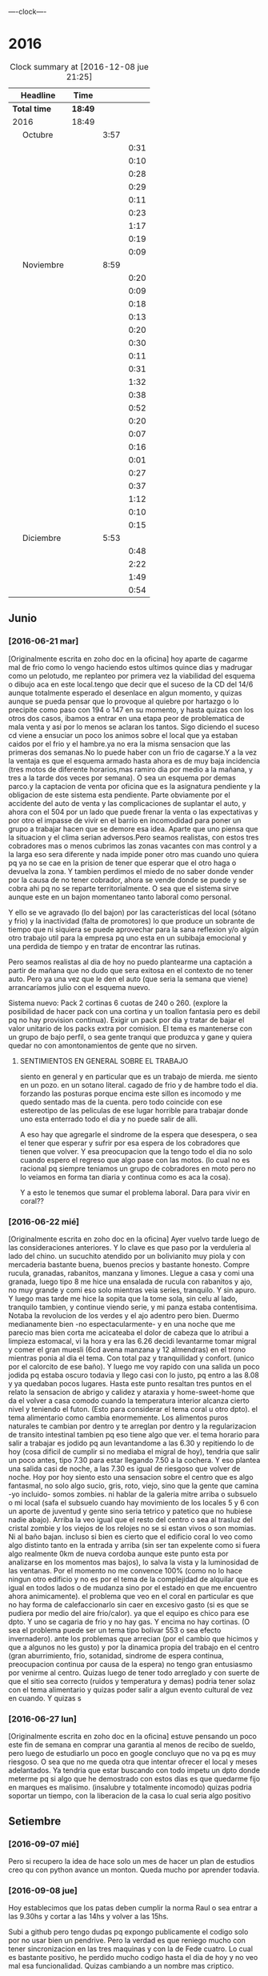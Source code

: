                               
                                ----clock----
* 2016
#+BEGIN: clocktable :maxlevel 3 :scope subtree
#+CAPTION: Clock summary at [2016-12-08 jue 21:25]
| Headline                    | Time    |      |      |
|-----------------------------+---------+------+------|
| *Total time*                | *18:49* |      |      |
|-----------------------------+---------+------+------|
| 2016                        | 18:49   |      |      |
| \emsp Octubre               |         | 3:57 |      |
| \emsp\emsp [2016-10-22 sáb] |         |      | 0:31 |
| \emsp\emsp [2016-10-23 dom] |         |      | 0:10 |
| \emsp\emsp [2016-10-24 lun] |         |      | 0:28 |
| \emsp\emsp [2016-10-25 mar] |         |      | 0:29 |
| \emsp\emsp [2016-10-27 jue] |         |      | 0:11 |
| \emsp\emsp [2016-10-28 vie] |         |      | 0:23 |
| \emsp\emsp [2016-10-29 sáb] |         |      | 1:17 |
| \emsp\emsp [2016-10-30 dom] |         |      | 0:19 |
| \emsp\emsp [2016-10-31 lun] |         |      | 0:09 |
| \emsp Noviembre             |         | 8:59 |      |
| \emsp\emsp [2016-11-01 mar] |         |      | 0:20 |
| \emsp\emsp [2016-11-02 mié] |         |      | 0:09 |
| \emsp\emsp [2016-11-03 jue] |         |      | 0:18 |
| \emsp\emsp [2016-11-04 vie] |         |      | 0:13 |
| \emsp\emsp [2016-11-06 dom] |         |      | 0:20 |
| \emsp\emsp [2016-11-08 mar] |         |      | 0:30 |
| \emsp\emsp [2016-11-09 mié] |         |      | 0:11 |
| \emsp\emsp [2016-11-10 jue] |         |      | 0:31 |
| \emsp\emsp [2016-11-11 vie] |         |      | 1:32 |
| \emsp\emsp [2016-11-12 sáb] |         |      | 0:38 |
| \emsp\emsp [2016-11-13 dom] |         |      | 0:52 |
| \emsp\emsp [2016-11-14 lun] |         |      | 0:20 |
| \emsp\emsp [2016-11-15 mar] |         |      | 0:07 |
| \emsp\emsp [2016-11-20 dom] |         |      | 0:16 |
| \emsp\emsp [2016-11-23 mié] |         |      | 0:01 |
| \emsp\emsp [2016-11-24 jue] |         |      | 0:27 |
| \emsp\emsp [2016-11-27 dom] |         |      | 0:37 |
| \emsp\emsp [2016-11-28 lun] |         |      | 1:12 |
| \emsp\emsp [2016-11-29 mar] |         |      | 0:10 |
| \emsp\emsp [2016-11-30 mié] |         |      | 0:15 |
| \emsp Diciembre             |         | 5:53 |      |
| \emsp\emsp [2016-12-02 vie] |         |      | 0:48 |
| \emsp\emsp [2016-12-06 mar] |         |      | 2:22 |
| \emsp\emsp [2016-12-07 mié] |         |      | 1:49 |
| \emsp\emsp [2016-12-08 jue] |         |      | 0:54 |
#+END:

** Junio
*** [2016-06-21 mar]
[Originalmente escrita en zoho doc en la oficina]
hoy aparte de cagarme mal de frio como lo vengo haciendo estos ultimos
quince dias y madrugar como un pelotudo, me replanteo por primera vez
la viabilidad del esquema o dibujo aca en este local.tengo que decir
que el suceso de la CD del 14/6 aunque totalmente esperado el
desenlace en algun  momento, y quizas aunque se pueda pensar que lo
provoque al quiebre por hartazgo o lo precipite como paso con 194 o
147 en su momento, y hasta quizas con los otros dos casos, ibamos a
entrar en una etapa peor de problematica de mala venta y asi por lo
menos se aclaran los tantos. Sigo diciendo el suceso cd viene a
ensuciar un poco los animos sobre el local que ya estaban caidos por
el frio y el hambre.ya no era la misma sensacion que las primeras dos
semanas.No lo puede haber con un frio de cagarse.Y a la vez la ventaja
es que el esquema armado hasta ahora es de muy baja incidencia (tres
motos de diferente horarios,mas ramiro dia por medio a la mañana, y
tres a la tarde dos veces por semana). O sea un esquema por demas
parco.y la captacion de venta por oficina que es la asignatura
pendiente y la obligacion de este sistema esta pendiente.
Parte obviamente por el accidente del auto de venta y las
complicaciones de suplantar el auto, y ahora con el 504 por un lado
que puede frenar la venta o las expectativas y por otro el impasse
de vivir en el barrio en incomodidad para poner un grupo a trabajar
hacen que se demore esa idea. Aparte que uno piensa que la situacion
y el clima serian adversos.Pero seamos realistas, con estos tres
cobradores mas o menos cubrimos las zonas vacantes con mas control
y a la larga eso sera diferente y nada impide poner otro mas cuando
uno quiera pq ya no se cae en la prision de tener que esperar que el
otro haga o devuelva la zona. Y tambien perdimos el miedo de no saber
donde vender por la causa de no tener cobrador, ahora se vende donde
se puede y se cobra ahi pq no se reparte territorialmente. O sea que
el sistema sirve aunque este en un bajon momentaneo tanto laboral
como personal.

Y ello se ve agravado (lo del bajon) por las características del local
(sótano y frio) y la inactividad (falta de promotores) lo que produce
un sobrante de tiempo que ni siquiera se puede aprovechar para la sana
reflexion y/o algún otro trabajo util para la empresa pq uno esta en
un subibaja emocional y una perdida de tiempo y en tratar de encontrar
las rutinas.

Pero seamos realistas al dia de hoy no puedo plantearme una captación
a partir de mañana que no dudo que sera exitosa en el contexto de no
tener auto. Pero ya una vez que le den el auto (que seria la semana
que viene) arrancaríamos julio con el esquema nuevo.

Sistema nuevo:
Pack 2 cortinas 6 cuotas de 240 o 260. (explore la posibilidad de
hacer pack con una cortina y un toallon fantasia pero es debil pq
no hay provision continua).
Exigir un pack por dia y tratar de bajar el valor unitario de los
packs extra por comision.
El tema es mantenerse con un grupo de bajo perfil, o sea gente tranqui
que produzca y gane y quiera quedar no con amontonamientos de gente
que no sirven.
**** SENTIMIENTOS EN GENERAL SOBRE EL TRABAJO
siento en general y en particular que es un trabajo de mierda.
me siento en un pozo. en un sotano literal.
cagado de frio y de hambre todo el dia.
forzando las posturas porque encima este sillon es incomodo y
me quedo sentado mas de la cuenta.
pero todo coincide con ese estereotipo de las peliculas de ese lugar
horrible para trabajar donde uno esta enterrado todo el dia y no
puede salir de alli.

A eso hay que agregarle el sindrome de la espera que desespera,
o sea el tener que esperar y sufrir por esa espera de los cobradores
que tienen que volver.
Y esa preocupacion que la tengo todo el dia no solo cuando espero el
regreso que algo pase con las motos. (lo cual no es racional pq
siempre teniamos un grupo de cobradores en moto pero no lo veiamos
en forma tan diaria y continua como es aca la cosa).

Y a esto le tenemos que sumar el problema laboral.
Dara para vivir en coral??
*** [2016-06-22 mié]
[Originalmente escrita en zoho doc en la oficina]
Ayer vuelvo tarde luego de las consideraciones anteriores. Y lo clave
es que paso por la verduleria al lado del chino. un sucuchito atendido
por un bolivianito muy piola y con mercaderia bastante buena, buenos
precios y bastante honesto. Compre rucula, granadas, rabanitos,
manzana y limones.
Llegue a casa y comi una granada, luego tipo 8 me hice una ensalada de
rucula con rabanitos y ajo, no muy grande y comi eso solo mientras
veia series, tranquilo. Y sin apuro. Y luego mas tarde me hice la
sopita que la tome sola, sin celu al lado, tranquilo tambien, y
continue viendo serie, y mi panza estaba contentisima. Notaba la
revolucion de los verdes y el ajo adentro pero bien.
Duermo medianamente bien -no espectacularmente- y en una noche que
me parecio mas bien corta me acicateaba el dolor de cabeza que lo
atribui a limpieza estomacal, vi la hora y era las 6.26 decidi
levantarme tomar migral y comer el gran muesli (6cd avena manzana
y 12 almendras) en el trono mientras ponia al dia el tema. Con
total paz y tranquilidad y confort. (unico por el calorcito de ese
baño).  Y luego me voy rapido con una salida un poco jodida pq estaba
oscuro todavia y llego casi con lo justo, pq entro a las 8.08 y ya
quedaban pocos lugares.
Hasta este punto resaltan tres puntos en el relato
la sensacion de abrigo y calidez y ataraxia y home-sweet-home que da
el volver a casa comodo cuando la temperatura interior alcanza
cierto nivel y teniendo el futon. (Esto para considerar el tema
coral u otro dpto).
el tema alimentario como cambia enormemente. Los alimentos puros
naturales te cambian por dentro y te arreglan por dentro y la
regularizacion de transito intestinal tambien pq eso tiene algo que ver.
el tema horario para salir a trabajar es jodido pq aun levantandome a
las 6.30 y repitiendo lo de hoy (cosa dificil de cumplir si no mediaba
el migral de hoy), tendria que salir un poco antes, tipo 7.30 para
estar llegando 7.50 a la cochera. Y eso plantea una salida casi de
noche, a las 7.30 es igual de riesgoso que volver de noche.
Hoy por hoy siento esto
una sensacion sobre el centro que es algo fantasmal, no solo algo
sucio, gris, roto, viejo, sino que la gente que camina -yo incluido-
somos zombies.
ni hablar de la galeria mitre arriba o subsuelo o mi local (safa el
subsuelo cuando hay movimiento de los locales 5 y 6 con un aporte de
juventud y gente sino seria tetrico y patetico que no hubiese nadie
abajo). Arriba la veo igual que el resto del centro o sea al trasluz
del  cristal zombie y los viejos de los relojes no se si estan vivos o
son momias. Ni al baño bajan.
incluso si bien es cierto que el edificio coral lo veo como algo
distinto tanto en la entrada y arriba (sin ser tan expelente como si 
fuera algo realmente 0km de nueva cordoba aunque este punto esta por
analizarse en los momentos mas bajos), lo salva la vista y la
luminosidad
de las ventanas. Por el momento no me convence 100% (como no lo hace
ningun otro edificio y no es por el tema de la complejidad de alquilar
que es igual en todos lados o de mudanza sino por el estado en que me
encuentro ahora animicamente).
el problema que veo en el coral en particular es que no hay forma de
calefaccionarlo sin caer en excesivo gasto (si es que se pudiera por
medio del aire frio/calor). ya que el equipo es chico para ese dpto.
Y uno se cagaria de frio y no hay gas. Y encima no hay cortinas. (O
sea el problema puede ser un tema tipo bolivar 553 o sea efecto invernadero).
ante los problemas que arrecian (por el cambio que hicimos y que a
algunos no les gusto) y por la dinamica propia del trabajo en el
centro (gran aburrimiento, frio, sotanidad, sindrome de espera
continua, preocupacion continua por causa de la espera) no tengo gran
entusiasmo por venirme al centro. Quizas luego de tener todo arreglado
y con suerte de que el sitio sea correcto (ruidos y temperatura y
demas) podria tener solaz con el tema alimentario y quizas poder salir
a algun evento cultural de vez en cuando. Y quizas s
*** [2016-06-27 lun]
[Originalmente escrita en zoho doc en la oficina]
estuve pensando un poco este fin de semana en comprar una garantia al
menos de recibo de sueldo, pero luego de estudiarlo un poco en google
concluyo que no va pq es muy riesgoso. O sea que no me queda otra que
intentar ofrecer el local y meses adelantados.
Ya tendria que estar buscando con todo impetu un dpto donde meterme pq
si algo que he demostrado con estos dias es que quedarme fijo en
marques es malisimo. (insalubre y totalmente incomodo) quizas podria
soportar un tiempo, con la liberacion de la casa lo cual seria algo
positivo
** Setiembre
*** [2016-09-07 mié]
    Pero si recupero la idea de hace solo un mes de hacer un plan de
    estudios creo qu con python avance un monton. Queda mucho por
    aprender todavia.
*** [2016-09-08 jue]
    Hoy establecimos que los patas deben cumplir la norma Raul o sea
    entrar a las 9.30hs y cortar a las 14hs y volver a las 15hs.

    Subi a github pero tengo dudas pq expongo publicamente el codigo
    solo por no usar bien un pendrive. Pero la verdad es que reniego
    mucho con tener sincronizacion en las tres maquinas y con la de
    Fede cuatro. Lo cual es bastante positivo, he perdido mucho codigo
    hasta el dia de hoy y no veo mal esa funcionalidad. Quizas
    cambiando a un nombre mas criptico.

    La programacion por ticket que implemente desde ayer es muy buena
    pq me focaliza a la productividad y me quita la presion de no
    avanzar. Y a la vez me deja tranquilo que no pierdo u olvido
    nada. Y el cuaderno de reflexion (el marron grande) permite
    analizar donde queremos ir, que queremos hacer.
    Igual con relacion a cada desarrollo o modulo o metodo o funcion
    definirla conceptualmente para que sea mas facil de entender.
*** [2016-09-09 vie]
    Hoy un poco trabado el tema con el tabGrupo. Pq cai en un pequeño
    bug de copiar el mismo nombre asignado a data en los pivot y me
    hizo pensar que los nombres de b1/t etc estaban repetidos, pero
    no.
    Igual hice un metodo para asignar tipo a las columnas [-x] o sea
    con un numero negativo seteo todas las columnas menos esa (lo cual
    es util en los pivot mas que todo) Luego el metodo colreset() para
    redefinir las columnas sin tener que determinar el tipo de
    nuevo. Pienso que este finde me termino el recibeador y el tab
    grupos o sea la info.
    Y hay que comenzar el fechador.
    MB mercurial con bitbucket incluido pq no solo organizamos sino
    que tenemos todo disponible.
*** [2016-09-14 mié]
    Falta cronicar que alla el finde sab/dom me sumergi en fossil. Y
    los emboles fueron pq en la netbook no tenia un webbrowser por
    defecto (al haber borrado el palemoon que viene por defecto) y eso
    hacia que cuando ponia fossil ui colapsara la maquina buscando el
    webbrowser por defecto y tenia que resetear (lo hice como diez
    veces)
    Pero fossil me resulto muy funcional y rapido. Funciona localmente
    se puede incluso backupear como un archivo standalone.
    El manejo en la web se hace muy rapido a pesar de que el proveedor
    no es muy que digamos y en cualquier momento desaparece.
    Me gusta lo claro del timeline, los ticket y el diff. Lo he usado
    en las tres maquinas y ha resultado muy eficiente.
    Hoy conoci gitlab que parece ser el google de los git. Una
    programacion de primer nivel gratis de por vida. Con miles de
    proyectos. Nose por ahora sigo y veo. El problema es que no parece
    ser tan agil y rapido. 
    Hoy no fue muy fertil pero lun y mar he pulido lo hecho y no hice
    nada nuevo. Por eso creo que sera mas facil agregar desde aca.
    El curso MB creo que se logran conocimientos que no tenia aun en
    Python que lo manejo mas, y el de html esta interesante
    tambien. Luego vere el que se puede hacer.
    Proximos tickets recibeador y depurar los geolocs.
*** [2016-09-15 jue]
    hoy avance en el curso php primera parte.
    Renegue bastante con poco avance en el programa pq me distraje con
    emacs. Si aunque parezca risueño. Al final obvio termino con
    atom, pero perdi como 2 horas puras hoy en eso. Y asi se va el
    tiempo. Ayer con git hoy con emacs la otra semana con vim. Todo
    instrumental pero nada de avance. Y algunos avances son muy
    escasos.
*** [2016-09-20 mar]
    el viernes pasado programe y avance. El sabado fue emacs puro en
    marques, y el domingo descubri spacemacs y lo saque en el dia y a
    la noche entre en produccion.
    Ayer produje bastante y hoy tambien. Todo en emacs, pero en modo
    vim. Muy rapido. Al lado de gente que lleva años en eso.
    Muy importante: hoy a la tarde hice en el entretiempo de
    programacion una serie basica completa 10/12/10 dos veces y me
    encinte la pared para pintar. Mañana traigo la bandeja y pinto.
    Esa mezcla con la programacion es optima.
*** [2016-09-21 mié] 
    Desde ayer implemento un tip que se me ocurrio y es hacer una serie de ejercicios
    simples (los mismos tres que conozco desde hace casi 30 años) por cada hora o periodo
    de maquina, como pago. Mas 5 sentadillas. Y el resultado ha sido fenomenal, pq me
    saca la contractura y un poco el dolor de espalda (aunque hoy estuve doblado cuando
    fui a trabajar) sino que tiene efectos espectaculares en el animo. Tanto es asi que 
    ayer me puse a encintar toda la pared y hoy la pinte.
    
    Lucho contra la idea de ir y volver respecto a la herramienta. Hoy pensaba volver a
    vim, pq lo veo rapido y expedito, (siendo que tengo aca evil que muchos dicen que es
    mas lindo que vim). Y siendo que descubri org-mode que recien estoy aprendiendo y es
    extraordinario, para irlo conociendo de a poco.
    
    No quiero perder el ritmo de la programacion. Siendo que voy viendo resultados. 

*** [2016-09-22 jue]
    Hoy termine de pintar la pared del living y colgue los cuadros
    cambio muchisimo y no fue gran tarea, sino que fue agradable y
    permite cambiar un poco de actividad

*** [2016-09-25 dom]
**** Ejercicio-movimiento
     Esta ultima semana al menos comence a hacer ejercicio y ahora con
     tomatinho pienso que se facilitara muchisimo comenzar a moverse
     durante la jornada y evitar el anquilosamiento.
     Asimismo pasar de 20 cuadras basicas a 30 o 40 no lo veo dificil ni
     imposible.
**** Implementar cuanto antes el 3x12
**** Alimentos
     Urgente debo volver a una alimentacion mas sana. Hoy comi
     pollo/gaseosa/helado o sea el trio maldito que alguna vez habia
     superado. Mucha manteca, mucho pan. Un desastre. Esta ultima semana no
     hice el muesli ni un dia.

**** Acomodo del dpto
     La semana pasada di un paso gigante que fue la pintada de la pared.
     Debo seguir con ese sistema en lo posible.
*** [2016-09-27 mar]
    Hoy dia defini hacer dos cositas que estaba evitando de una y
    punto.
    Dia que sufri malestar pq surgio un malestar en el ojo izquierdo.
    (Fuerte dolor punzante en el ojo, sin latidos, pero que no tenia
    ninguna relacion con la migraña u otro dolor de cabeza, me calme
    yendome temprano a acostar y haciendo palming en el ojo. Al otro
    dia mejore y no me volvio).
    Orden de ideas pq se traslapan y se rompen:
    1. git -->gitlab
    2. mega
    3. orgmode
    4. emacs
    Seguir programando nomas
*** [2016-09-28 mié]
**** Entre ayer y hoy tome el toro por las astas
     en un par de cosas que estaba demorando como ser comprar la camisa en
     rochas, ir al peluquero, y hoy arreglar los cueritos de las
     canillas. Y los tres asuntos los resolvi expeditamente, o sea creo que
     no hay porque demorar las cosas.

*** [2016-09-29 jue]
    Hoy es un milestone en nuestras vidas. Hoy recibio su diploma de
    Contadora la Rominita. Ha pasado un largo trecho desde aquella noche
    de julio del 91 cuando solo en la oficina escribi un post,
    lamentablemente perdido en DOS-WordStart alusivo al nacimiento de la
    Romi y 25 años despues estoy escribiendo esto en una herramienta que
    no difiere mucho de aquella en cierta forma, y quizas tambien
    destinado a perderse.
    Me alegra que ella haga algo de su vida y haga las cosas bien.
    Fue un dia feliz, aunque no tenemos los musculos de la felicidad muy
    entrenados en la familia, al menos en la modalidad expresividad.

**** Referencia al metodo usado en los ultimos tres dias
     Constructo: Actua como un tipo normal.
     Con relacion al evento (que causo mucha preocupacion anticipatoria e
     innecesaria casi al nivel de la opercion de mi vieja), se planteaban
     un par de todo's necesarios y urgentes que eran los que me causaban
     problema. Necesitaba comprarme una camisa e ir al peluquero. Aunque
     ambos temas son ridiculamente banales, representaban un problema en el
     sentido de que son ambas situaciones que me incomodan, ya sea en el
     sentido de ir y hacerlas y en el sentido de pensar que voy a salir
     defraudado por dichas acciones. Y el constructo usado, me movilizo y
     el martes volvi temprano de la oficina, me bañe rapidamente, me puse
     el saco y fui a comprar la camisa en un proceso directo y normal.
     Luego ayer fui al peluquero, por ahi el problema no era tanto ir a las
     dos opciones, sino el patetico miedo a que no fuera satisfactorio el
     resultado. Y con una ligerisima duda, fui y el resultado me parece
     mejor que la ausencia de resultado, o el demorarse como lo hacia antes
     con el resultado de andar desprolijo  e impresentable.
     Quedaba procesar el evento, y alli el constructo fue dividirlo en dos
     partes, por una parte la ceremonia, y luego el ir al lugar, y eso
     quito un poco de presion, una vez en el lugar el resultado fue
     bastante positivo a pesar de la situacion, (almorzar con niños en un
     sitio asi, y el que Fede pobre estuviera tan dolorido y molesto).
     Creo que como me pasa en la mayoria de las situaciones, alli no fue
     problema de plata, ya estaba jugado, sino el pensar que podia faltarme
     con lo que habia llevado.
     Pero pienso que la experiencia es positiva y tiene un efecto
     liberador.
     Y alienta a en el futuro encarar las cosas con mas asertividad.

*** [2016-09-30 vie]
    Dia

** Octubre
*** [2016-10-10 lun]
Ayer experimente junto con la migraña otra recaida del estado animico,
lo que se manifesto principalmente durante la crisis, en la mañana de
hoy hasta volver de mi vieja y antes de la crisis migrañosa desde el
malestar animico con/contra las chicas desde la pataleta de la Cami,
pasando por la crisis de expansion de herramientas y crisis de
vacuidad o de dificultad para aprehender todo lo que leo, que en el
mismo dia de ayer procese entre dolores entre los dos cafes con la
determinacion de centrarme unicamente en dos cosas (python y orgmode).

Tambien influyen certeramente los sonidos, ya sea los sonidos lejanos
de barrio (que no son los mismos felizmente en el centro) como la
musica, los vecinos escuchando cuarteto, o folklore o simplemente el
ruido de los autos en la circunvalacion.
Todo esto te golpea pq uno esta en un estado de no-felicidad o
no-placer o insensibilidad. Aparte de la circunstancia de sentirse
mal, pq esta uno atrapado en la migraña y no tiene solucion, o no ve
la solucion o no ve que el medicamento te haga efecto, y eso te
distrae de lo que estas haciendo o te hace pensar que no podes o no
podras disfrutar de nada.
Tambien te afecta no tener objetivos o creer no tenerlos. En realidad
cuando estaba dentro de la crisis
[2016-10-08 sáb 15.00]--[2016-10-10 lun 13.00] crei no tener objetivos
o crei que mi vida no tenia sentido. Ahora lo veo distinto asi sea que
los objetivos sean insanos, -que podrian no serlos con algunos habitos
positivos intercalados- o sean atipicos. En realidad tengo un gran
objetivo, que es doble y ha veces hace que me pierda:
- Profesionalizar grandemente el negocio mediante un CMR y un conjunto
  de reglas de negocio, y un gran tablero de control
- Aprender lo que mas pueda de programacion y todos los temas
  relacionados.
Ambos objetivos que estan relacionados son importantes y son utiles.
Pq redundan en menos horas de trabajo, en mas desarrollo mental y en
posibles aplicaciones futuras que ahora desconocemos.

En el medio obviamente uno se pierde a veces.
En el medio puede que uno pierda el foco, o bien se canse y se
distraiga en forma desmedida y no sepa bien para donde ir.
O bien puede ser que los sufrimientos que te da el padecimiento de una
enfermedad (cosa de la cual nadie esta exento y menos yo, no hace
falta que de ejemplos) te hagan desepcionar o desilusionar siendo que
no tendria que ser asi.

Los avances son muchos y no deberian ser desdeñados.

*** [2016-10-11 mar]
Hoy amaneci pensando un par de cosas respecto a como integrar org-mode
con mis problemas actuales.

**** Usar el diario para filosofar e ir acumulando en un solo lado
Me gusto la experiencia de ayer en el sentido de hacer un autoanalisis
-que resulta muy efectivo y barato jeje- como lo hice la ultima vez en
el cuaderno.
Lo unico que org-mode puede precisamente ayudarme a esto a org --
mode. o sea a organizarme mejor. Pq via git lo tengo en todos lados y
via org si o si fechas, y luego tenes la posibilidad de tagear y de
buscar de manera mas eficiente.
Incluso el repositorio de gitlab privado p.e. mantenido en forma
separada al codigo es un buen lugar para acumular los escritos.
**** El sentido de filosofar o la necesidad en este momento
me refiero a filosofar quiza mas en el sentido de Eric Fromm o sea el
de un personal autoanalisis para reponerse y reacomodarse.
Lo sufrido este fin de semana en el perido descripto ayer te da un
poco de miedo, respecto a la debilidad de uno mismo para ser ecuanime
y quizas mantener la cordura o las relaciones intactas. Y como ese
bajon te viene y uno no tiene herramientas para combatirlo.
Hoy (post-hecho) me alegro de haber ido a mi vieja, en vez de quedarme
a lamentarme o ponerme mas oscuro y arruinarle el dia a ih.
Tambien pienso que ponerse a hacer una actividad fisica fuerte en ese
momento de distimia puede ayudar.
**** En si el cambio empezo cuando saque el auto
alli me empezaron los pequeños planes de hacer algo con el auto y no
dejarlo arrumbado ahi, y eso en cierta forma me cambio la mentalidad.
Hay un monton de lados donde uno podria ir a pasar el rato y esa
costumbre de permanecer encerrados y lugubres dentro de esa pieza no
es buena. Pero esto lo veo ahora que estoy aca en la oficina. Hay que
estar alla. 
**** Como enfrentar los miedos
ayer las chicas se fueron a cpaz y obviamente me asaltaron un monton
de miedos y aprensiones, y las espante de forma un poco extrema
diciendome a mi mismo o a los miedos, bueno ya, que pase lo que tenga
que pasar y a la mierda que se vaya todo a la mierda. O sea recuerdo
que me dije a la bosta si las matan a las dos. se va todo a la mierda,
... pero no voy a tener miedo, o sea no voy a permitir que sufra por
anticipado por cosas que quizas no pasen nunca. Y despues recorde que
yo muchas veces habia ido cuando joven y pq ellas no pueden hacer lo
mismo. Y creo que esa es la forma general de enfrentar los miedos sino
vivis una vida patetica de aprensiones de fantasmas que te acechan y
no te dejan vivir en paz.
**** Respecto a org-mode y su aprendizaje:
Pense que ya que tengo un conocimiento basico mas o menos general que
me permite ir produciendo en el, podria comenzar tranqui y en forma
organica y sistematica ir aprendiendo con vias al mastering.
P.e. comenzando un tema, como puede ser las tablas. Y aprender todo
sobre eso y luego ir avanzando capitulo por capitulo de acuerdo al
interes que tenga.

*** [2016-10-12 mié]
**** Crisis de trabajo en el hogar
    creo que el horario reducido me hace mal. Porque me da la
    sensacion de que estoy en falta y no esta bien lo que hago.
    Hoy por ejemplo llegue aca a las 10.30hs tome una segunda leche pq
    la primera fue muy deficiente y no me fui directo a programar ni
    al tema computacion. Sino que me puse a buscar los doc a devolver
    y de paso libere un estante para los docs y puse alli los tocos de
    docs ordenados de a cien (solo faltan 17 que debe ser un toquito
    mesclado con los recibos). Los recibos los apile sin orden de
    fecha, en caso de necesitar tendre que sacar todo. Creo que tendre
    lugar alli para un año. (De todos modos creo que los recibos
    tendria que destruirlos y a la maquina de aca encriptarla).
    [Ampliar tema seguridad]
    Luego conte y revise 4 fajos, cosa que es una tarea de siempre y
    lo mismo se hace hace aca como prolongacion  de la oficina.
    Hasta alli se podria pensar, en una jornada de 9 a 12hs en oficina
    "llenada" con computacion o una jornada adosada terminada aca con
    dos tareas de oficina que son altamente necesarias.
**** Crisis de comida
    Luego me fui a comprar algo de verduras.
    Alli otro tema, es que vengo mal con la comida. Al perder los
    habitos basicos de licuado y muesli quedo bastante
    maltrecho. Porque pierdo energia y nutrientes que tenia con
    seguridad.
    Casi que estoy entrando en una crisis de compras de alimentos, pq
    dos por tres el super me resulta tedioso al tener que hacer cola
    en cualquier horario para traer dos o tres cosas locas. Y al no
    querer destinar ningun horario para eso. Hoy fui a esa
    verduleriita de la vuelta y es muy poco lo que tienen y al haber
    caido en un pozo alimentario no me resulta facil determinar que es
    lo que quiero comprar o comer.
    Luego voy camino a la subalimentacion y al abuso del pan y a la
    falta de fuerza por falta de alimento y a los efectos secundarios
    por falta de nutrientes que se manifiestan sicologicamente y a lo
    peor de todo a la dependencia de ir el fin de semana alla pq
    necesito comer bien.
**** Levantar de a poco los habitos
     podria recuperar de uno a uno los habitos y llevar la cuenta de
     como voy en ellos en un org ad-hoc.
     P.e. el primero que hare ya mismo es el licuado.
**** Analizar (con analista) los problemas (supuestos)
     obvio que todo nace de una BTF gigante. P.e. hoy me amargue con
     el dpto que en general me gusta y al que estoy acomodando para
     que me guste mas, pq no tiene balcon donde desagotar el aire ac.
     Y bueno solucion 1, poner la manguera adentro y soportarla asi,
     de todos modos estoy mejor que los ochenta monos aca adentro que
     no tienen aire por lo visto.
     solucion 2, seguir el caminito del vecino de abajo o sea poner
     una prolongacion de 2 metros y hacerlo caer justo en el mismo
     punto del vecino de abajo, de modo tal que seamos dos
     supuestamente.
     solucion 3 si me voy a poner belico, es reclamar que la falta es
     parangonable con las mascotas que abundan en el edificio.
     solucion 4 (utopica) prolongar mas y hacerlo salir en la
     cocina...

     Una vez analizado un problema pierde su dimension y pasa a ser
     una molestia mas.
     La sensacion que te invade es que si tenes un problemita se te
     viene la maroma o toda una maroma haciendote invivible el sistema
     en general. O sea una generalizacion e intensificacion difusa de
     los problemas. O sea me siento mal pq en general este dpto se
     transformara en una mierda para vivir (o sea asi pensaria frente
     a un problema especifico que requiere TF y no tanta BTF)
**** Sintoma reaparecido dolor ojo izquierdo
     Comenzo levemente a las 13hs y me recoste despues de almorzar sin
     leer pantallas y tratando de hacerme palming, pero las untaditas
     vienen solas. Me tome la presion dos veces, pero no se si anda la
     bosta esa 12:8 antes de acostarme y 13.7:9 despues.
     Tendria que ir al oculista pq puede ser glaucoma de angulo
     estrecho que te hace perder la vision. Los sintomas pueden venir
     continuos o discontinuos.

**** Hoy nuevamente crisis existencial
     En cierta forma reaparece en forma continua lo que siempre
     aparecio y es el derrotero hacia donde me dirijo y como he jugado
     mal mis cartas. Aunque quizas la forma en que he vivido sea la
     unica forma posible de acuerdo a mi personalidad y que en este
     sentido si hice y hago siempre lo que quiero.
     Desde esa indiferencia hacia el dinero en general, pero esa
     gigante hipersensibilidad a perderlo o a ser exaccionado o bien a
     tributar cualquier tipo de tributo.
     Y la cuenta regresiva cada tanto me marca los años, esta vez 12
     para la edad jubilatoria y en un marco que aunque muy positivo
     desde un punto de vista (vivir en el centro, posibilidad de
     conocer a alguien, pocas responsabilidades horarias y facticas)
     se me plantea como ambiente el dpto dentro de lo lindo y
     agradable como que es un poco insano, y si no el dpto el vivir en
     el centro en general. Pero todo es discutible pq no creo que
     hayan sido mas "sanos" los esquemas anteriores, ya sea cabaña o
     patricios y tampoco resolvieron para nada la crisis existencial.
**** Sobre el valor de lo que estoy haciendo en el contexto actual
     Yo aca tenia o tengo -vale decir- un plan en general y era
     programar el CMR y demas para tener una administracion realmente
     eficiente y a la vez mind-sweeped. [Debo poner un ejemplo: desde
     que tengo el pasador de clientes que quieren comprar me resulta
     altamente facil. Cosa que antes siempre fue un problema] Y asi
     creo que cuando el CMR tenga todos los modulos se puede lograr
     una administracion rapida y eficiente y alli poderme dedicar a
     generar venta extra, sin caer ahora en este momento en un estress
     excesivo y poner en riesgo la continuidad de la programacion.

     Esto puede leerse como una excusa para la vagancia y la evasion
     en el sentido de que mientras siga embarcado en el proyecto de
     programar evito el generar venta extra con lo que eso signifique
     para el momento actual. (Un poco influido por la particular
     situacion de estos tiempos en los cuales estoy acosado
     judicialmente por el fisco cordobes al pedo, pero ya
     irreversiblemente y junte otro frequito juicio justo en el puto
     momento en que la pila de años pasada sobre los juicios viejos te
     hacia pensar que podias safar o que nada iba a pasar. Y es dentro
     de ese contexto en el cual no me quisiera ver con un grupo de
     venta).
     O como una razon valida. Seamos realistas, en esta etapa del
     negocio basada en la venta a los clientes y en una mayor toma de
     riesgo facilitada por el sobrante de capital aparte de una
     gestion uniforme de la cobranza quizas como la que no tuvimos
     nunca estoy desarrollando un sistema de programas no digo como
     los que nunca tuve porque he tenido varios sistemas bastante
     ajustados y a medida, pero si un sistema (en produccion todavia)
     que se ajuste a la realidad actual. Tampoco podemos estar
     vendiendo 500k, cobrando 370k y soñar con aumentar un poco la
     venta, con retazos programaticos de otra epoca que ya no se
     adaptan a lo que hacemos ahora y encima estar alejado de toda
     posibilidad de parchear. Pq es mas dificil parchear que hacer
     algo de nuevo. Y seamos realistas la programacion requiere dos
     pasos, una aprender y la otra hacerlo. No tenemos recursos para
     pagar eso y no lo hariamos, como paso con ollas siljor cuando le
     pidieron una bonita suma de dinero para desarrollar un sistema de
     marketing.
     Nosotros tenemos una aplicacion de celular o sea de calle con
     posibilidad de testear padron y ver la totalidad de las cuentas y
     no creo que otra empresa similar la tenga programada por ellos
     mismos.
     (Ojo que si quizas tengan otras cosas, como un grupo de venta mas
     fuerte o una habilidad mayor para generar y cuidar el dinero)
     
     ¿Se podria programar y a la vez formar un sistema de venta?
     No creo. La programacion si bien es cierto que con varias
     desviaciones instrumentales (vim,emacs,org-mode,etc) me llevo una
     dedicacion full time. Si esa dedicacion no la haces no formas
     masa critica de conocimientos como para arrancar.
***** Bajon en la programacion??
     Hoy y quizas un poco ayer, peligrosamente he frenado la
     programacion, cayendo en un estado como quien diria de falta de
     inspiracion. Y aunque segui avanzando despacito con org-mode,
     incluso centrandome en estos escritos no arranco. Y eso que el
     modulo que tengo entre manos es muy necesario. Y eso que el
     contexto computacional que es el que se me chifla a esta altura
     entro en un punto agradable se puede decir con un vim muy lindo y
     eficiente para trabajar y un orgmode facinante para mis escritos,
     el cual tiene un nivel de usabilidad a hoy lo suficiente como
     para producir y pequeños incrementos diarios de conocimiento que
     no estan trabados ni frustrados. Y con el sistema git/gitlab
     tengo lo que siempre ansie, un sistema de escritos global, pq
     puedo escribir en mi compu, en la netbook, aca en la ofi y todo
     remite a un repositorio en la web que es accesible desde todos
     lados y a la vez puedo leer en formato bastante agradable el
     mismo archivo producido actualizado en el celu. O sea una
     sincronizacion de cuatro maquinas.
**** Despues de todo que se podria estar haciendo en ventas
     Es obvio que todo movimiento en relacion a las ventas tiene que
     tener las siguientes condiciones:
     1. No debe pasar por Fede (o sea p.e. a nivel reparto) pq ya esta
        demostrado en la experiencia de Fede y en la mia que cualquier
        persona extra que se deba atender ya sea conocida
        (Lesta,Franco) o desconocida, te haria perder tiempo, te baja
        la venta y no justifica ni siquiera lo que esas personas agregan
     2. No debe implicar aflojar o cambiar el esquema actual y
        reemplazarlo por un esquema superador (como que Fede se haga
        cargo de "toda" la venta, ¿y como se supone que eso se haria?
        dejando lo que esta haciendo y poniendo una oficina para
        buscar vendedores???)
     Entonces ¿que queda? que yo mismo desde la oficina genere
     vendedores que vendan pero que no tengan que pasar por Fede como
     repartidor, o sea una venta al estilo 2005 entregadas con
     bolsita.
     Pero eso aparte de significar un riesgo (lo cual puede ser
     totalmente calculado) genera una exposicion aca en el local que
     por ahora no creo que quiera o pueda hacerlo.
     
     Y hay que considerar lo que se podria hacer con lo que ya
     tenemos:
     1. comprar la kangoo para que se pueda abastecer mas
        eficientemente la venta
     2. cambiar el vendedor acompañante para que sea mas
        eficiente. Posiblemente Franco ya este quemado y una persona
        con mas espiritu de venta pueda con el mismo recorrido elevar
        un poco la facturacion.
*** [2016-10-13 jue]
    Hoy un moco total pq amanecio lloviendo y eso hizo que no vinieran
    dos chicos, menos mal que salieron un par, para ir avanzando. Pero
    lo mismo yo me clave, fui al banco esto estuvo bueno y lo mismo
    tengo que ir esta tarde por el seven. No me importa mucho eso.
**** apuntes sobre la alimentacion
     lindo: pq ayer a la tarde me tome una jarra de licuado. Bien
     preste atencion a la miel (aunque no parezca factor fundamental
     del licuado), compre y puse maca premium, y el resto lo de
     siempre, almendras pasas de uva, lino molido y chia, avena y
     manzana. Y quedo rico, muy rico y llenador. Y hoy se vio el
     resultado ... un sargento garcia de unos 30cm y varios cabos
     arriba y la sensacion de que habia vaciado el intestino no como
     los ultimos dias que iba en declive.

**** algunos temas en compras que hay que tener en cuenta
     algunos son transicionales y no enteramente ortodoxos pero es
     mejor hacer algo que nada. P.e. las lentejas en lata para
     combinar con el arroz. Le hice el uparsin-tekel-mene-mene a la
     verdu de la cañada pq al final no me cobro mal, y permite
     autoservicio y trae cosas buenas. Creo que tambien las compras
     deben tener el concepto de be-normal pq sino no se puede hacer
     nada. Y tengo que cambiar la alimentacion si o si urgente.
     Comparando el licuado, el cual no hay que abandonarlo y cuidarlo
     para que sea sustentable, con las opciones antiguas como pan
     manteca dulce y cafe, creo que esto gana y a la larga tiene que
     cambiar la bocha.

**** Hoy un tema nuevo para el estudio (que tendra que esperar)
     seguridad informatica. O sea todo un tema. Te agarra la paranoia
     de que la forma de actuar en la red es totalmente despreocupada y
     uno termina completamente expuesto, hasta en la forma mas tonta y
     ridicula.

*** [2016-10-14 vie] 
**** Hoy conoci tox
     que parece ser un protocolo para comunicacion pear to pear con
     clientes en android y en todos los sistemas.
     Para analizar
**** Me gusto la idea de html5 y python para alguna aplicacion
     que reemplace el androwish. 
     como una especie de sitio privado para navegar la info que
     tenemos en la base de datos.
     Pq parece bastante facil de programar la interface. Quedara para
     el futuro
**** Rescato lo que paso ayer o sea descansar y luego programar
     y al final la programacion fue mucho mas fertil e inspirada, que
     obligarse a estar cuando uno esta cansado o dolorido.
**** Experiencia de relax y fluir
   Luego llego a casa en un estado raro, no queria sentarme a
   programar, me sentia saturado, y me hice una merienda frutal con
   manzana, arandanos y frutilla y medio vaso de licuado, previamente
   haberme bañado tranquila y relajadamente, todo esto mientras veia
   la mitad de la pelicula que habia dejado pendiente, y la verdad que
   me relaje bastante, luego me recoste un rato (en realidad el orden
   de estos sucesos ya los olvide pero el resultado grato lo recuerdo)
   la cosa que despues si me sente a programar y la verdad que fue
   altamente productivo el tiempo que estuve, en cierta forma como
   destrabado. Quizas sea que haya aprovechado una base que habia
   hecho en la oficina, pero si me senti como que "fluyo" el trabajo y
   me senti como que podia terminar alli mismo todo el modulo, pero me
   fui a dormir. Esta mañana crei tener un par de puntaditas de nuevo
   en el ojo, aunque no son en el ojo sino en el arco superciliar.

**** el embole de esperar
     a pesar de que achique los horarios a mas no poder, me embola esperar
     y no tener tarea concreta que hacer. Y poder o necesitar hacer muchas
     cosas que no hago como limpiar un poco la oficina y uno tiene que
     esperar. 
     Eso tambien me embola con relacion a la Romi, pq contribuye bastante a
     que la oficina se ensucie y no es capaz de ayudar.
**** me desespera el dolor de cabeza
     me embola el malestar, el dolor, las dolencias y me empiezo a asustar
     y luego recuerdo que yo siempre estuve asi. O sea yo soy cronico. Con
     la diferencia que estos ultimos dos o tres dias he estado comiendo muy
     bien con relacion al 2006 y los emboles que me pego no son tan grandes
     como en el 2006. 
     Me pregunto que voy a hacer si me enfermo, si tengo ya mi edad y no
     tengo nada hecho. Nada organizado pq uno vive siempre en forma
     precaria. Y lo que es peor no tiene entusiasmo por lo que hace y en el
     fondo eso hace que uno no produzca.
**** de vuelta el fin de semana y la incertidumbre de no saber que hacer
     en las ultimas dos semanas he notado beligerancia de parte de las
     chicas, y no la he pasado bien en general. Y me encuentro con que una
     vez que me meto alla no salgo mas o sea me tengo que quedar hasta el
     lunes a la mañana y eso me causa imagenes negativas. Pq me pongo
     negativo y estar alla no me hace bien. 
     Me gustaria llevarme el auto para poder salir mas libremente, y quizas
     ir haciendo alguna cosita nueva. Vivo en forma muy rutinaria, y
     tambien los fines de semana son parte de esa rutina.
     pq en el fondo estoy preso de un circulo vicioso del que me da miedo
     salir.
     La realidad es que el circulo funciona asi:
- cuando estoy en tiempo de salida (el clock empieza el viernes a las
  18 pero se podria dilatar hasta el sabado a la mañana con suerte y
  mucha voluntad) entro en un estres de estar incumpliendo, de estar
  faltando a algo y a la vez comienza el miedo a que si me demoro las
  represalias seran grandes. Y esa incomodidad a la vez hace que no
  disfrute o no me concentre o no pueda hacer cosas positivas o bien
  relajarme y hacer algo no-utilitario para mi mismo.
- entonces voy, muchas veces obligado, y me llevo toda clase de
  elementos para distraerme, en especial la netbook y el celu. Y
  quiero seguir enfrascado en esos temas que son los unicos que me
  distraen y a la vez por falta de oxigenacion en otros temas o de
  disfrutar en otros temas.
- una vez que voy no me puedo volver, o sea quedo totalmente preso sin
  chances de acortar la jornada. (Al menos antes en Patricios el
  domingo a la tarde me iba y eso permitia organizar el comienzo de la
  semana)
- y la situacion ya llega al maltrato o distrato de las chicas y a la
  consiguiente reaccion de parte mia. Haciendose una atmosfera fea
  para estar.
**** hoy decido no someterme mas al chantaje
     quiero cortar el circulo vicioso al medio. Es decir el miedo a no
     ir pq eso significara no poder ir mas o que sea feo ir. Cedo por
     necesidad, quizas la necesidad de creer que voy a necesitar o voy
     a querer ir.
     De pronto las imagenes de mi mismo yendo alla y quedandome y
     siendo relativamente bien atendido, quizas con la libertad de la
     banda ancha etc. son imagenes que me quedaron de la epoca de la
     cabaña cuando realmente vivia en la necesidad, pero ahora no es
     asi. Y si ir alla me va a hacer caer en lo malsano, lo insano
     creo que es mejor no ir. Total un par de semanas que no me vean
     no va a ser nada. Y los tres chicos tienen la total libertad para
     venir, hasta la Cami. Ya no soy yo el que tengo que ir. O sea que
     podria ser una especie de nirvana nuevo.
     Pero el concepto basico es que no me voy a someter al chantaje de
     que tengo que ir todo el periodo o sino no voy a ir.
**** Siempre pense en el pasado que si alguna vez llegaba al punto w
     a nivel soledad me las iba a apañar e iba a empezar a salir de
     nuevo por mis medios. Iba a buscar otra forma de administrar mi
     tiempo que no fuera tan insana. 
*** [2016-10-15 sáb]

    Hoy un dia altamente productivo. O maso, depende como se vea. A
    pesar de haber estado atravesado por el dolor de espalda que se me
    fue y por la migraña y por el golpazo en la frente, me levante
    fui a comprar lo que tenia y limpie la oficina muy bien.
    Hacia falta limpiar la oficina, lo que no entiendo es todo el
    constructo que me hago alrededor o sea todo ese resentimiento
    hacia la familia, en especial la Romi. Pq supuestamente me
    gustaria que me ayuden. Pero no importa lo hice y disfrute
    haciendolo y creo que una limpieza asi cada 3 meses esta bien.
    Luego instale manjaro-Deepin que me parece bastante
    adecuado. Aparte de que tiene varias cositas muy bellas, anda el
    sonido out the box cosa que en i3 no y aparte aproveche para
    encriptar el disco. (Y debo decir que i3 empezo a pitear un monton
    en el arranque con un monton de errores.)
    La instalacion estuvo muy facil, y deje un instructivo en org para
    facilitarme la vida si tengo que instalar de nuevo.
    [[file:doc-deepin.org][Instalar Deepin]] 
    Hay dos cosas que voy incorporando que van a hacer una diferencia:
    - el trabajo con org que recien comienza y puede crecer. No quiero
      pensar la base que tendre en un año.
    - la alimentacion que retorno con fuerza. La fruta, la avena, el
      licuado el muesli, etc. Me hace pensar que puedo volver a un
      sistema fuerte pronto si le agrego ejercicio.

    No puedo olvidar que lo mas importante de este finde es no haber
    ido ayer alla. Fue un dia distinto y como dije productivo. Lo
    unico es que el clima acompaño un monton, no se que hubiera sido
    si el dia no hubiera estado asi.
    Pero lo que comenzo como una rebeldia pasa a ser un arruge pq uno
    no sabe si se bancara el destierro. E ih con sus buenos modos no
    deja de seguir amenazando.

    Hoy decrete el no va mas con relacion al migral. El lunes me
    instalo en el hospital a buscar una solucion. Debo cortar y buscar
    alternativas pq no hay forma de seguir asi.
*** [2016-10-17 lun]
 Hoy es el aniversario de la muerte de mi viejo. Y como siempre
 pasa desapercibido y nunca se hace ni una mencion, ni una
 reflexion. Como asunto olvidado. Quedara en cada uno
 obviamente. Es el ritmo vertiginoso de la vida. Es que uno tiene
 una agenda de carrera o de malos habitos y no se permite tiempo
 para la reflexion y el recuerdo.
**** Ih y los malosentendidos que produce el nirvana
Com era de esperarse la relacion fue un poco tensa y se lleno de
malosentendidos. Parte creo pq somos como somos y ya no vamos a
cambiar. Creo que la gente es como es y generalmente no cambia y
yo soy asi boludo y tengo esa forma de ser que genera dudas y
ella que es insegura cae en la inseguridad y ya no puedo arreglar
nada pq hay una tonelada de pasado que nos aplasta y ya no hay
vuelta atras. Es como si toda la buena letra de estos ultimos
meses se fuera al tacho por una escalada de inseguridad que
produce la situacion que uno haya cambiado la rutina.
Y el finde fue breve, y llenado con visitas a otros que abarcaron
la mayoria del tiempo y luego de nuevo el dolor de cabeza y luego
una tensa charla o monologo disipador de migrañas y de nuevo el
desencuentro.
Pero creo que el problema nace de que la falta de ganas de ir
para alla todo el tiempo. Pq ya las vivencias desagradables
superan las agradables. Y en esa ecuacion las chicas tienen el 70
e ih solo el 30. Pero al reducir las horas o cambiar el esquema
ya creo un ambiente propicio para el desencuentro y la
desconfianza y ya crece la beligerancia con la propia ih, lo cual
produce que en general yo quiera directamente no ir.
Hasta tal punto llegamos que creo que salvo que se produzca una
gran aflojada de mi parte (cosa bastante probable) o bien un
intento de acercamiento de ella (cosa probable pero menos) el
proximo finde directamente no quisiera ir. O no hesitar en
volverme ahi nomas a las 6 de la tarde.
**** Estoy solo solo
Como decia Dyer tengo soledad existencial. Y ya no tengo nada
para esperar de los demas. Incluso creo aparte de lo mas
inmediato que seria dejar de depender en cosas nimias (suplemento
de comida los findes, ir a lavar la ropa alla, tener alguien con
quien hablar,mediacion para tratar con los demas), tengo que empezar a ver por mi mismo y sin la
intervencion de ih de las cosas importantes para mi como cambiar
mi forma de vivir, empezar a previsionar para el futuro y ver que
estrategia de trabajo voy a tener. Y no puedo ser claro y
eficiente en la determinacion y consecucion de esos objetivos pq
al no ser una pareja real donde podamos tirar para el mismo lado
los intereses mios colisionan con los intereses de ella. Y el
formato de creer que ella comulga con los intereses mios es
falaz, pq tarde o temprano uno cae en la cuenta que los intereses
de uno estando con ella no avanzan sino que enferman.
**** Objetivos personales basicos
1. cambiar de forma de vida
2. ver la estrategia de trabajo a seguir
3. previsionar para el futuro
**** Fui al medico
Y debo decir que fue gracias a que ih llamo. Pq hubiera sido por
mi no hubiera ido. Y esta bien que haya ido.
Pero la charla derivo como siempre al tema pareja y me dio unos
muy buenos tips. En especial lo de hablar y hacerlo con altura. O
sea quedar de acuerdo con ella para salir y hablar
independientemente que las chicas quieran o no quieran. Para ver
si se puede salvar algo o no. Y en su caso dar por terminado pero
bien.

*** [2016-10-18 mar]
Hoy fui a sacarme los analisis. La prolactina la hice con hora y
media de las dos recomendadas y muy tranquilo. En realidad
viviendo aca, el tema analisis es muy fluido pq se hace antes de
la ofi. 
**** Org-mode ayuda o estorba
Noto que orgmode es groso pero que me cuesta aprenderlo y que no
me da mucha utilidad o me quita tiempo valioso, pq estoy faltante
de tiempo y sufro dolores de espalda estando en esta compu. Una
lastima pq la compu me gusta mucho, y el problema es el sillon. Y
la sensacion de urgencia que me da la falta de tiempo cronica.
En realidad creo que lo que me esta haciendo mal aca es las
posturas incomodas, en especial cuando estoy con dolor de
espalda. Por eso tengo la sensacion que en la oficina estoy mejor
y aca con la netbook no cambio nada, y lo mismo estoy
incomodo. Tambien puede ser este pantalon, o algo externo, pero
definitivamente la netbook aca no es ergonomica.
Quizas sea nomas una meseta y uno tenga que atravesarla.
**** Reparacion historica en org-mode
luego de la migraña y en plan de estar tranqui en la netbook en la
cama y sacarme el torbellino lisp de la cabeza, me puse poco a poco y
logre un acomodo interesante con org-mode.
Comenzando con empezar con un emacs puro, hasta en colortheme. De
fabrica con .emacs nulo. Y fui poniendo solo lo que necesito, los
bullets, el keybind a agenda, dos variables para que la agenda no se
repita tanto, el indent automatico y el autofill automatico.
Incluso logre hacer andar el habits.
El resto es acomodar los timestamps mal puestos para que no incidan en
la agenda. Y todo joya. pq en realidad para que org-mode ande bien
necesito un emacs puro. pq el evil me molesta pq interfiere con los
comandos especificos de org-mode, y al final estoy aca por org-mode y
para escribir no hace falta vim aca, no es lo mismo que programar.
Queda pendiente para mañana el drill mode pq ahora es demasiado y
bastante lo logrado. Falta solo ag pero si se instalo desde aca.
**** Prueba piloto a analizar y probar sobre no ir a la ofi a la mañana
veremos como reaccionan los chicos, pero creo que es un grupo muy
compacto y no necesita salir de ofi para trabajar. Y si puedo
prescindir de la ofi a la mañana podria tener 4hs puras sin
interrupcion y sin molestias para programar por dia, eso puede
significar que termine el CMR total o sea con modulos pagos y ventas y
luego desarrolle django para el celu. Y de paso me saque el temor de
la mañana en la ofi por ahora. La bocha estaria en prender la compu a
las 8hs y a las 12.30hs apagar con la jornada de programacion ya
hecha, y dejar la tarde en la oficina, y si quiero un rato a la noche
con mis org-files, pero ya la programacion se concentra alli.
*** [2016-10-19 mié]
Hoy comienza la prueba piloto de la mañana. Puse el reloj a las 7.45 y
me levante en un minuto. Y prendi las maquinas a las 8 en punto.
Y hoy amanece lloviendo, en casos asi creo que es mejor que ellos
  tengan las fichas y salgan mas tarde como paso la semana pasada.
**** resultados de la primera jornada de programacion
muy positiva, como fue tambien muy positiva la jornada de anoche con
la netbook en la cama poniendo a punto org-mode en una noche.
No es mucho quizas lo que objetivamente se pueda marcar como hecho,
pero se podria decir que termine el proceso de intimaciones, no solo
la parte programatica (cargado de comentarios de la entrega, y
visualizacion de los intimados en las planillas) sino la parte
conceptual que tambien se define, donde uno define los limites de lo
que esta haciendo. Hasta donde voy a llegar con cada modulo, pq por
ahi hay ideas contradictorias o algunas que no valen la pena. En ese
analisis orgmode es fenomenal, pq el brainstorming de proceso de
intimaciones fue muy fertil y muy rapido, y se fue nutriendo con el
paso del tiempo, y con los flags done, canceled o waiting tenes la
vision clara de que es cada item y como se dejo. Esta muy bueno el
adagio ese que dice "Piensa dos veces programa una" pq uno se larga a
hacer cosas que luego en la practica misma ve que no son usables y no
sirven. o que falta algo. Y que algunas ideas no tienen sentido, o son
innecesarias.
**** Que paso hoy con mi asertividad?
¿que paso que acepte como un pelotudo la tarjetita vea -que no me
interesa para nada- otorgando un monton de informacion al vicio?
¿Donde me colgue?.
Y que paso que desde la mañana tuve que justificarme ante ih de la
circunstancia que me quedaba aca a programar, cuando soy yo mismo el
que decide lo que hago.
*** [2016-10-20 jue]
Hoy el segundo dia del sistema, dormi muy bien anoche, me costo
levantarme y recien me sente a las 8.15hs. No fue muy importante la
programacion de hoy pero saque adelante muchos issues anotados en
gitlab y agregue algunas funciones como ver los recorridos
(recuperando el skill sobre tree, lo que no esta mal) y me planteo o
replanteo otras modificaciones o agregados que van haciendo falta en
el trabajo real, como el tema gestion de documentos o el tema pivot.
Creo que falta mucho trabajo de analisis, para eso orgmode es genial.
**** Fuerte sensacion de inseguridad
luego del lapsus inexplicable de ayer en el super, anotando todos mis
datos reales por un descuento de seis pesos, y el golpe animico de ser
confundido por un jubilado, y el haber huido de la oficina a la mañana
siento cada vez mas paranoia sobre el tema judicial, y a la vez no le
veo a la situacion salida facil, porque me siento muy debilitado y
enfermo como descuidado y no me siento muy fuerte en mi mente como
para iniciar un proceso de venta o trabajo fluido. Creo que la
exposicion publica en oficina va haciendo su trabajito y me deja en
este estado, que es desde todo punto analizable falso, pq si vamos al
caso por lo maximo que me persiguen en ese momento es por una deuda de
15k la cual no creo que llegue al nivel de bloquearnos la oficina
definitivamente.
Este tema da para un analisis mucho mas tranquilo y extendido.
P.e. no puedo salir del estado de crotura, es como que no quiero
hacerlo me parece.
**** articulo de psicologia (revista) como que me describen
En el TOC hay una propension a gozar del fracaso, y las descripciones
que da son bastantes parecidas a las mias solo que yo posiblemente sea
mas extremo pq no tengo pareja, pero tenemos muchos parecidos.Increible
parece escrito describiendome a mi. Yo creo que da para la relectura atenta.
**** los escritos anteriores tambien son una fuente de guia
A pesar de que es dificil aprovecharse de lo volcado alli por el
desorden y la magnitud creo que alli hay muchas pistas que se pueden
ordenar. P.e. recien vi en el cuaderno aparte de muchas ideitas
sueltas sobre la programacion y el registro del avance que el 7/9
sentia fuertes dolores de espalda, justo lo que siento ahora hasta el
punto que quizas ponia un articulo sobre ello. y eso fue hace 45 dias.
**** Como se van articulando los escritos en este diario
Por lo que veo desde el 10/10 que empece a cronicar con orgmode es mas
facil pq se hacen encabezados secundarios muy facilmente debajo de la
fecha en cuestion y de ultima es mas facil hacer una recorrida rapida
y detenerse en aquellos puntos que sean interesantes en cada
momento. No siempre nos agobian los mismos temas.
**** ¿Es factible el pasado de los cuadernos aca?
Poco, por el tiempo que lleva, y los unicos tiempos muertos que son la
oficina no los tengo conmigo, la unica forma seria hacer una cierta
cantidad de hojas por dia como rutina, a los fines de contar con un
registro mas ordenado. Y de paso aprovechar el pasado para estructurar
asi sea con un solo subencabezado titulado el contenido, cosa que
sirva como con los actuales, sino mucho no va a servir.
¿La seguridad de que no se pierdan? Porque ese siempre fue el karma de
los escritos en general. Ahora tengo el control de version.
En especial seria interesante recuperar los escritos que estan en
malas condiciones de conservacion (mayormente el 2015 en hojas
sueltas) y el que se encuentra en otros lados como los que pase a
google-doc, la bitacora en zoho y los de dia.tcl, estos mas faciles pq
los puedo copiar y pegar. P.D. ya pase la de zoho 
*** [2016-10-21 vie]
Dentro de todo hoy estoy contento que decidi ir nomas al electro, fui
y volvi en un pedo, todo muy facil, lo cual creo que debe servir para
experiencia.
**** Percepcion del estado fisico en que me encuentro
¿Soy consciente del estado fisico en que estoy?. No siempre. O casi
nunca.
***** El hacer algo con esfuerzo te conciencia
 El principal beneficio de hacer algo, como las dolorosas tres
series del habito actual buscado, es que te conciencian sobre el
estado calamitoso en que estas. Maxime si las haces frente al
espejo. Una forma de no tomar consciencia es no hacer nada y uno no
enfrenta la dificultad y no la ve, la olvida, la ignora.
***** Incentivo al hacer dolorosamente algo
hice un paralelo con python, si como esta cronicado, dolorosamente me
parecia que no iba a avanzar pq me costada enfocarme en lo mas minimo,
y ahora avance un monton, es que se puede recuperar, y hago ese
paralelo con el estado fisico pensando que puedo recuperarme.
Y me recuerdo ese capitulo de Homeland donde el tipo dolorosamente
comenzo su recuperacion fisica luego de estar confinado mucho tiempo.
***** de nuevo la idea del verano maldito
veo el espejo y me digo otro año sin poder hacer nada, incluso me va a
costar evadirme alla en el marques.
tengo a lo sumo tres meses.
***** El mayor problema el creer que uno luego va a remontar
es mi mayor enemigo, fracaso porque pienso que luego me voy a
levantar, pero llega el momento en que ya quizas no podras levantarte
mas o te veras seriamente disminuido. Esa creencia del paso a paso es
mas falaz que no se que. Y muy dañina. Mas me convendria empezar a ser
conciente de mis limitaciones serias.
**** Metodo de estudio
Comienzo a usar un metodo de estudio nuevo con repasos espaciados
enteramente administrado por mi. Lleva un segundo poner el todo y el
schedul para el dia que queres y la repeticion que queres. Luego una
vez cumplido se agenda solo y queda el registro. O sea un
dulce. Comparado con el año 96 cuando lei por primera vez la
repeticion espaciada y hacia los cuadros mentales con fechita abajo,
esto esta mejor.
Con practica mejorare los items, para hacerlos esquematizados y
permitir un poco la recordacion, pero dentro de todo lo bueno es que
no solo es palabras sueltas (alli no le discuto a anki) sino temas que
tambien se olvidan y es mucha perdida de tiempo volver a verlos, o
perdes en empuje si no fijas conocimientos, pq no podes avanzar.
**** tema rejas de subsuelo
En realidad a mi me conviene un sistema de puertas cerradas y a la vez
no deberia meterme mucho pq es baladi. O sea que no me importa. Ya
veremos en un contexto en el cual ponga avisos o pretenda hacer otra
cosa. Por ahora estoy fugado o en estado de fuga. Trabajar a la tarde
me da mas gusto que tener que venir a la mañana. Lo que hagan con la
reja no me importa. Esta bien que me sale el caracter de adentro y les
tiro la legalidad encima y mis doce años de propietario, pero en
realidad no tendria que ser un tema. Habria que dejarlo y estudiarlo
bien.
O sea habria que dejarlo que se vengan con algo mas concreto, pq las
conductas individuales o grupales se van diluyendo con el paso del
tiempo.
Quiero ver si de aca a uno o dos meses siguen con la politica de
puertas cerradas.
**** tema cobradores a la tarde
hasta ahora venimos con cobros similares o mejores que si hubieran
salido a la mañana. El unico que me presenta dudas es PG y es el unico
que me pregunto por la politica de entrega a la tarde. A PM obvio que
le beneficia y cl anda muy bien pq el tipo es muy responsable. Y ram
ya estaba acostumbrado de antes. 
Y desde mi lado un avance de 3 horas puras por dia durante muchos dias
puede marcar una diferencia muy grande en la programacion. P.q
estariamos en unas 15 hs semanales de trabajo puro. Y eso capaz se
note.
**** El gran desafio para pensar un sistema de venta nuevo
Creo que una vez que la programacion avance y abarque todo necesitare
un sistema de venta nuevo que permita potenciar el sistema.
¿Podre generar nuevamente la magia?
Esta bien que un sistema como el de 2006 tenia toda mi dedicacion,
pero no tenia el flujo de caja que tenemos ahora. Y el tema seria si
sere capaz ahora una decada mas tarde meterme en ese baile de nuevo.
Es sabido que la gente da dolores de cabeza en cualquier epoca. Y no
estamos exentos de renegar de nuevo. El problema creo que es la
exposicion judiciable del local, eso es lo que me tiene a mal traer,
pq si tuviera una oficina digamos tipo cristina, con el escritorio y
el sillon este puedo estar una rutina de 6 hs como empece aca y tener
los promotores y/o avisos que necesite.
Y considerando la situacion de fluidez que tenemos no deberia ser
problema, igualmente con el tema de la ropa. No entiendo pq me da
gusto o es una desidia no gastar en ropa y eso incide en que uno no
mantiene un nivel adecuado que sirva como presencia.
**** Sacar una cosa por vez
La estrategia que uso ahora es compactar el tiempo libre para mayor
productividad pq al final los cobradores cobran igual y yo programo
mucho mas que antes. Obviamente cada modulo que agregamos y cada
conocimiento que fijamos para poder luego mantener el sistema es
importante, pero falta mucho aun para que el cmr este completo y no
creo que este en condiciones de largar el sistema ya. Creo que queda
para enero pase lo que pase.
Tambien tengo por delante el withdrall y empezar con el dentista para
que no explote la situacion cuando menos lo necesite.
**** porque no me entusiasmo mas en un proyecto de algo
creo que simplemente sobrevivo. y a la vez pierdo tiempo en cosas que
no tendria que perder tiempo. recien ahora en ese sentido he
emprendido un par de caminos para corregirme. la creacion de habitos y
el hacer las cosas basicas que necesito hacer.
pero no nos confundamos tenemos mas remoras que antes y no cuento con
el empuje de antes.
como cronique antes el creer que el pequeños pasos reiterados te puede
cambiar de situacion, o sea que es una gran procrastinacion, porque es
una racionalizacion de la dilacion, o sea es el creer equivocadamente
que uno va a cambiar.
por eso es importante el releerse pq en años anteriores me daba vuelta
este tema que era si realmente uno puede cambiar, o sea si el cambio
es posible, y alli entraba el tema de los habitos.
**** sintomas depresivos
un gran sintoma depresivo es el tema ropa. la dejadez con que me
manejo en ese tema. hoy mientras esperaba el ascensor y escuchaba
algarabias juveniles de viernes noche, pensaba que menos mal que me
invitaron aca y puedo estar un rato con la familia pq cual era el plan
de haberme quedado, programar, ver la serie nueva, escribir, releer,
reconcentrarse en uno mismo. Y mientras pienso en el fondo que ese es
el camino (no se a donde) camino que me da miedo dejar sigo estancado
muy estancado y en el marasmo (palabreja que esta en mis escritos hace
demasiados años). 
Una parte que demora demasiado el salir es no hacer las cosas a fondo
o dejarlas o cortarlas. Por eso creo que si sigo los escritos puedo
volver a encausarme.
*** [2016-10-22 sáb]
:LOGBOOK:
CLOCK: [2016-10-22 sáb 16:25]--[2016-10-22 sáb 16:40] =>  0:15
:END:
**** compramos la kangoo carajo
hoy fuimos con el Fede a entregar una cuenta a barrio ituizango y
pasamos por autocity y compramos la kangoo, me parece que un buen
negocio pq pasamos del gol a la cero km con solo 125 lucas que en este
momento tenemos. Esto lo completamos con la fase dos de poner a ih a
trabajar con el y fase tres poner al franco en oficina para comenzar
un sistema de venta en el local.
**** hacia un sistema de ventas en el local
:LOGBOOK:
CLOCK: [2016-10-22 sáb 20:27]--[2016-10-22 sáb 20:43] =>  0:16
:END:
el unico riesgo que correria seria la exposicion de equis cantidad de
cortinas alli, que no serian muchas pq tengo la chance que fede me
deje lo que necesito dia por medio. 
supongamos en el peor de los casos que tenga un nivel de cien
cortinas, o sea dieciocho lucas o veinte lucas. pero si no vienen o si
vienen y solo hacen un embargo preventivo en el medio yo cada
cincuenta lucas que pierda de vender por miedo, pierdo definitiva y
realmente veinte lucas, y cincuenta lucas las venderia por semana, o
sea que por semana pierdo lo que pienso que podria llegar a
perder. Mas alla que un alquiler extra de digamos tres o cuatro lucas
en cuatro meses me fuma lo que supuestamente podria perder.
***** que venderiamos
solo cortinas
***** que plan 
una cortina suelta en 4 cuotas de 195 
***** que ganancia daremos
10% - o sea 3200 por dos cortinas por dia.
***** una cortina sin anticipo la segunda con cuota
eso nos previene de mayores riesgos pq la segunda cuota es alta y
cubre los costos
***** que papeles pedimos
fotocopia de dni y servicio, o foto enviada al wassap puede ser del
telefono del cliente. Ya se veria.
***** riesgos del sistema
****** embargo en la oficina de la mercaderia plus lo que habia en oficina
****** inspeccion municipal
****** los casos 508 o sea fraudes en la calle
- autorrobo de la mercaderia
- cobro de primera cuota sin rendir
- vayan a entregar las primeras ventas y desaparezca
***** ya no es lo mismo el riesgo asumido como en el pasado
- ahora una cortina o dos arriesgadas no duele tanto como en ese tiempo
- ahora pienso que seria mas desconfiado p.e. pediria si o si dni a
  los empleados y le haria firmar un contrato, que permita subirlos al
  seven en caso de que me estafen, y haria firmar una planilla de
  salida como a los cobradores con una buena letra de compromiso.
- en el caso de los cobros, creo que en aquellos casos que amerite
  (p.e. el negro que me cago en rosedal o el 401 los haria chequear
  por los cobradores al otro dia de la entrega)
- Y tendria el apoyo de contar con dos conocidos para empezar, en
  especial al Franco que me podria apoyar en caso de entregas.
***** la diferencia mas grande es que ahora no necesitamos esa venta
o sea aparte de estar mas capitalizados, no necesitariamos esa venta,
por eso podria regular a los elementos complicados por medio de
mandarlos a algun barrio mas dificil y no tanto a algo facil y de paso
peligroso. donde puedan vender mas de dos con facilidad.
***** no me sirven los que quieren ganar mucho o hacen muchas ventas
sino los que la luchan de abajo y se conformen con un monto mas discreto.
***** es mucho mas liberado el sistema si se autoentrega
porque eso da mas libertad en zona y en la permanencia o duracion en
la zona.
*** [2016-10-23 dom]
***** puede ser un enfoque por dia con el famoso 300 por dia pago diario
con tres cortinas entregadas.
El riesgo si salen 3 cortinas a reparto y no vuelven pq son choreadas
es perder 540 y si pagamos es 300. O sea que el chico puede querer
chorear pq las puede hacer a 600 o 900 pero de ahi corre la parte
firmada. Contrato, fotocopia de dni y hoja de salida. 
El tema es que se puede pagar 80 por cortina y un premio compensador
de 60 a la tercera cortina, cosa de generar la chance de tres cortinas
por dia. 
Un par de meses atras la chance de hacer 300 por dia fue grosa y
muchos vinieron con ese plan, luego se complica con el sistema de
oficina.
Pero asumiendo riesgos estadisticos con respecto a la venta global
controlada por limite de venta y seven, y liberando escollos mediante
la entrega personal de cada uno se pude hacer la liquidacion diaria.
***** liquidacion diaria, el camino a la simplificacion
:LOGBOOK:
CLOCK: [2016-10-23 dom 16:22]--[2016-10-23 dom 16:32] =>  0:10
:END:
que sea un trabajo de pago diario, hace que solo tenga que tener
planillas con el dia que esta en curso y una vez liquidada se firma y
se archiva, o sea no les debo nada solo lo de hoy, como tienen hoy los
cobradores.
Elimina la peligrosa planilla mensual y elimina el tener
malosentendidos.
Lo unico que queda es el choreo de parte de ellos de la ultima tanda
de cortinas, lo cual es malo pero no entorpece el minimalismo del pago
diario.
Ademas el que puedan ganar 300 por dia es un gancho, o sea el pago
diario para aquel que esta en la lona. Y es un incentivo para que
trabajen bien o sea para que se esfuercen y hagan el dia.
Se podria aceptar que si hay tres ventas y no se pudo entregar pq le
fallo el cliente pueda entregarlo mañana y cobrar mañana el dia sin
perder el premio.
Cobrar por dia elimina tambien el tema de los vales, y el problema de
la liquidacion.
***** Que modulos necesito
****** pasador de pedidos 
necesita solo arreglar el tema del articulo
****** planilla de salida y cobro de liquidacion de comision
****** registro de jornales
****** emisor rapido de planos
y planos editados con los colectivos actuales
***** El pasado de datos y chequeado se hace sin promotor presente
algo que fue una molestia en el minisistema actual fue tener que
chequear el vender o no (seven o dni antes) frente al promotor y
cuando el promotor te rinda.(caso hony y lesta)
Ahora no haria falta pq al ser ellos mismos los que entregan mañana no
hace falta hacerlo
***** otra ventaja de que sea plan diario- que se vayan solos
el gran pain del sistema 2013 fue que la gente captada con un sistema
mensual no produce bien, uno tiene que enmascarar esa situacion al
comienzo y luego se complica sacarlos, como paso con el megagrupo
antes de echarlos a todos y dejar los 7 que andaban bien. Al ser tan
transparente asi la rendicion y entrega, el que anda mal y no produce
se va solo. y te despeja el sitio para que sigas incorporando gente en
el futuro.
*** [2016-10-24 lun]
CLOCK: [2016-10-24 lun 11:13]--[2016-10-24 lun 11:28] =>  0:15
Hoy comienzo la semana listo para ir al medico. La prioridad numero
uno es buscar una solucion razonable a la toma de migral. No es moco
de pavo. 
Uno a veces prioriza el dia a dia, el trabajo o la obligacion como
hice siempre y al final lo mas importante es la salud y no caer a ser
una carga a los demas si eso se puede evitar.
Uno va a lamentar no haber hecho algo antes.
Anoche dormi bien pq estaba cansado, pero tuve mucho dolor de espalda,
no podia dormir de ninguno de los dos lados. Creo que puede ser un
estiramiento debido a ejercicios en frio o mala fuerza.
Ayer observe que ya las series las hacia mucho mas facil.
Y el habito de los ejercicios de espalda ya estan siendo
ultranecesarios.
Se debe articular el orden de trabajo con las necesidades
propias. P.e. la movida de cambio de horario de la oficina va en el
sentido ese o sea poner el negocio al servicio de uno, o bien tener un
minimo de respeto hacia uno mismo y las cosas necesarias.
O se tratara de fiaca y desidia para ir al medico. Como me paso el
viernes que dije que no iba a ir pq no tenia ganas pero fui porque era
obligacion ir. 
**** sistema anexo de venta sigo considerando
**** cerrara con 300x3entregadas
tengo la chance de probar con lesta y franco. Pero creo que es un
trato justo. Entregas 3 cortinas y ganas 300 mangos, sino 80 por
cortina. 
**** rentabilidad esperada
aun pagando 100  con un 10 de inc, da unos 39% de rentabilidad. O sea
que vendiendo unas 6 cortinas por dia, nos generaria una rentabilidad
extra de 35k. 
**** flujo de oficina
CLOCK: [2016-10-24 lun 23:04]--[2016-10-24 lun 23:17] =>  0:13
pienso seguir manteniendo los cobradores a la tarde y poner los promos
que retiren las bolsas de 9.30 a 10. 
**** Raconto de cosas positivas a hoy
***** org-mode para todo tipo de registros y escritos
***** el control de habitos que te motiva
al tener org-mode todo junto, y al estar uno en el flujo de trabajo
diario siempre conectado (incluso creo en epocas de no programacion
creo que los escritos siempre estan)
***** git obvio que te mantiene simpre actualizado
***** clockear el tiempo es fascinante
mas en el caso del control de programacion, o sea clockeo el tiempo
real que paso programando y registro que es lo que hago, cosa de ver
bien claramente los avances. Y clockeo (me tengo que acostumbrar) el
tiempo en diario y en diario de programacion. -Los org clockeables
debo poner como hice con este arriba clockear para que me habitue
hasta que aprenda a hacerlo automatico.
***** el poder modular de programar con clases python
hoy en 70 minutos reforme una clase para agregarle funcionalidad extra
muy importante y luego en los ultimos 23 minutos de esos 70
(incluyendo un pitfall sino hubieran sido 10 minutos le agregue una
superfuncionalidad).
Lo bueno que ya la clase queda asi y se puede poner en cualquier lado.
***** la huella que realmente deja hacer un ejercicio habitualmente
aunque parece moco el ejercicio lo hago ya sin dolor, y lo hago mas
cantidad, lo cual no significa que sea facil hacerlo y que el habito
ya esta, sufro con hacerlo. Por eso el poder del habito.
Creo que el sistema de habitos de org es poderosisimo (obviamente en
un contexto previo de usuario de la interface, sino pasaria a ser un
programita mas en android que uno se olvidaria de abrir).
Recuerdo en ese libro deusto que hablaba un poco de GTD y decia que el
llevar una lista o cuadricula en la cual anotaramos dia a dia (o sea
el metodo seinfield) era la herramienta mas poderosa.
***** es fabuloso que pueda comenzar un sistema de venta independiente
pq eso me da mas libertad e incentivo de trabajar.
*** [2016-10-25 mar]
CLOCK: [2016-10-25 mar 08:44]--[2016-10-25 mar 08:52] =>  0:08
**** Sintoma feo anoche                                    :tinitus:apnea:
ayer desde la mañana senti una sensacion en el oido izquierdo que yo
digo que es un tinitus agravado. Era como un oido tapado, me duro todo
el dia con zumbidos y fea sensacion como que tenia algo en el oido,
pero me tocaba y no me dolia, cuando fue llegando la noche la
sensacion ya se puso exasperante y felizmente acepto el uso de la
lluvia artificial, aunque anoche dormi casi sin lluvia, pq creo que el
ruido propio ya era suficiente.
Apnea: y cene una sopa que me cayo para la mierda. Estaba muy aceitosa
aunque congelada, era la ultima de atras, traida de ih. Tenia gustito
raro, pero tenia hambre y no tenia otra cosa. Y me inflo como globo la
panza pero sin dar la sensacion de puntada de dolor como otras veces
con el aire, sino que -con mucho sueño que estaba- la sensacion de
apnea, o sea despertar cuando uno estaria empezando a dormirse con la
sensacion que habia dejado de respirar.
**** tramite kangoo
CLOCK: [2016-10-25 mar 12:53]--[2016-10-25 mar 12:57] =>  0:04
***** DONE ir a rentas/comprar bolsas 
SCHEDULED: <2016-10-26 mié>
***** DONE ir a marques/llevar fondos
SCHEDULED: <2016-10-26 mié>
traer el jueves las cortinas que pueda llegar a necesitar cosa de no
tener que adelantar llevada a oficina en estos dias tan complejos, si
es posible que pase hasta el sabado.
**** vuelta a emacs!!! en forma natural                    :holywar:emacs:
CLOCK: [2016-10-25 mar 19:45]--[2016-10-25 mar 20:02] =>  0:17
hoy volvi a usar emacs pero en forma espontanea. Eso es lo raro. No me
lo propuse ni tampoco proviene de la lectura de nada. Aunque he estado
leyendo el epub oficial de emacs. Creo que fue porque como uso mucho
org y tengo una configuracion basica sin tocar aca a la cual le voy
agregando cositas muy utiles, que han hecho la diferencia
***** configuracion que hizo la diferencia
aunque el paso a emacs se hizo solo y no tiene que ver con esto, y
tampoco copie ninguna configuracion ni nada.
- hl-line-mode, linum-mode, auto-complete-mode para el hook de python
  o sea que esas tres cosas que ayudan en la programacion se activan
  solas alli.
- el clockeado y la insersion de fecha inactiva
- los relativos a orgmode
***** Particularidades que uso en emacs vs vim
| accion                      | emacs             | vim     |
| duplicar linea              | C-D               | yy-p    |
| mover lineas                | M-up/d            | idem    |
| borrar linea                | Ca-Ck o Ck        | dd o d$ |
| ppio y final linea          | Ca/Ce             | 0/$     |
| linea siguiente y previa    | Cn/Cp             | j/k     |
| Caracter siguiente y previo | Cf/Cb             | h/l     |
| Borrar palabra              | M-d               | cw      |
| seleccionar                 | S-mov/mouse/C-spc | v-mov   |
| copiar                      | C-w               | yy      |
| pegar                       | C-y               | p       |
| cortar                      | M-w               | dd      |
| buscar adelante/atras       | C-s C-r           | /?      |
| buscar tags                 | M-.               | :Ack    |
O sea que por lo visto hay mucha posibilidad de quedar aca en emacs,
aparte esta la integracion con orgmode. Y creo que en general como
ecosistema es muy superior, pq permite un mejor aprendizaje y luego
queda la posibilidad e aprender lisp.
**** sigue el tinitus :tinitus:
a pesar de que me levante bien, en estos momentos sigo padeciendo el
tinitus de nuevo, incluso con una sensacion que envuelve mas alla de
la oreja y me da la sensacion de que me estallara la cabeza por
tension alta. Me mido y da 13.9/9.1. Estoy cansado y no me levanto del
sillon. Una lastima pq el estado animico es optimo.
**** sobre la maca negra
desde hace un par de dias he experimentado un mayor interes hacia las
mujeres con el consecuente feedback. A pesar de la falta de tiempo que
tengo quizas sea el aporte de la maca negra.
*** [2016-10-27 jue]
CLOCK: [2016-10-27 jue 13:55]--[2016-10-27 jue 14:06] =>  0:11
Hoy sigo bastante mal con relacion a la migraña y al estado fisico en
general, no sabiendo para que lado correr si darme al corticoide o
tirar un poco mas.
Y transcurro una semana un poco desarticulado por los compromisos
extras que se agregaron con motivo de la kangoo( el sabado ir a la
concesionaria, el martes reunion con los promotores y hoy jueves ir a
pagar y ayer miercoles el super plomo de dgr. Y queda todavia el
martes proximo la verificacion y el jueves que viene el retiro). Todo
esto me desarticula, me saca tiempo que puedo dedicar aca a lo mio y
me pone en situacion de tension o estres. Y a eso le sumas que te
agarran unos malestares muy importantes al medio, como paso ayer y
tenes el combo completo.
Aparte se ha enfriado un poco la situaicon con ih alla.
Y experimento una atraccion fatal hacia la computadora, en especial
emacs en este momento que llega al paroxismo del daño fisico. Y lo
peor que no se traduce directamente e inmediatamente en produccion. Al
menos ayer y hoy.
**** Resolucion
- emacs se mide en años, no desesperarse ir de a poco
- el clock esta muy bueno pq te mantiene informado pero no abusar en
  abrirse a muchos items pq no se va a poder seguir el rastro
- cuidar la salud en estos momentos
- de ultima no voy alla el sabado y me recupero
*** [2016-10-28 vie]
CLOCK: [2016-10-28 vie 20:35]--[2016-10-28 vie 20:50] =>  0:15
CLOCK: [2016-10-28 vie 11:51]--[2016-10-28 vie 11:51] =>  0:00
CLOCK: [2016-10-28 vie 11:05]--[2016-10-28 vie 11:13] =>  0:08
Hoy debo notar un par de cosas, una es el estres que obviamente me
causa el tema de la compra del auto y como esto me cambio la rutina,
incluso ayer pensaba en hacer un diario de cambio de rutinas para
anotar las cosas que me sacan de mi rutina habitual para llevar cuenta
de eso.
La otra es una confirmacion mas de la propension a fracasar que tengo
como lei en el articulo de toc, pq sino no se explica los terminos en
los cuales interactue con ih estos ultimos dias. De una beligerancia
tal que no se entiende y sembrando dudas en un terreno que es
innecesario sabiendo ademas que sere objeto de escarnio pq ella aparte
de ser bastante lestal, tiene motivo pq se ve afectada y ofendida por
lo que digo. No entiendo pq me soslayo yo en la masturbacion verbal de
contar cosas que solo me incumben a mi.
Por ultimo muy bien como comenzo ayer a funcionar el habito en la
oficina. A la tarde me encuentro no se como y me hago una serie, asi
de una, eso me cambio no solo el fisico sino la percepcion y alli
mismo luego de un ratito me hice otra serie y ya ahi me cambio la
decision y llame a la de arica para resolver el tema (lo cual fue
altamente positivo) y a posteriori hice la tercera serie. O sea me
despache las tres series en la ofi sin problema.
Creo que todo en base al habito.
Nuevamente parado en la programacion y muy enchufado en la herramienta
hasta el punto de lo innecesario ya, pq caemos a un nivel que
sobrepasamos lo que hace falta para fluir.
**** Cuanto tiempo te lleva programar
Estos ultimos dias he notado algunas cosas, que estoy enfermo ya con
emacs  y segundo que la programacion me cuesta y me cuesta que sea de
calidad. Incluso hoy vi que si bien es cierto que funciona maso no es
muy espectacular. Hay modulos que les falta mucho pulimiento.
Y quiero poner com ejemplo el pasar pedidos, lleva 4 horas!!! y no
tiene nada. A ese ritmo le faltan 6 horas. Y en realidad con ese
tiempo terminare teniendo casi lo mismo que antes pero en python y con
una pila de tiempo invertido.
Esta bueno tambien que el clock te permita ver tambien exacto cuanto
tiempo pasas en maquina en cada parte del proyecto.
Como dije antes. emacs es algo para medirlo en años. Y la curva de
aprendizaje que llevo es muy alta.
**** emacs va cambiando mis habitos
la integracion de la agenda, los habitos y los escritos y el control
del trabajo va a terminar cambiando la forma de hacer las cosas
siempre que siga en ello.
*** [2016-10-29 sáb]
CLOCK: [2016-10-29 sáb 10:32]--[2016-10-29 sáb 11:01] =>  0:29
CLOCK: [2016-10-29 sáb 09:07]--[2016-10-29 sáb 09:38] =>  0:31
**** reorganizacion de los diarios
Pienso en re-organizar todo el sistema de escritos para no dispersarse
y tener un sistema de mente-barrida y a la vez tener los elementos de
informacion necesarios para luego trabajar sobre ellos cuando hagan
falta.
En general pienso que se divide en dos grandes temas o bien tres
temas:
1. programacion concretamente: o sea el diario de programacion con el
   control de tiempo e items de avance y el diario de desarrollo donde
   se estudian los aspectos teoricos y de alli se va a fichaje.py a
   trabajar.
2. diario personal y registros personales, donde "trabajo" sobre
   registros personales o bien que no tienen que ver con la
   programacion del proyecto, y es alli que yo digo que debo unificar
   los archivos, mas que todos aquellos que son de escritura, para que
   podamos clockearlos unificadamente. Al menos los de servicio (como
   los especificos que apuntan a habits y agenda no son archivos que
   se visiten muy mucho en forma directa).
3. estudio, que es donde vamos volcando lo que voy aprendiendo y no
   necesariamente es desarrollo o volcado interno.
**** bitacora de un sabado
hoy estoy aca con derecho y no puedo escapar a las generales de la
ley.
O sea o bien te sentis culpable o bien tenes que ser utilitario. Es
decir que como permiso para estar aca tenes que aprovechar a hacer
cosas utiles, si es posible mejor pedi permiso a ella, o autorizacion,
y luego da la rendicion de cuenta de lo que hiciste. El sabado pasado
tuve la limpieza de la oficina, que era un issue muy necesario para mi
en ese momento (e increiblemente ayer con la ayudita de la romi que
fue muy valiosa no lo digo ironicamente pq si ella no iba a comprar el
balde yo no iba, y quizas no sacaba agua tampoco), y al final termine
limpiando a fondo casi como el otro dia, solo que me resulto mas
facil, pq no estaba sucio. Para hoy tenia el ir a comprar la
camicleta. Y posiblemente otras cosas, pero no tengo ganas de salir,
pq estoy un poco mareado y pq en realidad no tengo ganas, si casi que
tampoco tengo ganas de salir a comprar nada para comer, y no se que me
hare para comer.
Lo de la camicleta creo que no es justo el momento pq el lolo tuvo el
accidente y no vamos a ir con ese regalo para el euge sin algo para
el, y ambos potencialmente peligrosos.

Tengo que ver el tema de la comida, o sea que puedo hacer para ampliar
la base de cosas que pueda comer. Va mas alla de no tener ganas de ir
a comprar, sino que no tengo mas variantes.
Pq p.e. me guio con nutricion energetica y voy a los cereales y las
verduras pero no hago nada tampoco, termino con un arroz yamani, que
le agregue ayer una lata de lentejas que se me termino ahi nomas y
tomate. Tenemos que incorporar un par de opciones basicas que sean
alternativas. 
O sea ahi tendriamos menu 1 yamani, lentejas, tomate. Ok ahi lo vamos
a organizar. Incluso lo vamos a articular con org. Abajo en Menues los
menues concretos que se pueden hacer, y habria que hacer un registro
diario o algo asi para ver maso lo que como, no para siempre sino para
ver.
Cuando me ataque el miedo a no parecerme a ese matematico que lei en
mi niñez, creo que Roemers que registraba todo aspecto de su vida y
eso me parecio agobiante, y cada vez que intento llevar un registro de
algo me acuerdo de eso, recordarme que no es para siempre, y que los
periodos registrados son utiles para analizar y tomar decisiones.
**** muy bueno el sesamo
CLOCK: [2016-10-29 sáb 14:25]--[2016-10-29 sáb 14:33] =>  0:08
lo habia comprado hacia mucho y no lo prepare. Es muy facil tostarlo y
luego molerlo como hago con el lino y lo envase y puse en la
heladera. Cuando lo pones sobre el arroz o el tomate larga un aroma
exquisito y tiene un sabor muy bueno tambien. Aparte las cualidades
alimenticias a mejor disponibilidad que el tahin que es un producto
caro y preparado no se sabe como.
**** perdido por perdido
creo que debo actuar asi, perdido por perdido. Como Darin y la
Papaleo. o sea el tema bora, ir a hacer la transferencia y si rebota y
se enquilomba ahi nomas ir a sucesion. Y el tema embargo, creo que hay
que dejarlos venir y ahi ver, si conviene pagar o dejar que se lleven
lo que se quieran llevar, si es que vienen, por ahi, no se van a meter
en el chiquitaje de embargar muebles viejos si ellos estan para inhibir.
**** muy disconforme con la programacion
CLOCK: [2016-10-29 sáb 22:55]--[2016-10-29 sáb 23:04] =>  0:09
no se si es producto del clock o si es por la verga de damocles
isabelina de este sabado en dpto, o si es el pain del ojo que me
empieza a molestar. 
Pero me jode que llevo 7.15hs trabajando en el tab pedidos y no tengo
nada muy espectacular y tanto el resultado como el programa en si es
muy mediocre. En si no avanzo nada con relacion al mismo tipo de
programa en tcl pq para hacer alguna funcionalidad que realmente
marque la diferecia tendria que pensarla mucho y trabajarla mucho.
Porque aca la bocha seria:
1. que ergonomicamente el resultado sea mejor, que haya ganancia en
   rapidez en los procesos
2. que haya mas riqueza de datos recolectados y usados o factibles de
   ser usados.
3. que de ultima se pueda pulir la interface para que sea uniforme y linda
4. que el programa en si sea claro, que no sea enredado, que no tenga
   errores, que no sea dificil de mantener
Aca la duda proviene o bien lo programado es muy muy bueno y me cuesta
superarlo, o bien pierdo mucho tiempo en emacs/org/etc/
O bien el clock marca la gran puta diferencia y fue monumental la
cantidad de horas invertida en cada modulo, y ahora visto asi en
blanco y negro la cantidad de horas destinada me asombro.
Pero bueno. Habra que seguir.Paciencia. 
Estoy en el medio del baile, no me queda otra. Al menos tendre que
traducir y tener todo en la misma interfase.

Lo otro es un tema personal, la bronca que me da con el tema
isabelino.
Pero eso pasaria igual con o sin programacion.
*** [2016-10-30 dom]
CLOCK: [2016-10-31 lun 09:07]--[2016-10-31 lun 09:26] =>  0:19
Este fue el peor domingo que recuerde, y anoche la peor noche. Siento
como un rechazo generalizado a todo, como de un lugar que me es
contrario o adverso. Desde la beligerancia encubierta de ih, hasta la
falta de respeto directa de las chicas, la comida, el desorden, todo.
Ahora me planteo el por que me impongo semana tras semana esa
tortura. Es como que me borraran la mente o la memoria semana tras
semana y llegado el viernes estoy listo para ir corriendo a
encanutarme alla.
Yendo a lo practico, creo que la clave esta en el auto. Con el auto
aca puedo ir un domingo "de visita" dejarlo afuera y volverme al
rato. Pero mientras me plantee esta forma de pernoctancia, me resulta
en la practica mas dificil salirme de alla.
Cuando miro desde el punto del hartazgo del lunes, de la resaca del
lunes me pregunto como puede ser que el sabado haya estado siquiera
contaminado con ambas manifestaciones de la manipulacion o la
culpabilidad, el utilitarismo y la incomodidad del apuntamiento. 
Hay que decir tambien que muchos asuntos de negocios se mezclan con el
finde, por eso quiero resolverlo de otra manera.
Y por ultimo que hay rezagos de sentimentalismo luego del corte, pero
que no revisten el menor analisis.
*** [2016-10-31 lun]
CLOCK: [2016-10-31 lun 12:56]--[2016-10-31 lun 13:05] =>  0:09
Hoy atravese muchas etapas negativas. Autodestruccion, nerviosismo,
incomodidad, suicidio, locura, espanto. Cuando iba a la mañana a la
ofi pensaba que si me diagnosticaban algo feo o estigmatizante, me iba
a bolivia o brasil y me perdia en la selva, quemaba los documentos y
me pegaba un tiro.
Confome fue avanzando la mañana fui despejando el camino del modulo
tal cual lo imagine anoche cuando estaba acostado, y no sin esfuerzo
salio bien, a pesar de que esforce la espalda un monton.
Y estoy aislado.
el programa mejoro pq es mas legible y va perfilando a tener
utilidades que tcl no tenga, sino para que programo. Eso tambien es un
karma.
**** Me distraje mucho en el camino
emacs y org-mode entre otras cosas me distrajeron mucho del camino que
tendria que haber seguido que es haber definido bien los modulos que
necesitaba en funcion de dos cosas:
- las reglas de negocio que habia que poner
- la informacion que necesitabamos
Y al final me fui por la cordillera del himalaya y termine frustrado,
pq ahora uso emacs que en cualquier momento me desencanta y
cagamos. Es tan loco todo que en el fondo me llama la campanita de
atom.
Pero no. pq emacs lo tiene a org-mode, y eso es bueno para toda la
organizacion de mi vida en general.
**** Malestar emocional
[2016-10-31 lun]
Hoy es un dia en el cual no estoy bien. Estoy muy caido y me siento
bastante mal. Me parece o me cuesta el malestar que acarreo, agregando
capas de pelea o alejamiento. A la de la casa ih-chicas, tengo tambien
la sensacion en la galeria que todo esta mal, con el problema de la
puerta y en cierta forma en el edificio tambien no me siento muy
comodo. Debo ser yo. Y cuando transito el centro me siento muy
marginal. Se que es una percepcion pq no siempre estoy asi. Y quizas
se me pase.
** Noviembre
*** [2016-11-01 mar]
CLOCK: [2016-11-01 mar 20:02]--[2016-11-01 mar 20:22] =>  0:20
Hoy nuevamente vi que algo que te preocupa mucho luego cuando lo haces
no es nada. Pero esta vez lo maneje bien. Era acompañarlo al Fede a
Colonia Caroya. Primero pense safar, pero luego pense que el
necesitaba mi apoyo y me habia pedido que vaya con el. Y creo que fue
importante que fuera. Tambien fue importante que todo lo decidiera por
fuera del canal isabelino.
Hoy tambien fui a la ecografia, aunque eso no me causo desasosiego,
pero si molestias, hasta el punto que estuve a un minuto de abandonar,
pq me meaba. Pero el analisis fue a fondo, y el lunes de nuevo Caeiro.
Hoy y antes he pensado cuando preparo las bolsas de cortinas que eso
me gusta, o sea me gusta el monoarticulo, me gusta esa venta hecha
bien en un sistema monoarticulo bien dimensionado, y en especial de
cortinas.
Lo cual esta muy bueno, pq puede ser que termine haciendo al final
algo que realmente me guste, sin importar la ganancia.
Como pensaba hoy mismo con relacion a la Elva, o sea lo que podria ser
una vision un poco idilica de las cosas, o sea siempre hay espinas,
pero al menos si te gusta algo es mejor.
Y de esa forma que yo imagine en ese momento para ella, vi despues que
lo de las bolsitas me gustaba para mi. Aparte de la programacion
obvio.
Y el entender la naturaleza humana y obrar en consecuencia, y no
renegar pq yo no la entienda o sea tozudo.
*** [2016-11-02 mié]
CLOCK: [2016-11-02 mié 21:49]--[2016-11-02 mié 21:58] =>  0:09
Hoy un dia de mucho estres. Quizas mas que ayer. Fuimos a retirar la
kangoo. y mas que la llegada a autocity fue la contratacion del seguro
a traves del telefono lo que causo mas tension, y luego la venida con
el auto nuevo. Pero dentro de todo se desenvolvio bastante bien el
hijo. Creo que le va a tomar la mano bastante rapido.
Al menos dimos un paso importante en el negocio. Tanto como cuando
abrimos de nuevo el local y pasamos de estar varados en patricios a
tener una captacion, y luego cuando pasamos a tener una cobranza
unificada. Y ahora pasar de andar en la calle con una mierdita de
baulcito a tener una kangoo express es un salto cualitativo.
Igualmente creo que el local va a dar un acomodamiento que ahora no
hay pq esta todo despelotado y de esa forma sacaremos adelante toda
esa cuestion del desorden, del stock sin contar, etc. 
**** Hoy dia historico traje el bora
lo cual cierra un ciclo creo. Y aunque eleva el gasto aca me permite
mayor comodidad tanto de ir como de volver, y no me deja la obligacion
de quedarme a pernoctar alla que era el problema que se habia
planteado en forma tacita desde que vivo aca.
*** [2016-11-03 jue]
CLOCK: [2016-11-03 jue 16:15]--[2016-11-03 jue 16:17] =>  0:02
Hoy es un dia de mierda, en el cual siento que todo se complica, y que
fisicamente estoy mal.
Creo que todo se complico cuando ayer ih dijo lo mal que estaba mi
vieja y yo lo relacione con el embole mayusculo del problema de mi
auto.
Es eso nomas. No es otra cosa.
Por otra parte, me alegra haber aparentemente acomodado el aire en el
dpto y aparentemente encontrado el bug del programa.
**** Recupero
CLOCK: [2016-11-03 jue 23:10]--[2016-11-03 jue 23:26] =>  0:16
Esta tarde experimente un recupero, como tocar fondo en la pileta y
tomar impulso para arriba. De estar bajon-bajon pero seguir haciendo
lo que se podia y sentirme cansado, incluso pensado en ilusoria la
posibilidad de hacer los habitos este dia, ha hacer las tres series
con mas vigor que de costumbre y tener una activacion general, incluso
amigarme nuevamente con la programacion. No deja de preocuparme la
base de fondo relativa al auto, o sea el golpe de que mi vieja esta
mal y me dejara en banda, pero en el fondo pensaba que tengo que
ponerme las pilas y dar una orden de perdido por perdido. Pq tiene que
ser mas grande lo que pueda hacer si libero al craken que si me
mantengo maniatado.
Supongamos que lo que vende el Fede sea lo que mantiene los gastos y
el plan kraken sea extra.
Y vendiera 12cxd, o sea 250cxm. Eso me deja a mi 50k extras. En tres
meses amortizo el auto, siendo que en si no lo pierdo, sino que tengo
auto para usarlo por los proximos años. Imaginate que en un año tengo
que hacer 600k extras. Y solo estoy pensando en 12 cortinitas por dia
cuando la lesta me vende 3 o 4 y franco 2. Identico razonamiento con
respecto al tema embargo, que no esta dicho que sea sobre bienes
muebles y en caso de serlo no me afecta en lo mas minimo.
Tengo que ponerme pilas al plan.
**** PyCharm
MMMMB pycharm no tanto en la parte dinamica de movimiento, es mas eso
todavia no esta, sino en la parte integrada con git, el diff, el
moverse dentro del programa, el buscar.
*** [2016-11-04 vie]
CLOCK: [2016-11-04 vie 11:36]--[2016-11-04 vie 11:49] =>  0:13
Hoy todo bien, salvo que me falto un cobrador y eso es un embole. Pero
es el mismo cobrador que viene haciendo lo mismo desde hace meses.
Vuelvo a estar algo mal. Este sillon aca es una tortura, probare con
la silla para ver si es el chino de mierda el que me mata en todo
sentido, pq en la ofi el otro sillon no me estropea tanto.
Por lo menos aca solucione el tema aire, pq decidi poner el balde
adentro y de esa forma acomodo yo el agua, o sea me olvido del
problema, solo tengo que volcar el agua internamente.
Aca dentro del dpto encuentro en cierta forma mi paz, dentro de lo que
se puede, pero la encuentro. Pq me las apaño. Y en cierta forma el
vivir cerca de la ofi que es el lugar de la obligacion me hace estar
bien.
**** Creo que todo el malestar es animico
asi como ayer dentro de lo mal que me sentia tuve la recuperacion, hoy
tambien cuando me dirigia a la ofi estaba apolillado y tenia esa
sensacion que muchas veces tengo que no llegare a fin de año o a fin
del año que viene.
Y una vez estando en la ofi, todo ok, y cuando vino esa clienta me
olvide de todo tipo de malestar, o sea que el estado en que estoy
tambien es eso, es un marasmo, es un sitio en el cual se cayo y desde
donde no se sale facilmente, y tambien es un lugar en el cual se
resisten muchos miedos. Se vive con mucho miedo. En especial los
relativos al trabajo.
*** [2016-11-06 dom]
CLOCK: [2016-11-06 dom 17:13]--[2016-11-06 dom 17:33] =>  0:20
**** De nuevo en home
finde atareado y obligado. Comenzo el viernes tarde con la actuacion
de la Cami, uno de los tantos itos que causaron desasosiego este
año. Con resultado muy lindo. Luego aunque pensaba volverme decido
quedarme a pesar de no haber llevado mis cosas pq se sucito un
problema de autos entre ellos que proviene basicamente del patetismo
del Fede que no descarga el auto como rutina, al menos los viernes.
Dije bueno lo mismo el sabado era altamente obligado pq estaba el
acomodo del local del cual no me podia evadir, pq era mi obligacion
societaria. Entonces dije me quedo, y el sabado me levante, y pinte
los vidrios y baldie el piso y toda la tarde participe en el armado
del sitio, a  la tardecita decido volverme, saco el auto y como puta
grandisima casualidad em encuentro con todas las calles cortadas y un
lio de la san puta a pesar de la hora relativamente tranquila que
tendria que ser, tipo 20hs. y aunque intento dos caminos alternativos
no puedo llegar y me tengo que volver.
Ya hoy me levanto, desayuno, almuerzo y me vengo ipso-facto, no sin
antes bajar el sillon, llevar morrison y bajar las cortinas en el
local.
Ha sido un finde rompedor de habitos, corte todos los habitos, pero
lamentablemente no se puede dejar de cumplir las obligaciones extra
que te sacan.
En el medio disgustos con las chicas que me siguen tratando mal, pq
quizas consideran que las invado.
*** [2016-11-08 mar]
CLOCK: [2016-11-08 mar 12:52]--[2016-11-08 mar 13:05] =>  0:13
CLOCK: [2016-11-08 mar 11:28]--[2016-11-08 mar 11:35] =>  0:07
Hoy sali de oficina en un claro ataque de depresion, en el camino me
interrogaba por la ironia del anonimato, y como te confunde el
microcosmos que te genera un sistema propio en el cual sos el
rey. Alli en ese ambito en el cual sos el que manda, y como por caso
p.e. ih por recuerdo y traslacion sigue suscribiendo ese esquema
aunque esta perimido y eso choca con la romi que se rebela.
Y tambien como ese sistema cerrado te onnubilo de tal modo que te hizo
perder el foco con relacion al exterior y el trato con otra gente
comun no relacionada en forma directa con vos.
Y una vez en la esquina esperando cruzar uno es tan anonimo y ahora
croto, uno mas en un concierto anonimo y mas grande. 
Creo que la depresion me la causo esta vez el ver que en oficina
aparecio nuevamente el bug y no tiene relacion con lo que yo creia o
sea con borrar el pycache, dejandome nuevamente en bolas. Maxime que
para bien o para mal aca anda bien el sistema.
Y decidi no dejarme arrastrar, y me digo, algo que influye muchisimo
es el corte de pelo y ya es hora de que vaya y punto, a ir.
**** Pensamientos negativos
hay dias como hoy en los que me invaden muchisisimos pensamientos
negativos y me da alivio que los procesos mentales no se trasluzcan pq
me daria verguenza tener tales pensamientos. Muy pesimiesta, pero algo
se debe traslucir.
No obstante le pongo fichas a los habitos, o sea a empezar y seguir
con paciencia en lo acordado que aunque parezca nada, algo es y peor
seria estar realmente sin nada.
P.e. el licuado, y ahora la mezcla de cereal/legumbre, que voy a
acompañar con una verdura aunque sea atipica, p.e. ahora que iba
directo al tomate y estaba caro, vi que la zanahoria estaba regalada a
15 el kilo en bolsita de mendoza, entonces traje, pq pienso que
acompañar la mezcla con una zana rallada no estaria mal, incluso capa
que sea mejor que esos tomates chotos, cuando aparezcan los salteños
estan joyas. En realidad sirven las cosas cuando estan baratas pq
estan de temporada o maduras.
Y los ejercicios y la espalda en habitos es genial pq yo no tenia nada
en ejercicio, y eso mas o menos me saco un poco. No quiero quemar la
herramienta por lo cual no quise abarrotar de habitos que despues no
pueda hacer, o me sea imposible hacer.
Otra cosa que veo que ayudara un monton a la sobrevivencia aca es el
aire, aunque no se hasta ahora como me las puedo arreglar en el
dormitorio si se impone el calor denso dentro del dpto.
**** Objetivo de hacer un grupo de cortinas
ese objetivo me gusta y creo que me va a llevar a puerto de
nuevo. Hasta ahora lo plasma unicamente la lesta, pero tengo
esperanza. Y creo que con la programacion lo vamos a lograr.
Debo resolver al medio el intringulis del miedo al embargo pq eso me
tiene mal, y eso hace que quiera escapar de la oficina rapido a la
mañana, no se si es eso o bien si es que aprovecho pq soy asi de vago.
**** tambien pensaba gastar un poco en algo de vestimenta
para sentirme mejor yo mismo, y veia como una injusticia que la romi
siguiera sacandome la mesada que son 2k por mes para usufructuarselo
ella cuando yo no gasto nada en mi, y ella ya trabaja, pq aparte esta
el auto.
**** tema vestimenta
CLOCK: [2016-11-08 mar 21:41]--[2016-11-08 mar 21:51] =>  0:10
hoy surgio aparte del sindrome de emilio disi, que pienso corregir
urgente mañana, una obsesion muy grande con las camisas, y mejore un
poco mi autopercepcion y comodidad a la tarde con la remera abajo.
Decidi en lo posible usarla y urgente descartar de una TODAS aquellas
camisas que no sean utiles o que no me caigan bien de una.
Seria preferible usar ropa de otro tipo en el futuro a tener que
seguir teniendo tantas cosas inutiles.
**** minimalismo extremo
en cierta forma org-mode tambien ayuda al minimalismo, pq me organiza
en todo. Y todas las cosas que hago, a pesar del proceso de enfermedad
que llevo con la migraña, las hago con la idea del orden y la
simplificacion.
Y ese minimalismo que estoy practicando en el dpto, en la oficina, en
el trabajo, en la programacion, en la alimentacion, quiero llevarla
tambien al bagaje de ropa que tengo del pasado, para tirar (o dar
obviamente) todo lo que tengo y no necesito y dejarme solamente lo que
uso.
Y en lo posible pocas cosas y buenas cosas.
**** gran embole que linux en general no funcione
si bien es cierto que no tiene parangon lo que experimento con linux a
veces te embola cuando algo no te funciona.
*** [2016-11-09 mié]
CLOCK: [2016-11-09 mié 11:51]--[2016-11-09 mié 11:54] =>  0:03
anoche dormi muy bien, como las ultimas noches, no se si es la
gimnasia o el cansancio o la temperatura justa por ahora, o el sonido
lejano de lluvia.
Y ayer considero que la gimnasia de los ejercicios fue muy pero muy
positiva, y creo que me lleva a pensar que puedo fortalecer por ahi,
incluso mas que por el momento el alimento que lo tengo un poco
trabado.
Me preocupan un poco los incobrables pero creo que en general
aumentando el nivel de cuotas tendremos el mismo nivel de incobrables
pero gozando de ventas mas grandes.
**** muy potente los metodos de trabajo
CLOCK: [2016-11-09 mié 22:20]--[2016-11-09 mié 22:28] =>  0:08
el tema habit, hasta ahora muy conforme, y el tema que hemos
encontrado con la programacion con pycharm, pq realmente tiene una
potencia que va mas arriba que los anteriores, y se nota en la
efectividad de lo realmente programado y que no me importen los
colorschemes ni la velocidad de arranque pq todo es productividad.
Y se va notando, en el avance desde que estoy con esto como voy
rebotando de modulo en modulo y haciendo de todo.
Y el tema de la gimnasia va avanzando bien. Creo que se podria llegar
a conjurar la debilidad mental que a veces tengo, que se manifiesta en
no poder soportar la adversidad y en ponerme nervioso y asustarme
cuando tengo que tener templanza.
*** [2016-11-10 jue]
CLOCK: [2016-11-10 jue 12:35]--[2016-11-10 jue 12:55] =>  0:20
**** Como tenemos una sobre inundacion de cosas
escuchando el postcad de Caparros sobre Mali, pienso en los objetos,
en la maraña infinita de objetos que nos acompañan y como al tener
todos o querer todos sobresalir en diseño y color y dibujo lo unico
que logramos es una mescolanza de muy mal gusto. Y eso se ve en la
ropa en general, pq usamos ropa de muy mal gusto o mezclamos estilos
de cosas muy feuchas que pretenden o pretendieron ser o estar a la
moda, pienso que el que las hace o vende. Pero todas juntas "vestidas"
en una persona, combinadas producen un efecto bastante fierito.
En ese caso p.e. es como si todo quisiera sobresalir, el jean, el
calzado, las medias, la remera, la camisa, el reloj, el celu, todo. y
termina uno como un payasin.
Visto de ese modo no tiene sentido p.e. que el calzado sea resaltante
o el jean, o las remeras.
Y al final uno cae esclavo de la alternancia o combinacion, o de tener
que usar ropa distinta, quizas por el que diran los demas.
**** pq  uno no se caga en el que diran los demas
pq uno no usa ciertas cosas en la calle, siempre esta pendiente a esa
mirada supuesta de lo anonimo, y en realidad que importa nada, si cada
cual va a pensar lo que piense de acuerdo a su propia percepcion del
mundo y eso no lo va a cambiar, pq no lo va a entender primero.
**** Cambio de la forma de llevar la caja
a partir de hoy, no se deja mas montos abiertos alla en marques, lo
que se lleva se reparte y se asigna de una y se anota. y de las
entradas de calle, si no compensan las salidas la diferencia se
arregla de vez en cuando.
Pero el principal problema de caja era la caja abierta que no se podia
cerrar, por eso ahora creo que podre volver a cerrar todos los dias la
caja.
Luego cuando pueda poner al dia, la paso a base de datos y dejo la
planilla total, es al vicio. Habria que incorporar una pestaña del
sistema el programa de caja.
**** problemas familiares
CLOCK: [2016-11-10 jue 23:26]--[2016-11-10 jue 23:37] =>  0:11
como si no tuviera tensiones por el local, por el trabajo, por mi
salud, por el Fede, mas que todo por la Kangoo nueva, por los
cobradores que me fallan, por la gente que no paga, por las
frustraciones, de a poco y dificultosamente acomodo mi rutina, sin
poder ni siquiera acomodar el tema de la comida, que esta bastante
maliense (por Mali -->Caparros -->Nomades -->comer todo los dias lo
mismo), viene a traerme ih la catarsis con todo el quilombaso que paso
alla con la cami.
Yo reconozco que tengo mis grandes errores, sin embargo creo que
aprendo de ellos a veces. Pero debo decirme en el secreto que me da
emacs que ih me recuerda cada vez mas a la lesta. cada vez mas la veo
sin sutileza, abrumada, sobrepasada.
Y no es confiable para mi. No hay nada que pueda decirle o que pueda
contarle que tenga yo la seguridad que ella lo vaya a mantener en
secreto y no lo vaya a comentar en la familia, o bien decirselo al
Fede o soltarlo incluso distorsionadamente en la casa.
Y con el agravante que los demas piensen que se lo digo a ella para
que ella lo diga.
A veces pienso que mientras menos me comunique con ih, que mientras
menos me vean con ella mejor.
**** programacion practica
podria lograr una programacion realmente util si voy puliendo cada
parte obteniendo lo que realmente necesito en el trabajo. Y si voy
simplificando las herramientas. En los ultimos dias he logrado varios
avances en ese sentido.
*** [2016-11-11 vie]
CLOCK: [2016-11-11 vie 12:48]--[2016-11-11 vie 13:30] =>  0:42
No deja de consternarme la profunda division que se ha ido formando
con las chicas en especial con la Romi en estos ultimos tiempos,
agravado por la insensatez de ayer de pegar a un episodio lamentable
de la cami con el fede, el tema contra la romi de que devuelva la
llave de la oficina y que no le iba a dar mas mesada. Si bien es
cierto que me tengo que hacer cargo de que ambas cosas las senti, ayer
o anteayer, me daba bronca que tengo que seguir "pagandole"
religiosamente $2000 por mes de mesada a ella para que los derroche
como quiera, y yo no "me pago" a mi mismo aunque sea una cifra
equivalente para por lo menos comprarme ropa basica, pq temo el
fantasma de la quiebra nuevamente. No era mi intencion decirlo asi a
traves de una llamada por altavoz de la cual no me habia percatado
sino directamente no la hubiera hecho.
Y eso me rebela contra ih. Eso me da bronca, pq yo estaba bien anoche
aca, y ella me manda la tracalada de mensajes, a los cuales casi no
contesto, y acceso a servirle de catarsis para que le sirva de apoyo,
pero no para que lo haga a traves de un llamado a manos libres.
O sea confirmo nuevamente la presuncion que ih es insegura, o bien que
ih es un problema de seguridad para mi, y que en realidad toda la
familia es un problema de inseguridad para mi.
Quizas venga bien esta ruptura justo un jueves para replantear el fin
de semana de otra forma, cosa que demos un corte, que no sigamos en
este camino que no llevara a nada.
**** La verdadera preocupacion
luego cuando pienso que debo enfrentar solo mis dias de fin de semana,
pq ya la semana, el trabajo, la vida, mis sufrimientos, todo lo
enfrento solo, me digo, bueno hago lo que tengo que hacer, o sea reveo
mi pasado, armo mi sistema, rearmo mi sistema, vivo esta mi vida. Casi
no he vivido mi vida, pq me la paso utilitariamente, recordemos que
solo se me permite una pausa utilitaria. Y alli me surge el recuerdo
de nuevo de mi elefante de siam, el bora. que paso una semana mas y no
hice nada.y el problema sigue, y me consume plata, solo por estar.Solo
por tenerlo. 
Creo que la unica solucion a este caso es transferirlo ya a nombre de
ih y en caso de tener exito automaticamente venderlo o cambiarlo por
alguna otra cosa. (alli automaticamente me comenzaria a ahorrar 5k por
mes que quemo en auto sin ningun tipo de contrapartida).
Total, sea cuanto sea que se genere de gasto, lo recupero con la venta
del auto, y quedo liberado de los gastos (2000 de cochera, casi tres
mil de banco, mas impuestos). No importa que no sepa que hacer con la
plata, pero lo mas lindo seria no gastar mas y sacarme ese problema de
encima. Decicion tomada.
**** la soledad total
CLOCK: [2016-11-11 vie 20:01]--[2016-11-11 vie 20:51] =>  0:50
llega este viernes, este particular viernes y me siento mas que
vacio. En el fondo estoy cansado, tengo sueño, me duele la espalda,
nuevamente no se si podre hacer la gimnasia y cumplir los habitos,
pero me duele el vacio de mi vida. Pq me queda nada.
El negocio que esta caido en la parte centrica y yo que no arranco
rutinas propias.
Pero de nada vale lamentarse, quizas sea una oportunidad para cambiar
lo que esta mal.
**** Como puedo invertir en un plan de venta extra en oficina
supongamos capital a voluntad, como podemos hacer para generar mayor
venta.
Esto pensaba mientras iba a la ofi esta tarde: el problema es que si a
la gente le das fijo, perdes como en la guerra.
Y pagar mas monto la venta p.e. dando ¿cuanto? 150? cosa de que  con
dos ganen 300, medio mucho, si se podria dar 100 redondo por cada
cortina y eso simplificaria todo un monton, y seria menos bajon y
sicologicamente te quedan dos y ganas 200.
Sino ir a pack, pero eso tambien genera mas problema, pq es complicado
tambien vender, y aprobar los creditos.
Aca mas que mal estamos con un esquema asi:
| costo | 190 | con flete                         |
| vdor  | 110 | incidiendo un cospel por cortina  |
| inc   |  80 | 10% pq verificamos por seven todo |
| cobr  | 105 | 15% sobre 700                     |
|-------+-----+-----------------------------------|
| Neto  | 295 | 37.8 %                            | 
Hay que tener en cuenta que esto es promocional o sea que mas alla de
dar ganancia el objetivo es generar clientela buena, bien puntajeada
para abastecer con la kangoo. Y alli ganar.
El promotor debe poder ganar.  
Por lo pronto esa seria una simplificacion, 100 por venta mas
cospeles, y nada de premiosidades.
***** KISS en la propuesta
pagar 100 por venta directo, 300 es tres cortinas por dia, haces dos
te llevas 200, haces una 100, etc, y el valor mas grande que cobrar
todos los putos dias.
***** Nuevo sistema de seguridad
entrega compartida, o sea toda entrega hasta que la persona entra en
nuestra confianza debe ser hecha con otro o junto con otro.
***** Aca llegamos al punto que al final pense- invertir en presencia
o sea de lo que era yo en años anteriores a lo que soy ahora, hubo un
cambio, y ese cambio debemos volver a retrotraerlo para atras, pero
necesito invertir unos pesitos, unas camisitas, unos vaqueros.
Incluso pensaba esta mañana un punto clave, parecido a la decision del
auto: si el juicio sale con inhibicion, no hay drama, pq ya esta
previsto, pero si saliera con embargo de escritorios viejos, me compro
otros escritorios urgente y sigo, o bien pago y sigo adelante, lo que
no debo hacer es pararme por miedo.
Y en si la presencia tambien ayuda a que uno tenga otro perfil, aca
lamentablemente asumo el perfil de croto. Pq tengo que usar ropa que
tiene dos, tres, cuatro o mas años y esta recontragastada con el uso
***** La injusticia de no gastar en mi
estaba viendo 2014 donde trabajaba en la calle todos los dias, y vivia
en la cabaña, gaste en todo el año 6700 en ropa, y entre las dos
chicas se llevaron 50000 pesos en mesadas. En el 2015 igual. El
pantalon que mas uso el Lee 101 es del 2014 tiene dos años de uso
intensivo y en el 2015 compro varias cosas Lee equivocadas, la mayoria
no las uso, dos pantalones directamente no los uso, y uno lo use, pero
no es de calidad, y de las camisas igual, En el 2016 lo unico que me
compre fueron las zapatillas, los zapatos y la camisa inusable de la
colacion de la Romi.
Mas alla de eso, o de la pertinencia del analisis, visto objetivamente
desde el punto de vista empresario, para emprender un negocio, que
quiere captar gente, y formar un grupo, y manejarlo, creo que tengo
que gastar en ropa. Mas o menos, creo que de mantenimiento necesito
gastar 2k por mes, pero puedo adelantar unos meses pq estoy muy tirado
actualmente.
Siempre digo lo mismo y al final termino por no comprar nada, o
hacerlo muy mal.
***** Aca lo peor es no producir
y a la vez irme alejando mas de los avisos
*** [2016-11-12 sáb]
CLOCK: [2016-11-12 sáb 21:25]--[2016-11-12 sáb 22:03] =>  0:38
**** Compre ropa
Fui a comprar obviamente despues del analisis de ayer (yo 3600 chicas
55000, y muda usada la ultima semana, pantalon 2 años, camisa 3 o mas
años). Y no resultaba facil, y entre a karmia. Lo cual te da una
experiencia bastante mejor que las otras. pq, seamos realistas salvo
que salgas dispuesto a quemar lugares como cuando fui a comprar el
ultimo wrangler (no al centro seguro) si vas a los negocios
particulares no ten podes medir sin compromiso a un vendedor, y en
karmia casi es autoservicio, podes elegir tranquilo hasta 5 prendas
luego te vas al probador y te medis, son probadores grandes, comodos,
y te podes medir tranquilo sin que nadie te joda, y si no te gusta no
compras. Luego pasas por caja pagas y listo.
La camisa que compre me parecio bien, me gusto, en cambio la rochas,
si bien es cierto que es rochas, y la compre barata en promocion la
compre en negocios incomodos donde no podes andar midiendote mucho, y
en si terminas con algo que no te sirve.
Es importante el metodo de compra, pq p.e. en el 2015 compre mal, en
si tengo un historial de comprar mal.
|  año | articulo         | resultado | causa                        |
| 2016 | camisa rochas    | malo      | lugar incomodo/comprometedor |
| 2016 | zapatos marrones | bueno     | ya conocia sitio y articulo  |
| 2016 | wrangler         | bueno     | busque mucho                 |
| 2016 | zapas cat        | bueno     | ya conocia articulo          |
|------+------------------+-----------+------------------------------|
| 2015 | zapas cat gris   | malo      | fallo articulo               |
| 2015 | 2 jeans 101S Lee | malo      | fallo art/ descuido/ promos  |
| 2015 | 3 camisas Lee    | regular   | fallo art/descuido/promos    |
| 2015 | 3 camisas polo   | malo      | fallo art/promos             |
| 2015 | jean lee/cam lee | malo      | fallo art/compro mal         |
|------+------------------+-----------+------------------------------|
| 2014 | jean lee/cam lee | muy buena | tuve suerte                  |
| 2014 | remeras levis    | regular   | deme dos/ mal elegido        |
| 2014 | rem levis lisas  | buena     | marca                        |
***** Error comun 1:
te va bien en un lugar con una ropa, y de ahi crees que te va a ir
igual en el futuro, que todo lo que vas a comprar ahi sera igual de
bueno, o te va a quedar igual de bien.
Siendo que en ropa ni siquiera se consigue lo mismo. (p.e. en storkman
y en zapas cat compre el mismo modelo y era realmente igual, pero en
Lee no pude nunca conseguir de nuevo el 101S que una vez compre. 
Y te haces de la "marca" o del lugar y luego te clavas atomicamente.
Ejemplos, clavazo historico en Vaqueria, clavazo en camisas Polo que
luego de unas buenas camisas, todas las ultimas que compre no
sirvieron para nada, y el hacerme cliente de Lee solo sirvio para
comprar mierda y no me daba cuenta.
***** Error comun 2:
promos, 2x1, descuentos en la segunda prenda, etc. Eso induce a
comprar mas de una cosa en un stock reducido de prendas, y ya es
dificil encontrar algo bueno para comprar una sola, menos que menos
comprar dos o tres, Lo que me pasaba en Lee, no obstante la tentacion
es grande y uno cae. Y peor es cuando se personaliza y se mezcla con
el error 1, o sea uno se casa con un lugar y cree que ahi te haran
descuento como con vaqueria o tejano, y en general te pinchan, lo
mejor es descuento cero, pero vos comprar unica y exclusivamente lo
que se te viene en gana.
***** Error comun 3:
comprar bajo presion, cosas que uno no esta 100% seguro de comprar pq
ya te han atendido o ya te probaste un par de cosas, eso sucedia
siempre en vaqueria, y en ciertos lugares entras y terminas comprando
lo que no te gusta pq el proceso es muy cercano. Creo que en ese caso
estas tiendas son lo mas. Habria que ver que marcas tienen en el
shoping nuevocentro.
**** Tambien esta la voluntad de vestirse bien
creo que se puede alternar los zapas negro o marron, con las cat, y el
wrangler por mas que eso sea un poco incomodon, y buscar un par de
camisas mas que sean de alto impacto. Ver el tema manga larga por
ahora, total tengo aire y no tengo que andar al aire libre.
**** Sobre el stock de ropa
Si calculo una camisa por mes, tendria unas 36 camisas adelante de la
polo mc que use esta semana y hay 9 de las cuales algunas estuvieron
mal compradas, igual remeras, y en general todo. Creo que no llegaria
a un nivel de una camisa/remera por mes y un vaquero cada dos meses
(serian  12 vaqueros antes del 101) y hubo unos 4 pero 3 estuvieron
mal comprados. O sea que creo que con menos andariamos bien pq yo
cuido mucho la ropa.
*** [2016-11-13 dom]
CLOCK: [2016-11-13 dom 14:08]--[2016-11-13 dom 14:17] =>  0:09
**** Recuerdos de domingos solitarios
cuando era mas joven queria escapar de isabel pq queria mi libertad
para poder salir con otras mujeres o eso pensaba, poco a poco fui
cayendo en que todos los fines de semana los pasaba en familia hasta
que la familia me absorvio y termine viviendo con la familia, luego se
hizo costumbre, y siempre me hizo ruido el egoismo supremo de pasar un
domingo solo cuando tenes una familia con la cual lo podes pasar, pero
preferis pasarlo solo.
Quizas no sean mas que unos cuantos, uno o dos y uno se hastiaria o se
acobardaria y volveria conscientemente a aferrarse a los domingos en
familia.
Siempre me martillo ese pensamiento, que podia ser mas importante que
tuviera yo que hacer que estar con los chicos, hasta que los chicos se
hicieron grandes y yo no hago mas que molestar o incordiar o pelear y
quitarles el servicio de su madre. 
Hasta creo que son mas felices cuando no voy, que se reunen mas
facilmente y la pasan mejor sin que yo vaya. Por eso no debo sentirme
mal por no ir. Al reves debo buscar la vuelta para disfrutar el tiempo
libre y no sentirme mal por ello.
**** Como fueron los sistemas de captacion o cual fue el ancla en otros tiempos
CLOCK: [2016-11-13 dom 14:31]--[2016-11-13 dom 14:55] =>  0:24
en el 2005/2006 el ancla aparte del basico que era real pero a mi no
me preocupaba pq era bajo y se absorvia con el puntaje, era la
COBRANZA, pq el promotor cobraba, y eso le daba anclaje. Era como que
muchos mezclaban la tarea e iban tirando con ella. Y luego cuando
sobre esa base de gente vino el aporte de promotores puros que pusimos
con el Fede en el 2007 generaron una masa de venta que aumentaron el
caudal de fichas de los promo-cobradores (p.e. las viejas que se
vieron beneficiadas, pq no solo que hacian la cobranza sino que hacian
reventa indiscriminada sobre ella).
Luego los grupos del Fede del 2007 y el 2010 estuvieron anclados en
las zonas bajas, o sea teniamos una amplitud y una libertad de zona
monumental. No teniamos limite de zona, no testeabamos las ventas con
seven. No teniamos presion de cobradores sobre donde vender y donde
no, y lo mas importante el que no queria pagar no pagaba. 
En el mismo 2012 cuando yo hago grupo y mando a esos negros a vender y
"entregar" hacemos parque futura, en realidad barrio que no hicimos
mas y en ese tiempo haciamos san roque.
**** entre el miedo y el no-necesito-la-venta
entre ambas cosas me pongo en una postura imposible. Por una parte
quiero purificar cada vez mas el sistema, lo cual no viene mal, pq
sino vamos a lograr tasas muy bajas. Pero si te pasas de papista
logras que el sistema se caiga.
**** pros y contras de los 300 por dia
pros: pago por dia, no tengo compromiso con la gente, se puede poner
como valor el hecho de pagar por dia, 
contra: la gente no pone lo que hay que poner para ganar, trabaja
poco.
Como no hay planillas de promocion no se sabe lo que se hace, como no
hay boletos con horario, no se sabe cuando volvieron.
**** El tema de los cospeles de la casa
los cospeles de la casa, nunca los cubrimos, pero en un trabajo que es
a comision creo que tendria que cubrirselos pq el chico no puede
gastar lo que no tiene para intentar ganar algo.
**** El problema de querer estar en dos lados distintos a la vez
CLOCK: [2016-11-13 dom 14:57]--[2016-11-13 dom 14:58] =>  0:01
la mayoria de las veces que estamos indecisos, es pq queremos estar en
dos lugares al mismo tiempo, o hacer dos cosas al mismo tiempo y hay
que optar por una, Si deseamos hacer una sola cosa todo ok
**** Decido comprarme el aire para la zapie
CLOCK: [2016-11-13 dom 21:17]--[2016-11-13 dom 21:30] =>  0:13
pienso que un aire incluso frio solo pq ya esta probado que los
frio/calor son una poronga y este dpto no es muy frio parece. pero un
sanyo frio/calor de todos modos vale 9500 mas coloca supongamos dos
lucas estamos. total alla en el dormi lo pone sobre la pared como ya
hay otro mas abajo y el balde lo pongo adentro.
Entonces ya tengo asegurado que no voy a sufrir calorones cuando venga
el verdadero calor durante los proximos cinco o seis meses.
La cagada habria que ver si el aire que esta sobre la pared pertenece
al D o al de la pared, pq puede dar vibraciones el aire sobre la pared
del otro capaz o alguna huevada asi que le moleste.
Habria que averiguar bien eso.
**** al final este dominguito (y el finde como extension)
CLOCK: [2016-11-13 dom 21:31]--[2016-11-13 dom 21:36] =>  0:05
no estuvo mal. pq ordene la cocina, y el dpto en general, fui al
dentista, compre pilchita destrabando ese tema, y meti un gran avance
al programa haciendo la ubicuidad del tabver. Y tome dos grandes
decisiones, el vender el auto rapido sin anestesia, urgente, mañana, y
ponerme aire en el dormitorio pq no puedo entrar en una variante de
molestias aca en la estancia que tengo. 
*** [2016-11-14 lun]
CLOCK: [2016-11-14 lun 21:05]--[2016-11-14 lun 21:25] =>  0:20
Hoy inverti el dia en ir al medico, en todo el sentido de la palabra,
pq lleva gasto y lleva horas. Y cansancio de estar parado y mal
sentado. Pero me quedo tranquilo que sigo la hilacion del control. Y
ahora me queda la endocrinologia. para el viernes. 
**** Que bueno que son los habitos
pq ya llevo 24 dias con ejercicio y la verdad que he hecho ejercicio
en dias que no hubiera hecho nada y me hubiera entumecido un monton, y
eso me llevaria a un apelmazamiento general. En cambio ahora creo que
he recuperado la estructura de ropero de alambre, ya no requiero los
masajes como necesidad, quizas algun dia me lo haga por gusto si tengo
tiempo.
Igualmente los otros habitos, todos conllevan algo bueno. Incluso
algunos habitos que no estan tabulados como este mismo que es
org-mode. basado en git.
**** Tengo que corregir el ser tacaño conmigo mismo respecto al alimento
primero que no soy derrochador en ningun aspecto particular yo mismo,
no tengo vicios de ningun tipo, ni siquiera como afuera, ni tomo, ni
siquiera tomo gaseosa, ni cafe, ni nada. Por lo menos tendria que
gastar en lo que yo consumo que es la fruta y verdura.
El problema es que me rebelo a gastar en los lugares de primera
categoria pq es mas caro, en los baratos no gasto pq es feo lo que
venden, y creo la falacia de que voy a ir a comprar al mercado, lo
cual al final no hago. 
P.e. arandanos, como mucho ahi en santo domingo valen 40 la caja y de
acuerdo a lo exhibido son frescos, y yo no compro, cuando en esta
epoca tendria que comer una caja diaria, casi como remedio. Frutillas,
cerezas, arandanos, mangos, anana, melon, no es que no me gusten, sino
que no me doy el gusto. Incluyo rabanitos, lechugas, tomates. Es como
que no quiero gastar.
Este es un problema que debo resolver. Y presenta similitudes con el
problema de la ropa.
*** [2016-11-15 mar]
CLOCK: [2016-11-15 mar 20:43]--[2016-11-15 mar 20:50] =>  0:07
Hoy si no fuera por los 2M era un dia redondito., avance en hacer la
ortopantografia, en la ofi el programa avanza, el tjo tmb, limpie la
ofi contra todo pronostico, esta mañana compre el perfume, a la tarde
compre fruta sin tapujos. Eso va a dar otra forma de encarar el tema
alimentario, es imposible con las limitaciones que me autoimpongo (no
comer nada comprado, no comer afuera, no comer un millon de cosas
truchas que p.e. ih come -p.e. milanesas compradas, ravioles
comprados, etc-) si a la vez le sumo no querer gastar en nada. No
puede ser que no compre para hacerme una buena ensalada, como hoy por
una cuestion de plata. Es asi, las cosas son caras. Y lo que es barato
es pq esta hecho de mierda, como el menu. Sino como carajo hacen.
Es verdad estoy enfermo, hoy el tiro me salio bien, fui al maxikiosco
buscando una gaseosa, y al ver que una levite litro y medio vale 32 me
espante y mejor, pq fui al super y traje un monton de cosas, traje
aguas y varias cosas mas. Pero eso no quita que estoy enfermo y tengo
que curar ese error, que creo que lo subsane, tanto dentro del super,
donde no tengo problema en gastar lo que yo se que debo consumir, no
me importa, y tampoco en la dietetica, y ahora le agregue la fruta del
carrito.
*** [2016-11-18 vie]
**** trabajar en la oficina con mucha expertise
Hoy imagine, no solo un sistema de CMR muy integrado que me permitiera
manejar todo, sino un sistema de experiencias que me permitiera
manejar bien a la gente con el unico objetivo de que se hagan las
cosas.
P.e. experiencia acumulada, que no hice fue no haberle pedido la
denuncia del robo de la moto al 752 y cositas asi.
**** dejar de exponerme a los medios y usar menos el smart
leer muchisimo mas papel y reader, y elaborar, y dejar los medios y el
smart que solo sirve para perder el tiempo y alienarse.
*** [2016-11-20 dom]
CLOCK: [2016-11-20 dom 17:09]--[2016-11-20 dom 17:25] =>  0:16
**** sobre tirar perlas a los chanchos
creo que salvo gente que lucre dando consejos o coaching como las
Andres el resto de nosotros hablando a gente comun sobre temas de los
cuales el interlocutor no esta informado es tirar perlas a los
chanchos, es inutil.
***** el pseudointerlocutor
uno a veces cae en la tentacion de considerar a algunos intermedios
como pseudointerlocutores validos (hoy en ofi elva, ramiro, raul,
franco) pq los considera de cierto nivel educativo o bien son
respetuosamente receptivos a las parrafadas que nos mandamos. En el
fondo quizas ellos no quieran escucharnos, en el fondo no entiendan
nada, en el fondo quizas consideren todo un montefusquismo.
***** el interlocutor negativo pontificable
luego esta el que rechaza de plano lo que tengas para decir, o bien pq
siempre suscribe la creencia contraria o es defensor de pobres y
entenados, que seria con matices de diferencia mi vieja por
antonomasia y la romi tambien por antonomasia en el segundo caso. En
ambos casos uno se ve tentado a la diatriba, a la beligerancia a la
pontificacion.
***** el interlocutor cautivo
luego esta el que no puede escaparse, como seria ih, que ya ha
aprendido a fingir entender todos los temas y se transforma en
negativo cuando la diatriba toca temas sensibles que ella no quiere
cambiar.
***** en ambitos del negocio saber quien escucha
cuando uno hable en el negocio tener en cuenta que nadie entiende
nada, por lo tanto no hay que gastarse en explicar nada, simplemente
hacer las consignas sencillas y breves y evitar las extensiones.
**** el nivel de "la gente" tambien es muy escaso
si tomamos como ejemplo los debates que se arman en el diario, tenes
una idea
***** por eso cuando tenes la chance de abrir consciencia
no se si da la idea siempre presente de querer expandir para afuera, o
contar para afuera.
**** Resumen
creo que se puede lograr un nivel de consciencia mas elevado,
siguiendo como hasta ahora yendo a los extremos, en alimento hay mucho
que hacer, estableciendo habitos, pero la experiencia es unica. y
requiere esta separacion para que se pueda hacer. El habito de
ejercicio es muy importante haberlo emprendido. Faltaria elevar el
nivel de los pensamientos yendo a un sistema de control mental que
preserve la mente de lo malo, que la saque de lo malo, que la saque
del miedo. Que la haga superar los problemas. En cierta forma creo que
mi vieja es para mi un problema pq me lleva a una interlocucion vacia
o diletante que esta destinada a ser rechazada y produce
automaticamente la reaccion de la pontificacion, y al final termino
desgastado pq todo ese circulo no sirve no me beneficio, no aporto
nada.
Y ese mismo circulo lo tuve con ih.
Con otros no lo tengo pq no los puedo tener como interlocutores
cautivos.
que harias si tuvieras la confianza de que no vas a fracasar?. Esa
pregunta que hace Veronica en el curso me llevo la otra vez al local,
y ahora creo que es hora de abrir de nuevo el negocio. 
Pero creo que debo comenzar nuevamente a abrir la cabeza, a generar
confianza y explorar todo de nuevo.
*** [2016-11-23 mié]
CLOCK: [2016-11-23 mié 14:33]--[2016-11-23 mié 14:34] =>  0:01
Que curioso que justo cuando pienso que me voy a morir, el otro dia
que me sentia mal, o cuando estaba en medio del temblorororon en lo
primero que pienso es en el programa que va a quedar incompleto, que
me falta para programar.
*** [2016-11-24 jue]
CLOCK: [2016-11-24 jue 14:30]--[2016-11-24 jue 14:57] =>  0:27
Hoy estoy cansado, no solo a nivel hombros pq ayer hice mucha gimnasia
sino estoy cansado de programar, pero por hoy. El modulito de sumador
de hoy aunque recontrautil me parecio muy lento en su confeccion, y en
este preciso instante tengo fiaca de emprender otro modulo.
Pero no me puedo quejar que estos dias he hecho mucho.
La cobranza de este mes estuvo muy buena, el trabajo ordenado, incluso
hoy limpie anticipadamente la oficina.
Me falta otro promotor unicamente. para proyectarme con mas fuerza el
año que viene.
Esta bien el plan general, comenzar con los dientes el trabajo mas
duro y terminar la programacion. Ideal tambien seria que en ese
periodo logre esquematizarme en un minimalismo saludable en una mejora
para que luego no tenga que caer en crisis.
Un minimalismo que te asegure continuidad.
Por eso tambien el programa te asegura. mente barrida. no caer en
desesperos. Tanto en el sistema de programar con el apoyo de org-mode
y git, como en el orden del diario, como en la agenda para los
pagos. Y las tareas.
**** sistema de credito con CMR
que bueno el sistema de credito con CMR. O sea tener un sistema como
este que estoy haciendo con la lesta, pero organizado al maximo (casi
ya lo tuve pq en realidad todavia no supero con el programa la
organizacion que tenia en el 2012), lo que si pienso que se agrega
ahora es la cobranza, que permite pensar mejor a quien vender. Y si
uno tiene excedentes como para vender mejor. 
Es como algo empresario. Algo que va haciendo trabajar el dinero. Un
sistema automatico. Falta mucha programacion todavia para lograr
esto. Pero se puede hacer.
*** [2016-11-27 dom]
CLOCK: [2016-11-27 dom 17:39]--[2016-11-27 dom 18:16] =>  0:37
ya hace bastante que me cuesta generar visiones positivas alla o al
menos "sentirme" bien, rescatar vivencias, creo que desde el fondo de
un precipicio negro lo unico que pude ver fue un poco el verdecito muy
poquito a traves de la ventana del bamboo y las caricias de la frida
que me recuerden las vivencias de un lugar que muchas veces me parecio
agradable y ahora me parece totalmente hostil, feo, sucio,
problematico, evitable, lejano. Ni siquiera que viniera el Fede, pq no
pudimos entablar buen dialogo, y aun asi la beligerancia de las chicas
sigue presente. Todo esto me hizo caer a negativo. Claramente el
estado animico era bajo, y en ese momento, sin mediar provocacion de
mi parte la cami me ofende diciendome que tengo busto.
(Creo que lo que mas me molesto de la situacion es que no es que no me
la crea o no sepa que se "ve" o se nota, obvio que se nota, como se
nota que la ro es gangosa y la que la cami es tartamuda y que la ih es
deforme, pero no por eso lo vas a andar diciendo, yo pensaba que podia
surgir una situacion embarazosa con los chicos pq en su inocencia no
saben pero que estos infelices que los motiva la maldad, te da por las
bolas).

En el momento cai presa de la ofuscacion o mas precisamente de la
humillacion y pense en irme pero me quede como pude pq hice control de
daños, pense que si me iba ahi mismo el efecto iba a ser peor.  Ya de
por si bastante incomodo me siento con esa situacion todos los dias, y
se agrava los fines de semana en general y ayer mucho mas pq no se que
carajo de ropa llevar, pq no podes prever que vas a necesitar. Porque
te vas de tu casa un dia y no sabes cuando volves. Eso y contar
tambien que no tenes ropa pq no te compras pq no dedicas nada a la
compra de ropa, por equis motivo.

Creo que el estado depresivo es no poder generar objetivos o
escenarios alternativos posibles que podes alcanzar, creo que por eso
la gente se suicida pq piensa que no puede alcanzar un estado o
situacion diferente y mas aceptable a su situacion.

Yo creo que si algo define mi situacion, estos años, todo este tiempo,
es el miedo, yo vivo en el paradigma del miedo. Eso destruye la
confianza en uno mismo. Miedo a hacer cosas y miedo a que te pasen
cosas. Miedo a operarme y solucionar un problema de salud, miedo a
ponerme unos implantes dentarios y solucionar el problema de estetica
dental, miedo a viajar, miedo a tomarme vacaciones, miedo a salir,
miedo a gastar, miedo a poner aviso, miedo a tener un grupo de nuevo,
miedo a tomarme un avion.

Pero aun dentro de lo que podria parecer una situacion
desesperanzadora creo que hago cosas positivas por mi.
- emprendi desde el 10/08 un camino de estudio y programacion el mas
  grande de todos hasta ahora y el mas ambicioso.
- hace un mes me esfuerzo por implantar habitos que me cuestan como
  los ejercicios que aunque minimos son muy necesarios para mi.
- como siempre me mantengo activo intelectualmente leyendo,
  investigando, buscando viendo, sin caer ni en la desidia ni en el
  abandono.
- he ido al medico y me he hecho los estudios que me pidio
- encima de todo cai al dentista y emprendi el camino mas ambicioso
  que se podia emprender con relacion a recuperar algo la estetica
  dental.
- a nivel de negocio he sido el que ha postulado y avanzado con los
  pasos necesarios para afianzar el negocio (compra de la kangoo
  cambio del vendedor)
- inicie un grupo aparte que aunque chico ya a dado resultado y es un
  caso testigo de prueba que permite poner a prueba el sistema que
  necesito para que cuando tenga mas gente tenga todo a punto.
- acondicione bastante bien el dpto aca, pintando paredes y comprando
  algunas cosas.

Todo esto lo hice en los ultimos meses. Mientras me adapte a vivir aca
en el centro de nuevo y supere los obstaculos que ello me presenta.
Y todo lo hago mientras cumplo con mis obligaciones como es debido y
aparte hago mis cosas, o sea me compro los viveres, me preparo la
comida, me plancho las camisas, me limpio el dpto, me limpio la
oficina, y aparte pago las cuentas y tengo que ser yo el que vaya alla
regularmente a "llevarles" la plata.
*** [2016-11-28 lun]
CLOCK: [2016-11-28 lun 17:18]--[2016-11-28 lun 17:41] =>  0:23
CLOCK: [2016-11-28 lun 16:18]--[2016-11-28 lun 17:07] =>  0:49
 Y el bajon fisico se hace sentir con fuerza y creo que un
80% es animico. Por eso trato de esforzarme y hacer los ejercicios lo
mismo. De todos modos creo que no tengo porque quejarme. Luego de
"perderme" despues del 10/8/16 en la programacion, llegue al punto de
empezar a hacerme daño a la salud, tanto en lo postural (a lo cual
contribuyo sin duda morrison y tambien la netbook) como en la cantidad
de tiempo sin descanso. En ese momento comienzo el habito y los tres
ejercicios tenian la intencion de aliviar sintomas de entumecimiento
postural debido al exceso de horas sentado, y en eso mejore bastante,
pq me siento mas suelto y sin esa contractura cervical, con decirte
que no necesite usar en todo el mes del habito la masajeadora.
Pero incluso ese ejercicio simple, hacerlo TODOS los dias como habito
es dificil y asi fue que cayo a dos series y no tres, y el dolor tipo
codo de tenista se contagio tambien al codo derecho.
Pero si bien es cierto que gane cierta movilidad y flexibilidad de lo
que estaba, no mejore en nada el tema musculo pectoral pq no estoy
haciendo nada de eso, ni siquiera una serie. 
**** La llegada de diciembre como agravante de la depresion
es algo de todos los años.
En años anteriores de lucha, de negocio, de fracasos, diciembre era el
mes en cual no iba a captar nada y era el mes en el cual hacia los
analisis y preparativos para epocas mejores, o sea para arrancar el
año.
Luego con la familia ampliada, o la perdida del nucleo maleable, las
fiestas se transformaron en algo feito, casi un compromiso ineludible
que hay que pasar y no se puede dejar de lado y siempre produce
sinsabores, casi casi como lo describia mi vieja que ocurria cincuenta
años atras cuando ella era joven. Y a la vez se me acortan las
vacaciones. Que casi se diluyen, casi no existen pq siempre se cortan
con innumerables compromisos dentro de esos dias que hacen no sirvan
para nada.
Pero lo mas importante que el verano plantea el problema que tampoco
podes hacer nada ni siquiera con la familia, ni siquiera salir a
ningun lado, ni siquiera estar en el marques. 
Yo creo que con la situacion que se planteo no da ni para ir. O sea
cumplir un minimo-minimo indispensable y nada mas.
En cierta forma el tratamiento dentario mientras mas completo, la
operacion de mi vieja, y el que los chicos se vayan al chaco como
siempre el 26 ayuda a pasar el mes de otra forma, sin tener que estar
juntos de compromiso.
**** La reclusion vista desde mi punto de vista
hoy veia unos tweet de un tipo de mi edad que con su vida normal,
celebraba la llegada del verano, de las fiestas, etc, pq tiene
amistades, y estructura familiar apta como para que pueda disfrutar de
la vida, y yo lamentablemente no la tengo hoy.
Creo que la principal causa es la profunda depresion. Pq podria
abordar el tema como un estigma, y que llegado el momento de aceptarlo
o aceptarme como soy y vivir asi, pero me falta alegria de vida, me
falta la pila las ganas de disfrutar de la vida en esas cosas, como
p.e. la ih que si tiene esa pila de vida en forma natural y yo no la
tengo, mas alla del "problema" porque supongamos dias, aquellos dias
tan raros que los voy anotando, pq no se que me pasa, no se como estoy
tan positivo, esos dias no me duran, no los puedo asir, no los puedo
generar a voluntad. Si me comprometo me resulta tremendamente dificil
todo.
**** la depresion como problema de salud
la depresion llega al punto de que por mas que yo crea que me cuido en
la salud (quizas alimentariamente pq evito muchos contaminantes y como
poco) creo que me afecta mas que lo que puedo "parar" de otra forma.
Esta vida de mierda que llevo en la cual la distimia a ganado la
batalla y los males fisicos irresueltos me han mantenido varados.
Y cada dia que pasa me alejo mas de una posible solucion y me invaden
mas los problemas. 
**** las soluciones a medio plazo
si hago un analisis entre yo y yo y veo los movimientos en plazos mas
largos veo que en cierta forma me guste o no me guste volver al centro
es lo "mas natural" para mi (al centro en trabajo y vida). La
experiencia de cabañas fue al comienzo una extravagancia y una
estupidez. La cabaña amarilla fue una experiencia extrema, muy
arriesgada, muy osada, desde todo punto de vista. Y maxime teniendo en
cuenta la real dimension de mi economia en ese momento.
No en vano fue en ese tiempo que tuve mis primeras ideas suicidas, en
especial por la falta de trabajo solido.
¿Fue coherente salirme de la oficina en forma definitiva como termine
haciendo en el 2013?, Creo que no. Pienso que en general la situacion
se agravaba por la falta de capital, el vivir en el campo en la cabaña
(que habia sido tomada con la consigna de tener medios, justo en el
momento en que yo creia que iba a tener medios y tiempo pq estaba fede
con el sistema de venta/entrega que aseguraria la venta, justo antes
que decidiera irse al chaco). Y el golpe final a la oficina vino por
el lado de la creencia de que los juicios iban a decantar ya para ese
año, (y justo cae una cedula en ese tiempo). Si veo los cuadernos
vivia obsesionado con la idea de que haria en la contingencia de que
algo pasara si tenia el grupo y no podia seguir en la oficina. Y eso
que en ese tiempo pagaba municipalidad, luego el problema del Lucas
vino a completar el vaso, pero fue al vicio, se podria haber pagado y
listo. 
La excesiva tension que me causo la calle y la oficina al mismo tiempo
quizas era pq tenia al mismo tiempo la cabaña. Ni que pensar si
hubiera vivido aca en el centro. 
Por eso irme al campo y todos los sueños ficticios de vida campera se
tenian que corregir en algun momento.
Luego cai en patricios, que fue otro error, un poco menor que el
campo, pero error al fin, pq era un barrio muy nefasto para vivir, y
luego al final lo comprobe. 
Y luego cai en el tema sociedad, que en cierta forma era un
karma. Creo que tarde o temprano tenia que caer en eso, y luego una
vez adentro hubo muchas tensiones pq el esquema inicial no era viable.
Recien luego de la transformacion se hizo medianamente viable (esa
transformacion no fue gratis, llevo mucho estres, llevo mucha
preocupacion y riesgos, pq se trato de dejar afuera gente de baja
calaña que se habia tomado y a la vez se necesito organizar el trabajo
para que se pusiera al dia la cobranza.). 
El proceso de reorganizacion no termino, avanzo con la kangoo, avanzo
con el local alla (indispensable), avanzo con el cambio del vendedor,
y esta corriendo con la programacion con el objetivo doble de cobrar
mas eficientemente y formar un grupo de venta que venda desde la
oficina).
Hasta hoy, estoy inmerso en esa transformacion, y me lleva todo el
dia, pq aparte de cumplir la jornada, la programacion le agrega
tiempo, y aparte intento retomar habitos basicos perdidos desde la
epoca de la cabaña I. 
Llevo 3 meses y medio en este arduo trabajo, no se que podre hacer
luego si afloja la exigencia. Porque algun dia la programacion se
terminara o se abandonara.
*** [2016-11-29 mar]
CLOCK: [2016-11-29 mar 12:33]--[2016-11-29 mar 12:36] =>  0:03
sigo con bajon fisico pronunciado, hasta el punto que ya sospecho en
algo alimentario, aparte de animico. Pero como las cosas se repiten a
menudo debo recordar que en otras epocas tambien tuve esta debilidad
fisica en especial cuando llega esta epoca del año.
**** Salirse del smartphone
CLOCK: [2016-11-29 mar 20:54]--[2016-11-29 mar 21:01] =>  0:07
hace varios dias que me planteo el tema de salirme del smartphone.
Me gustaria reaprender a leer libros de papel. Una posibilidad seria
comprar un chip y ponerlo en el blackberry y que me manden alli, y
tener el smart aca en el escritorio como internet y como llamados de
clientes.
**** libros a leer
***** neoliberalismo de feinmann 
***** hambre de caparros
*** [2016-11-30 mié]
CLOCK: [2016-11-30 mié 12:36]--[2016-11-30 mié 12:51] =>  0:15
**** idea profundizar en uno o mas libros
cada vez la era del smart nos ha llevado a la liviandad, a no
profundizar, a saltar de cosa en cosa y en buscar "novedades" y
terminamos consumiendo "noticias" o sea haciendo lo que hacen todos.
Y por eso no cambiamos, pq no profundizamos. 
De Pablo hablaba de "descular" libros que era el consejo que el le
daba a los alumnos, que el ancho de la biblioteca de libros desculados
era la pauta de lo que sabes y segun lo que sabes te vas conduciendo.
Aca veo que se vive una vida muy fragmentada muy loca, muy perdida,
muy tarada.
Donde el unico refugio es la casa, "la familia" pero a veces y muchas
veces ni siquiera la familia, pq ni es refugio ni esta exenta de
problemas, y a veces no otorga paz, ni comprension ni contencion, que
es lo que creo que cambio en el ultimo tiempo con ih que ha cambiado
el dibujo familiar. Por eso me planteo aca mejor un ambiente de vida
en el cual sobrevivir, o sea este seria un lugar donde sobrevivir o
desde el cual sobrevivir y pasar este tiempo.
Por eso creo que es hora de volver a los libros o a algunos libros o a
algun libro. 
Nunca es tarde para retomar algun viejo habito. Y ahora que he visto
que los habitos son la base la puerta para cambiar.
** Diciembre
*** [2016-12-02 vie]
CLOCK: [2016-12-02 vie 13:02]--[2016-12-02 vie 13:50] =>  0:48
**** relatos semisalvajes
Hoy la CI se puede analizar a la luz de varias interacciones. Ramiro,
Auto en la calle, Maria.
La mas grave es el auto en la calle. Creo que es una situacion
programada. Nada sucede porque si, o al azar, creo que sembramos en el
subconsciente las repuestas que vamos a tener y luego cuando surge el
trigger actuamos aun sin que se hayan dado las circunstancias
adecuadas.
Aca el trigger es:
CREATE TRIGGER
increpar_automovilista_que_aparentemente_actue_desaprensivamente_hacia_el_peaton
ON situaciones_en_las_que_dicha_accion_me_perjudique?? 
BEGIN
dar alcance al automovilista en cuestion
increparlo violentamente
END;
Ese el trigger grabado, y uno actua en consecuencia a pesar de haber
varias fallas e inconveniencias:
1. en este caso no sali perjudicado, o sea el tipo no me mojo, ni
   siquiera me salpico, por lo cual no se hasta que punto podria haber
   mantenido o justificado mi ira
2. el chequeo previo a la gresca para determinar si estamos en una
   posibilidad de contienda, sin caer en una temeridad mayuscula. Aun
   asi el chequeo fue insuficiente y puede ser equivoco, pq justamente
   esa clase de gente, posiblemente sea la menos indicada (si es que
   hay alguna indicada, yo creo honestamente que no, en este mundo de
   hoy no hay nadie indicado para tomar como adversario a los golpes,
   sin ir mas lejos hace pocos dias un medico pediatra de 48 años
   quedo internado en terapia intensiva con la cara destruida pq el
   otro sujeto lo golpeo con un fierro a raiz de una discusion por una
   encerrona de transito en la plaza españa. Si vamos al caso es un
   precio demasiado caro, que altera la vida para siempre, pq creo que
   las secuelas de ese hecho, completamente evitable en otra cultura,
   en otra programacion mental tiene su origen en una ridiculez en
   algo nimio y olvidable).
3. cuando llega el momento de la agresion, pq es tan fuera de lugar,
   tan extemporanea, e injustificada, que no queda otra que
   calificarla de agresion, se produce como un insulto de grueso
   calibre totalmente en frio. Como luego sin explicacion sigo
   caminando el tipo, la pareja que iba en el auto, me debe haber
   tomado por loco y quedo ahi nomas.
4. Ni que explicar hace falta que el hecho en si podria haber tomado
   muchisimas derivaciones tan negativas que seria aburrido
   extenderse. Aca creo que la leccion es que habria que investigar
   cuales son los triggers que hay programado y eliminarlos,
   borrarlos. Aparte que siempre cabe la posibilidad de que la otra
   persona no haya actuado aldrede, ni con mala intencion, p.e. en
   este caso pensandolo bien, no mojo a nadie, el conductor estaba
   viendo que no habia ningun peaton que mojara y eso le permitio
   acelerar. Y asi puede que pase en casi todos los casos, y en los
   casos en que alguien sea lo suficientemente hdp como para hacer
   algo malo, no creo que sea lo indicado entablar un pleito con un
   desconocido por una cuestion nimia que hace un minuto no existia.
Con Maria del alquiler lo mismo, lo que tendria que haber sido una
simple pregunta sobre si me cubria el plomero, lo cual resulto
positivo, pq me dio el telefono del plomero!!!, activo un trigger.
CREATE TRIGGER QUEJOSO AFTER CUALQUIER SITUACION QUE VENGA A CUENTO (O
NO) BEGIN HACER UNA RETAHILA CON LOS MULTIPLES Y FRUSTRANTES TEMAS QUE
UNO HIZO O SE PERJUDICO END.
Resultado: uno queda como lo que es un viejo patetico. En vez de
expresar con asertividad y frases cortas uno termina en la retahila,
en lo que no tiene nada que ver, y la gente no quiere escuchar. Y no
siempre uno tiene razon, posiblemente no la tenga. 
Con Ramiro, creo que el error que cometo es extenderme mas de lo
debido en las salidas. Lo que debo hacer para corregir la situacion es
darle los papeles a la tarde como con Pablo, total es responsable, y
me evito tener que esperarlo y tener que perder tiempo.
Tanta charla lo puede/pudo haber llevado a un exceso de confianza. De
todos modos la secuencia de mensajes hacia el y los otros cobradores
esta bien hecha pq son cortos, y sin valoraciones que puedan llevar a
malos entendidos.
Por eso el segundo msg tuvo que ser cortante y claro, el dia esta
cancelado, nos vemos el lunes.
**** sobre la CI
lo que me resono de lo que lei ayer, anteayer (lo cual esta muy bueno
el leer) es que la vida a esta etapa tiene que ser vivida para lo que
uno le guste, pq en teoria las obligaciones irian
disminuyendo. Entonces ahi me interrogue yo, y consideraba que el
esquema que me toca vivir por ahi es un poco insano pq prorroga en el
tiempo o prolonga en el tiempo en forma interminable un tipo de vida
insana. Como p.e aca en este dpto ruidoso, ni hablemos de la
contaminacion. O el trabajo en el centro. (Mas alla que podria matizar
con un monton de ventajas tanto de este dpto, como de trabajar en el
centro, etc.).
Pero la idea seria que uno tendria que buscar un esquema de vida que
fuera adecuado o deseable. [Ampliaremos]
*** [2016-12-06 mar]
CLOCK: [2016-12-06 mar 11:04]--[2016-12-06 mar 13:26] =>  2:22
Hoy recien retomo la rutina luego de los implantes. En si ponerme los
implantes haberme animado y soportado el transcurso que hasta ahora es
bastante light, un poco interrumpido por el tipo de comida pq este
licuado bien fresquito hubiera estado mejor que el helado, salvo por
las numerosas particulas, pero bueno. Ya estamos. Ayer senti que los
habitos iban por mi.
No es para cantar tanto victoria, pq unos dias mas y los habitos se
van a la mierda. Por eso creo que el habito base es estar pegado a
org-mode, pq si se pierde eso (ultimamente he tenido dificultad para
tenerla en los tres lados al mismo tiempo) no se siguen.
Pero los habitos me llamaban: la mezcla, ayer hice mijo y lenteja, hoy
el licuado, dentro de todo mas alimento. Por eso ayer pense que en
tema alimentario en general esos tres habitos te dan un marco
grandisimo: 
- agua para beber con exclusion de toda otra bebida
- mezcla proteica de cereal y legumbre en su punto justo con amaranto
  y sesamo
- licuado vehiculizador de todos los elementos basicos que
  rutinariamente cuesta poner.
Con esas tres cosas no esta todo pero tenes bastante cambiado el
habito alimentario de la gente, controlas el peso, tenes energia, vas
bien de cuerpo, te sentis liviano, la comida no te cae mal, no tenes
acidez.  Y en el fondo empezas a pensar diferente.
Ya ayer quise hacer una serie despues de cenar y no me anime a
terminarla, pero hoy ya hice una completa con pinzas y todo, y a la
tarde hago la otra y marco hoy como continuacion del habito de las
series y la espalda.
**** La teoria de las tramas, los relatos, los microrelatos, los loops
Hace varios dias pensaba como nosotros o sea el verdadero yo estaba
sepultado bajo una carga enorme de fatigas, y cuestiones, primero
estaba la capa fisica, que de por si por bien o por mal te aleja del
verdadero ser. Si sos muy fuerte o estas muy bien, seguro te alejas
del ser en busca de los placeres fisicos y si tenes problemas de salud
como luego pasa toda la vida tenes que lidiar con esos problemas y ni
podes pensar en otra cosa. 
Luego viene la capa debilitadora del sistema, que con la comida, la
bebida, la droga, la mala vida o los excesos tambien te aleja porque
te embota la mente. 
Y luego viene la capa de las creencias, o sea el relato mayor, que
seria la logica judeo-cristiana y el sistema capitalista.
Luego vienen los relatos menores o tramas dentro de la trama, en la
cual estamos, pq estamos en argentina y aca las cosas son asi como son
y el sujeto las tiene que padecer. 
Por eso es que dentro de ese universo de capas el sujeto sigue un loop
o microtrama o microrelato, en el cual se aferra pq le da sentido a su
vida. O no se lo da, pero lo mantiene ocupado y como somos animales de
habitos sino implantas habitos buenos terminas siendo presa de habitos
mucho mas fuertes (pq han sido repetidos muchimas veces) pero de cosas
que no nos sirven. 
Y donde termina todo esto? O bien puede ser un universo creado a
proposito asi, una especie de westworld planetario, o bien se trata de
una evolucion independiente de los sistemas que ninguna ciencia social
a logrado aprehender todavia o expresarlo seria muy impopular. Un poco
lo de argentina pais inviable, pero casi como que no se puede salir
mas de eso salvo por una crisis lo suficientemente grande.
Y las soluciones individualistas "los paraisos personales" muchas
veces naufragan pq es muy dificil ir contra la corriente. Es muy
dificil encontrar alguien que piense como vos y asimismo esta el
desafio de criar los hijos diferentemente. Pocos lo hacen. Algunos
quizas lo hagan, no digo que no. 
Pero en mi caso yo veo que por ejemplo compartimos muy poco con ih, lo
cual haria impensable una vida en comun que sea feliz.  Y las hijas
fueron criadas en el credo social actual, o sea son como ella. Y
estamos varados en ese reducto viendo como diferimos de otras familias
de clase media, siendo que uno nunca fue eso, que siempre busco otra
cosa y que ese tipo de vida no le intereso en absoluto.
Y ahi uno se pregunta que tipo de vida te interesaba? algo distinto,
hacer algo distinto, no hacer lo que todos hacen, o sea llevar al
resto de la vida lo que habia hecho en el trabajo.  Por eso los años
de cabaña tuvieron como eje cambiar la alimentacion, el ejercicio y
profundizar la lectura.

Toda esta teoria de las tramas cambia tambien la vision del ser humano
de uno mismo, para tomarse menos en serio, o sea para no creerse nada,
para no preocuparse por nada. Entre muchas visiones tragicas solo hay
un horizonte temporal de 15 años, lo cual es nada. Pq la vida es un
circulito tan impiadoso, en el cual olvidamos lo que paso antes. Por
eso cuando digo que en diciembre no quiero trabajar, en los proximos
años, no se como lo implementaremos, pero creo que sera un buen
sistema. 

Tambien salirse de la circularidad salirse un poco para reflexionar,
tiene su importancia, pq permite ubicarse en una distancia mas lejana
de las cosas y ver que queremos hacer, adonde vamos, pq hacemos lo que
hacemos.
Y tmb puede conseguir que hagamos lo que nunca hacemos que es
planificar con tiempo pq antes siempre uno hace las cosas corriendo.
*** [2016-12-07 mié]
CLOCK: [2016-12-07 mié 11:32]--[2016-12-07 mié 12:34] =>  1:02
Hoy me declaro en virtual vacaciones.
Creo que en el fondo todo es la actitud mental.
Lo que crees vos mismo.
Hay cosas que tengo que saber: 
- que no soy o no he sido muy inteligente en descubrir la verdad o el
  secreto
- que no he sabido cultivar la soledad
- que no he sabido acumular dinero

"El valor de una persona se mide por la cantidad de soledad que le es
posible soportar". supuestamente Nietzche
**** El problema del esmerilamiento
Hace mucho tiempo cronico que cuando cuento, cuando me confieso,
cuando rindo detallada cuenta a alguien (principalmente a ih) me
desinflo, quedo como sin espiritu. Como que se pierde todo, se pierde
el entusiasmo, y se pierde la fuerza y se pierde el significado.
Quiza por eso que en los ultimos tiempos mis iniciativas mas estables
como el habito alimentario o la programacion (incluso el plan secreto
de un nuevo grupo mas adelante) ya no necesitan (o no pueden?) ser
contados en detalle. (quizas no pueden ser contados pq ya no tenemos
la atencion, o la paz, o la tranquilidad, como para poder explayarse.
No es lo mismo un finde el 2012/2013 con Fede en el chaco que un finde
ahora con Fede a la vuelta y los dos nietos ocupando toda la atencion
de ih.
Por una parte mejor. Hablar con ih, es lo mismo que hablar con la
Lesta solo que sin ambages (relativamente pq en lo indiscresional es
igual). Sin ambages digo en el sentido en que somos parte de la misma
sociedad y manejamos los numeros de este lado. Cosa que no se puede
hacer con nadie. Es mas Lesta te puede aportar muchisima informacion
extra que ella tiene de otros lugares, que ih no te aporta. Ella solo
escucha o finge escuchar.
Y el Fede? Ni hablar. Solo lo basico. Monotema. 
A que viene todo esto, a que la teoria, a que este momento unico de
reflexion que estoy llegando, lo debo masticar solo. No lo puedo
exponer. No lo puedo arruinar hablando.
**** Las tramas, las microtramas, los roles, los microroles
Uno en uno mismo observa reacciones o costumbres que no tienen la
fuerza de un trigger (ni su contundencia loca y ciega) pero que
responde a una cierta trama no se si decirlo o rol, en este caso
microrol.
P.e. Esta bien que ih cuide a mi vieja y se haya prestado a atenderla
(y ello me haya evitado o ahorrado que yo anoche hubiera tenido que
irme y no expreso suficiente agradecimiento por ello). Pero ella
encarna un microrol sobre eso que es el sobrecuidado con aristas
untuosas (microrol que alcanzo su punto maximo con Fernando hasta que
murio y se olvido, en desmedro incluso de mi propia vieja). Y ese rol
lo veo de lejos lo percibo, se nota. Demasiado. Pero es asi. No puedo
yo decir che gracias por tus acciones, pero hacelas sin el agregado
mantecoso del microrol. Pq solo la explicacion de que es lo que quiero
decir ya es una injuria. 
El problema es como reacciono yo y como quedo pegado o enganchado a
esa capa del microrol que me repele, pero que no invalida ni desmerece
en un apice el valor absoluto de los hechos. 
Quizas si comprendo en un momento que eso es accion, o sea el nucleo,
y eso es microrol y es accesorio, y que es inconsciente e
involuntario, yo no quedaria pegado a el ni responderia a el.
Otro ejemplo: Dos muchachos, dos negritos buenitos laburadores de
empujar carro y/o vender con gran canasta en la mano, vienen por la
vereda y obstruyen un poco el paso, a lo cual hay que correrse para
que no te choquen. 
1. el nucleo: dos negritos buenitos que trabajan. Loable 100%.
2. el microrol: los negritos prueban una "ligera" insubordinacion
   social al hacer pata ancha por la vereda con sus carrotes. (Ojo que
   visto de arriba no se quien tiene el paso, a lo mejor ellos que ya
   venian por la vereda. Porque no?). O quizas en forma subliminal, en
   sus modismos, o en su forma.
3. la reaccion: a que reaccionas? al nucleo o al microrol? cuando
   decis estos negros de mierda se creen dueños de la vereda, en si la
   vereda no es de nadie. Ni mia ni de ellos ni de la vieja chota que
   va conversando con otra y la ocupa toda.

La mayoria de nuestras "conductas" son roles o microroles que hemos
aprendido, hemos copiado, hemos "desarrollado". Y el resto son
reacciones a los microroles de los demas, y quizas estos tambien sean
microroles nuestros.
Esto de no pensar sino de "ser pensado" por los demas, o por un poder
mediatico que te baje letra.
Hay muchos ejemplos mas:
p.e. cuando en fines de semana pasado en conversaciones totalmente
casuales y anodinas o baladies, llegaba a un choque con la Romu, asi
sea de un tema que yo no conocia con certeza (como recuerdo dos temas:
si la cera que usan las depiladoras profesionales se reusa, y si los
promotores de greenpaece de la peatonal son empleados o voluntarios),
actue en base a un microrol muy fijo que me mandaba a luchar como un
carnero tratando de imponer mi opinion (aunque no era fundada ni era
sobre un tema que yo conociera en lo mas minimo), asi mismo segui
porfiando para querer tener la razon. Eso es un microrol.
Y ese microrol se agrava aun mas y hasta que puede desatar algun
trigger si el tema que se discute es un tema de opinion personal. Como
los hay muchisimos. ¿Quien puede tener la razon en saber si algo esta
bien o esta mal? ¿Si algo conviene o no conviene? Si vivimos en un
mundo en donde se dio vuelta todo. Y cuando se habla de un tema
opinable el microrol no solo quiere tener razon, sino que se torna
violento tratando de agredir y descalificar al otro. Incluso llegando
a decir que uno no tenia confianza en lo mas minimo en el otro. Cuando
es al reves, alguien que es capaz de decir lo que piensa es digno del
mayor respeto.
**** las creencias
luego estan las creencias. Por ejemplo la otra vez pensaba que las
chicas me tenian que ayudar a armar el local. (pq era negocio familiar
supuestamente), pero no se lo pedi bien ni se lo plantie bien, y en el
fondo quizas el verdadero problema era que YO no queria hacer nada y
era un perno tener que hacerlo (idem como paso antes con la limpieza
del local).
Otra creencia que tengo ahora es que como mis hermanos se van a quedar
con la casa y me van a cagar la herencia, tendrian que hacerse cargo
de mi vieja y no ser yo quien tenga que estar para nada. 
Todo ese tipo de creencias equivocadas o mal planteadas lleva a
pensamientos erroneos, a acciones erroneas y luego a arrepentirse. 
Por eso debo plantear bien las cosas.
P.e. tema mi vieja: lo que paso paso, ya fue, hace una pila de
años. Yo fui el que nunca se preocupo y las cosas se dieron
asi. Aparte no me consta 100% que no me vayan a reconocer nada. Aparte
no se si recibiendo parte de ese dinero mi vida cambiaria en algo. 
No es tan simple ni termina aca este complejo tema. Tiene muchas
aristas que trabajar, pero en el fondo es con el mismo procedimiento.
**** el choque de dos microrelatos
cuando dos personas se encuentran chocan dos microrelatos, donde cada
uno representa una cantidad de tramas y roles y el otro
otras. Entonces nada es absoluto y comprender bien todo esto puede
clarificar mucho las cosas.
El problema es que en la mayoria de las interrelaciones, no solo
desconocemos que al otro animan tramas distintas que las nuestras,
sino que a veces desconocemos las nuestras, u olvidamos las nuestras,
o no las clarificamos u objetivamos.
p.e. esta IR (interrelacion) ¿para que es?. Y si es para eso pq hago
esto?. 
p.e. Lesta. para que es esta IR? para generar venta. Entonces si es
para eso, pq hago esto: ...
**** vacaciones 
CLOCK: [2016-12-07 mié 12:50]--[2016-12-07 mié 12:55] =>  0:05
lo que odio de las vacaciones o del receso es la locura o bien no
participar de el, ya sea por no tener necesidad o posibilidad. No soy
muy afecto al agua y el problema de la ginecomastia hace que me
retraiga de meterme al sol o al agua, y terminamos por no ir a ningun
lado por numerosos motivos que siempre se amontonan todos juntos. 
Y ahora en este particular año, creo que la situacion se ha tensado lo
suficiente como para ya hacer no deseable el ir a quedarse alla largo
rato. Y en caso de quedarme, aparte de la lectura, creo que el
org-mode con la netbook me podria salvar, y completar mi teoria.
**** el error de la generalizacion de tramas o roles
CLOCK: [2016-12-07 mié 14:21]--[2016-12-07 mié 14:22] =>  0:01
en un contexto dado, donde hay varias personas, es improbable que
todos esten jugando el mismo rol y desempeñando la misma trama, es
todo una mezcla o sea el espacio absoluto monotrama no existe, sino
una mezcla de tramas.
**** para que serviria la teoria
CLOCK: [2016-12-07 mié 21:45]--[2016-12-07 mié 22:26] =>  0:41
Sigo reflexionando sobre estas ideas y creo que esta teoria cambia no
solo a uno, permitiendo una liberacion, de todo, una repuesta a la
mayoria de los interrogantes, sino que permitiria una interrelacion
muy efectiva con los demas. 
Uno de los principios basicos es que a los demas no se los debe
cambiar, ni intentar cambiar, ni convencer, ni predicar, ni informar
ni nada.
Pq cada uno tiene su propia trama y su propio microrelato y vive su
loop bien apretado. Entonces creo que se podria con mucha inteligencia
trabajar con la gente en forma eficiente sin necesidad de chocar, ni
reaccionar a cosas que son ya fijadas o a veces son apreciaciones
erradas.
En si estos procesos los veo aplicados en el trato con los cobradores
y ahora con la lesta. Sin desmedro a obtener todo lo que necesito (que
seria la cobranza) respeto la diversidad de tramas, no interfiero, no
reacciono a tramas, y mantengo la dinamica agil y coherente.
Aun imperfecto el sistema. Ha habido errores. Pero veo por donde va el
camino.
Incluso en el ambito familiar o grupo intimo, por mas que seamos
familia, o socios, o cercanos, vivimos distintas tramas. Y alli cabe
tambien el problema: falta de respeto a la diversidad, reaccion
indebida a lo que solo es una trama, confusion de roles. Pq en el
fondo uno piensa que tiene roles asignados segun la situacion
posicional y a lo mejor no es asi, y esos roles son obsoletos. (No
olvidar que en epoca tan reciente como 06 pense que tenia que emular a
un personaje de rosa de lejos, o sea un boludo atomico). 
*** [2016-12-08 jue]
CLOCK: [2016-12-08 jue 20:33]--[2016-12-08 jue 21:25] =>  0:52
CLOCK: [2016-12-08 jue 20:27]--[2016-12-08 jue 20:29] =>  0:02
Hoy feriadaso aca. Tenia que ir a la oficina a terminar de pasar
papeles pq se habia cortado la luz. Por primera vez use la luz led que
puse previsoramente en Mayo.
Sigo pensando la teoria aunque me molesta no tener una libretita o
algo donde anotar.
**** Dale Carnagie y un par de enseñanzas
Una es que no se puede ganar una discusion, que lo mejor es no
tenerla. La otra que siempre hay que hablar, plantear, presentearle
etc al otro las cosas vistas de acuerdo a su interes no el nuestro.
Seguro hay mas.
Pero veamos. Si las personas estan habitualmente en distintas tramas
incluso pueden llegar a creer distintos relatos debemos imaginarnos
como se puede desarrollar una "discusion" (y aca creo que toma la
acepcion discutir-discutir o sea no la academica 'discutir') entre dos
personas que no ven el mundo igual, no ya el problema o el asunto por
el cual discuten. Por eso es que DC decia que no se puede "ganar" una
discusion. Porque la discusion en si es un contrasentido. O mejor
dicho es una perdida de tiempo o un metodo muy improductivo o
improcedente. Mejor idear otra estrategia para conseguir lo que
queremos. Pq se supone que discutimos pq queremos algo que no podemos
conseguir sin discutir, salvo que nos guste discutir o discutamos al
vicio y ahi estariamos frente a otras tramas personales que son vicios
ocultos en las relaciones.
La otra es mas obvia aun. Si las otras personas viven en otra trama,
de una ni van a entender, ni van a interesarse, ni se van a esforzar o
brindar su apoyo a discursos, o arengas o pontificaciones, o
cuestiones "expresadas" en clave de nuestra propia miope trama. 
Ejemplo. El otro dia viene Fede aca al dpto. Y yo no me acuerdo pq en
ese momento senti que era mi deber de padre increparlo sobre los
controles que se hace o no se hace en el medico (no me acuerdo el
contexto de pq salio ese tema en esos dias). 
Visto en clave de tramas. Quiza hubiera sido mas eficiente indagar
como lo ve el a su control. Si el cree que esta evitando o no
enfrentarse a su enfermedad. Y seguir el loops una vez mas de padre en
forma isabelina a lo carnero total si hay buenas intenciones no hay
que cuidarse de los metodos empleados. Y grabamos la ocasion o sea
venir al dpto con hablar de eso.
**** numero finito de loops, tramas, roles, relatos?
creo que hay un numero manejable de elementos que en un tiempo equis
se pueden dominar y hacer presente en la mente para sacarles partido.
**** sera el corticoide?
las dos ultimas veces me quedo la sensacion que cuando se comienza una
cortiterapia la mente se aguza. Y estos ultimos dias me asombra esta
teoria destilada de la nada o de todo o del aire. Esta bien que el
catalizador es WestWorld. Y la inyeccion del corticoide retard creo
que equivale a un inicio, pero no me privo de tomar migral.
**** comprar las camisas y remeras que faltan
me inclino esta temporada por manga larga. Voy a probar una a la
vuelta esa marca que hay para ver las telas, y una remera, y quizas un
vaquero, y en el p.O. hay tannery al mismo precio que compre yo, hay
mayoria de camisas m.l. muy buenas una azul oscuro q, esta buena y una
remera azul marino con estampa tambien, y un vaquero a 1500 gastado
regular q parece bastante bueno. Las remeras son de algodon jersey por
eso son tan suaves y confortables, no se si seguiran asi despues de
lavarlas, pero es una caricia. Y la camisa tambien es buena, solo que
se arruga, quiza pq sea algodon.  Esta bueno salirse del circuito de
las marcas tradicionales que no entregan en general buena calidad, y
creo que detras de wrangler y levis en realidad compras una
licenciataria local, que al mismo precio tiene que pagar el royalty,
por lo cual no necesariamente es mejor que estos otros. Hay que ver. 
Puedo seguir siendo minimalista, lo que pasa es que cargo con stocks o
bien mal comprados o bien antiguos. Pq. podria decirse que tendria que
tener supongamos 4 remeras para el verano, y 4 camisas manga larga y
una mc.y 2 vaqueros y 2 zapas (descontando la mudita comprada el otro
dia, saldria 
| remeras | 3 |  500 | 1500 |
| camisas | 3 | 1200 | 3600 |
| jeans   | 2 | 1200 | 2400 |
| zapas   | 1 | 1500 | 1500 |
|---------+---+------+------|
| total   |   |      | 9000 |

Y ahi si hablamos, pq el resto lo tengo que jubilar. Pq esta todo
recontrausado, mas alla de lo normal.
*** [2016-12-09 vie]
hoy instalado en el patio un poco incomodo, ayuda el fresco del dia,
hermosa la lluvia esta maÑana cuando venia para aca, manejando. Uh
joda se largo de nuevo. Pero sigo aca afuera. 
Creo que el loop que mas he seguido en mi vida es el negocio, y dentro
del negocio he seguido un microrelato propio que es este tipo de
negocio en el que me empecino hace 25 años pero que a la postre no me
termino de convencer o de largar a hacer. 
Y dentro de ese loop tambien me fascinan el tema informatico, pero
tambien aunque he hecho cosas lindas considero que no he terminado de
hacerlo.
**** excurso plan extremo
si considero que el eje principal de mi vida fue el plan de ventas, y
ese eje tuvo ciertas derivaciones a lo largo del tiempo, o
desviaciones, podria encarar una ultima ofensiva con un plan global.
***** carpetas y material
algo de inversion y toda la hechura y demas a cargo de alguien mas.
***** entrega de los articulos
obvio la kangoo, sino para que esta. [las derivaciones de la
problematica de la falta de confianza en la dedicacion del trabajo es
motivo de ampliaciones futuras]
***** promo
todos los articulos. Establecer un sistema de riesgo/credito/señas y
manejarse con eso.
p.e. si el riesgo cortina es la base, se podria vender una pb2 con una
seña de 150. y luego 4 cuotas de 195. 
***** tipo de contratacion
como la que vengo pensando o sea basada en un basico mas cospeles, y
un puntaje que venga por lo entregado, y evaluar uno lo que quiera
entregar. El engaña-pichanga seria el puntaje, y un fuerte sistema
informatico que oficie de tablero de control para prevenir fraudes,
para prevenir perdidas, para evaluar resultados y para liquidar.
Luego vemos. Si sigue que siga sino sigue que quede con el basico
nomas.
Se podria emitir la liquidacion con el basico, el puntaje obtenido y
lo pagado real. luego una lista de los datos vendidos y pagados, y
luego una lista de los datos que no se vendieron. Y decirle claramente
que si ella sabe de alguna clienta de la lista de las que no se
vendio, la cual firma al pie dandose como notificada de ella,
compro??, que venga y me lo diga a mi y vamos juntos a verla. Que aca
obramos en forma totalmente transparente.
Incluso ese listado firmado se puede volver a reimprimir si alguien
viene a preguntar.
Frente a la parafernalia informatica y organizativa, se puede hacer
valer el engaña-pichanga mas burdo, la gente no tiene nada que decir a
eso.
En cambio cuando uno es precario en informacion y en sistemas, la
gente toma cuerpo,pq lo ve a uno con fisuras y con probabilidades de
cagarse una venta.
***** porque la entrega en kangoo y no la entrega desde salon
obviamente la entrega desde salon tiene puntos en contra:
- abastecer la oficina
- arriesgar por los embargos
- enquilomba la salida
- complejiza el trabajo
- require que seleccionemos de otra forma la gente
las cosas a favor
- que genera un grupo aparte del otro sin molestar la produccion
  basica para no tener que tomar responsabilidad en la venta
- no tener que renegar con el fede
- en especial si el sistema de venta requiere establecer rapidamente
  la realidad de la entrega con la gente
l
***** arriesguemos numeros
puedo tener diez promotores trabajando, los cuales generaran mas o
menos 3 ventas por dia. o sea 30 ventas por dia, por 800, 25000, o sea
500k.
*** [2016-12-10 sáb]
Estoy sentado en el patio, con algo muy poquito de tranquilidad,
aunque el lugar es lindo, y la situacion se prestaria al minimo
descanso, este fin de semana largo transcurrio en forma fea,
fragmentada, incomoda, un remedo una mueca de lo que en otras epocas
fue.
Hoy cortado en dos por sendos migrales, tenia que sacarme los puntos
de los implantes y eso fue el momento lindo del dia, en que algo llevo
adelante pq esta bien, luego el tema familiar obligado, el llamado no
atendido a marcelo, mi vieja que no se si quiere o no ir al medico, y
te usan al medio como chivo expiatorio, te quitan la paz, el humo del
cigarrillo del fede de ayer que hace que no quieras ya hablar hoy, y
las enormes dificultades para entablar comunicacion con ih. A pesar de
ponerle onda o tratar de frenar la malaonda. La acidez, extrema, y
encima de todo que esta netbook tenga sus limites para lo que uno por
ahi le exige a la pobre (aunque se la banca para un monton de cosas
todavia) es el combo final para que uno termine con la sensacion de
que nada es como fue, y que nada sera como uno quisiera.
**** soy el mismo y volveria a ser el mismo
hoy tmb pensaba que si volviera a ser joven seria el mismo que fui, o
sea me meteria de lleno en un negocio que fue el alma de mi vida y
fuera de eso me quedo sin nada. Los dias de semana safo con la rutina,
de las lecturas, las peliculas, la programacion, los cuadernos, me veo
hoy y soy el mismo de los años noventa. 
**** O sea en realidad uno es como es y no cambia
una mezcla de sedentarismo extremo, patetismo, computacion,
curiosidades varias, inconstancias. 
*** [2016-12-11 dom]
hoy me desperte con una sensacion depresiva, pensando que casi casi da
lo mismo estar muerto pq ya no hago nada, y vivo una vida residual de
mierda.
(Mas alla que como curiosidad la sensacion fatal me sobrevino luego de
leer el desliz siestero de Menem cuando estaba preso en la dictadura
con la hija del intendente, pensando yo en una juventud
irremediablemente perdida y una vida por demas incomoda. Y luego vi
que Carlos contaba en ese verano con cincuenta y un años o sea
practicamente la edad mia.)
Luego me acorde de que el pajaro no canta pq es feliz sino que es
feliz pq canta, y me levante y le cambie el agua a los pajaros y tome
mates con ih y pase una linda mañana, y luego hicimos juntos empanadas
arabes, y limpiamos el conejo y vi que hacer esas cositas en cierta
forma te pone feliz o te activa un poco.
Igual que ayer que me propuse encontrar el secreto de los widget
embebidos en tablelist y lo encontre y lo solucione.
No se alcanza pero lo mismo es tratar de hacer algo y no caer en la
desesperanza.
**** aplicacion somera de la teoria en este fin de semana
casi no sabria explicarlo pero tengo la sensacion que no he generado
conflicto. Hubo un solo momento oscuro que mas bien estaba provocado
por la BTF al no poder bajar la base de datos a la netbook para hacer
pruebas y al final con paciencia termine logrando mi cometido y eso
elevo mi animo. Como dije ayer me embolo que algunas aplicaciones se
traben con la netbook, y podria echarme en cara no comprarme una buena
notebook pero soy yo principalmente quien no quiere comprarse una.
Luego en general todos los dialogos fueron medidos y creo que
respetando la trama del otro, y no buscando agredir a nadie. Ni
culpabilizar a nadie mas alla de lo necesario.
**** en realidad descubri que no tengo otra trama para mi vida
estoy sentado aca en la cocina, escuchando la musica fuerte del vecino
que intenta ahogar sus penas y pienso si fuera yo el viudo que
haria. Hoy estaria aca igual quizas. Yo por ahora tengo una solo trama
muy aburrida. Es el trabajo (la misma trama de siempre) y con mas
dificultades por el deterioro de la salud y el paso de los años y las
desilusiones y agravado por los problemas que se ciernen.
Por eso esta mañana al menos queria recordar con ih algunas vivencias
de la cabaña, de aquellos ultimos años, no para repetirlas, no creo
que sea lo conveniente hoy, sino para recordarlas.
*** [2016-12-12 lun]
Hoy es uno de esos dias en los cuales pienso que estoy muerto. O que
es lo mismo estar muerto. Pq no tengo entusiasmo. Al menos en los
meses anteriores tenia algunas pulsiones relativas a la programacion,
que son fuertes y se agotan. Ahora me estoy agotando en ver algunas
series lo cual es peligroso pq no tiene resto, y la lectura no arranca
para nada.
Se nota en la excesiva lectura de noticias, en los portales hasta el
punto de haberse leido todo.
Estaria bueno engancharse con un par de libros pero no quiero gastar
en comprar ningun libro.
La programacion se ameseto, algunos dias brilla, me gusta, veo que lo
que hice es muy bueno, pero luego me caigo y ese dia no tengo ganas de
hacer nada.
Luego pienso que el año que viene tendre que vender y eso me llevara
tiempo y que no habre terminado de programar y eso estara malo, pq no
habre terminado de hacer lo que tenia que hacer.
En el fondo tampoco sabes si queres terminar de programar.  
*** [2016-12-13 mar]
Otro dia mas de depresion intensa. Hoy pensaba que feo es que tenga
este problema entre manos, me refiero al tema del auto y en el medio
el tema de mi vieja. Y en el fondo esta distimia que me mata, me quita
toda ganas de vivir, me hace caer en una abulia. Sin sueños ni
esperanzas. En el marasmo. Hace cuanto que estoy en esta
situacion?. lo del marasmo me suena conocido. Lo peor es cuando pierdo
interes hasta por el negocio, o la programacion y no tengo ganas de
hacer nada. 
Aca es donde los habitos peligran. Hoy por hoy hacer las virtuales dos
series en vez de las tres me cuesta un peru. es como si los musculos
estuviesen duros, dolientes.
El licuado felizmente se hace, y ayer y hoy he reemplazado la legumbre
(provisoriamente) por amaranto, y he descubierto de paso una buena
mezcla. Agregando amaranto al mijo en la propia hechura, es como que
no se nota en la amalgama final, y con calabazin incorporado queda
bastante bueno.
Por lo menos he comenzado a leer el lemonde. Y eso me ocupa un poco
mas la mente.
Tambien creo que tendria que salir a caminar un rato luego del trabajo
antes de quedarme definitivo adentro todos los dias, al menos un dia
por semana.  Es esa horita o media horita la horita clave.
No se pq no apruebo presupuesto para comprarme un par de camisas mas.
*** [2016-12-14 mié]
CLOCK: [2016-12-14 mié 11:55]--[2016-12-14 mié 12:45] =>  0:50
Hoy fui al neurologo. Bien. me atendio rapido. Aunque nada muy
espectacular, tampoco esperaba nada yo. Al menos me hizo la revision
de rutina, y quedamos en que seguiremos con el topiramato que solo
llevamos un mes.
**** Algunas conclusiones sobre el topiramato
- es obvio que me hace bien
- ahora solo llevo un mes
- lo rescatable de hoy es que no tomarlo un dia interrumpe la
  acumulacion, pq funciona por acumulacion, y que el tratamiento
  preventivo da efecto a 6 meses/ un año.
- que debo estar prevenido si me dan adormecimientos de manos y pies
- que debo luchar contra la falta de apetito que te da
- la vez anterior si bien es cierto que lo tome unos cuantos meses no
  fue estrictamente regular y luego lo deje.
- Hablo de que paulatinamente se podria ir dejando el migral
**** sobre como me cuesta la gimnasia
me cuesta un peru y un bolivia.
lo hago lo mismo pero a un costo de movimiento enorme.
**** decision sobre la transferencia del auto
pienso que hay que encarar la transferencia a como venga, como lo
haria cualquier tipo normal, o sea haremos lo que se tenga que hacer.
No desde el punto de vista nihilista mio, de no hacer nada o darlo por
perdido.
Y alli pienso que es presentarse con el 08, firmarlo alli mismo e ir
llevando a como sea lo que falte para que la transferencia salga.
Y chau perdido por perdido.
Esto es un clavo que tengo que sacarme de encima rapido.
**** No hay que ser injusto con el sistema
en este primer año hemos hecho mucho, se normalizo bastante el sistema
y se encontro un equilibrio de trabajo. Aparte nos encontramos con mas
medios.
Encima de todo he podido manejar el sistema sin tener que clavarme
todo el tiempo en la oficina, solo hago horario de tarde.
Y la verdad que hemos vendido mas que en el pasado.Y hemos cobrado
mas. En si podemos sacar una lista de un monton de cosas buenas que
hicimos. Y lo malo es que no festejamos nada. Entonces caemos en esa
depresion como decia Veronica Andres de no festejar nada, que
transmito yo a los demas.
**** Que es lo principal que debo hacer para el proximo año
1. lo bueno es que disminuyo la locura de la programacion, para bien o
   para mal, y creo que si hay un reflujo, esta vez tengo las
   herramientas con git y pycharm y las notas aca en org como para
   retomar donde deje.
2. a nivel dieta hay cosas que se van consolidando y me indican que a
   futuro puedo agregarle mas cosas, pero no estoy en un caos,
   basicamente por el soporte de los dos habitos licuado/mesclas.
3. el trabajo base creo que esta para seguirlo como lo hago, mas o
   menos, Y el gran desafio para el año que viene es hacer un sistema
   de venta aparte.
4. a nivel medicos he hecho los ultimos meses la ofensiva mas integral
   de los ultimos años (falta asistir al endocrinologo), incluye
   odontologia.
**** Cuales fueron los logros de este año
1. reabrir el local
2. pusimos un aviso despues de muchisimo tiempo y logramos al toque un
   grupo de 4 promos que produjeron cierto nivel de ventas
3. hicimos un sistema de cobranza de ida y vuelta desde la oficina sin
   zona fijada comprometida y reemplazamos la escoria
4. compramos una kangoo 0km
5. alquilamos el local de la esquina para deposito
6. programe una aplicacion nueva de cero en python que poco a poco va
   unificando todo el tablero de control en una sola parte
En lo personal:
- aprendi git
- aprendi emacs y org-mode fundamentalmente
- al final descubri como herramienta tranqui y muy eficiente pycharm
- en el camino rehice lo que habia hecho en python y recupere los conocimientos
- programe un monton
- mas o menos me instale mejor en este dpto (al menos pinte dos
  paredes que quedaron muy bonitas y puse las cortinas, compre cama y
  mesa de luz, faltan cosas menores que las podria hacer rapidamente
  si tuviera necesidad)
- inicie el control de habitos con org-mode (que quiera o no me pone
  frente a la obligacion de hacer lo que no tengo ganas y lo que no
  haria si no tuviera este control de habitos)
- volvi al pelo corto luego de un par de años de andar renegando con
  el pelo larguisimo peinado para atras
- me hice los implantes dentarios abajo!!! increible pero cierto, no
  se como, pero ahora me obliga a arreglarme toda la dentadura si o si
- fui al medico, me hice los analisis, volvi a ir, me hice los
  estudios, fui al neurologo y tengo turno para el endocrinologo.
- invente la teoria de las tramas que tengo que desarrollar
**** El proyecto mas importante para el año proximo es el esquema de venta
debo desarrollar un esquema que venda y genere clientes.
*** [2016-12-15 jue]
Creo que la tension es doblemente grande por la operacion de mi vieja
y por el puto auto, hasta el punto que creo que me afecta con mayor
nivel de malestar.
*** [2016-12-16 vie]
HOy la operaron de nuevo a la vieja. Me acompaño ih un rato y no puedo
decir que no dio alegria verla, pq estaba un poco triste. Luego estuve
con el Fede que me acompaño como siempre lo hace en estos trances y
felizmente todo salio bien. 
Creo que hoy fui espontaneo en muchos momentos y en dichos momentos no
me importaba que pensaran de mi los demas y creo que muchos consejos
de Veronica Andres se cuelan subconscientemente luego de leer sus
libros.
**** tema gimnasia
Sigo haciendo la gimnasia con muchisimo esfuerzo, y por ahi me
pregunto si no tendre debilidad como para o bien tomar algo o bien
cambiar de dieta, ¿sera lo que como que es insuficiente para tener
fuerza? o es la falta de ejercicio y estoy como el de homeland luego
de estar encerrado en el pozo? que para recuperarse tenia que salir y
hacer mas ejercicio, cosa que yo no hago. En realidad debo decir que
la segunda serie fue mas facil que la segunda y la tercera no la hago
por falta de voluntad y conformismo.
Ve p.e. recien fui e hice la tercera serie y fue mas facil que la
segunda.
Y todas las series en especial la segunda y la tercera las hice con
una visualizaciones adecuadas inspiracionales que sirven de
combustible para hacer el esfuerzo. 
Creo que pasa por no hacerse trampa, por empezar, y hacer las tres
series. No dos como vengo haciendo. Luego viene bien que recuerde
homeland en el sentido de que para salir del marasmo fisico hay que
sufrir pero es uno el que tiene que salir no queda otra, es personal.
Y el ligarlo a un posible premio visualizado esta bien, pq es
necesario salir del marasmo para cualquier tipo de actividad de otro
tipo.
*** [2016-12-18 dom]
CLOCK: [2016-12-18 dom 19:11]--[2016-12-18 dom 19:25] =>  0:14
Hoy cometo un error estrategico. Luego de ir al hospital y no tener
que quedarme pq fue la mirta, y la lleve a la romi, todo bien, comi
alla, tendria que haberme quedado hasta la noche. Tendria que haberme
puesto comodo, comer bien y tranquilo y dormirme una siesta y luego
irme a ver los chicos y pasar la tarde alla, y luego venirme a la hora
que se me cante pq para eso estoy en el auto. Al final me vine ahi
mismo al toque apenas termine de comer y me dormi una minisiesta aca
pq me desperto un timbrazo a un vecino y no me volvi a dormir, o sea
que dormi no creo que mas de una puta hora. Y luego una tarde de las
mas pateticas que recuerde. Ya sin mucho animo para salir de nuevo. No
se porque, si en el fondo tengo auto a una cuadra y puedo ir y salir
cuando quiera, pero ese apelmazamiento historico que uno tiene.
El tiempo el clima ambiguo. Lindo para salir pq no esta agobiante, y a
la vez lindo para estar, o no, pq en realidad cuando esta cruel afuera
uno encuentra mas excusas para no salir, y es lo que uno busca.
La verdad es que caigo en un torbellino profundo de soledad sin fin
que no acaba mas y no veo como salir.
Pero ayer y anteayer es como que se hubiera suspendido mi depresion,
es como que haber estado dedicado a otro, pensando en otro me hizo
olvidar de mi o de enfocarme en mi y eso me alivio bastante y hoy
cuando entre de nuevo el dpto solo volvi a esa soledad profunda y sin
solucion que no puedo solucionar con nada.
**** la influencia en la salud de los sentimientos negativos
considero que por mas que intente comer bien, la carga de los
sentimientos negativos y pensamientos negativos es muy muy grande.
toda la gama que trata el libro curacion emocional, o los sentimientos
y emociones y pensamientos que trata Veronica Andres en sus dos libros
los siento yo continuamente y van minando mi salud continuamente.
Esa sensacion de artrosis en las venas que siento con sola una serie
de ejercicios pedorros que me cuestan hacerlos como si fueran una
serie de push up, y los mantengo con un esfuerzo enorme de voluntad
solo pq por ahora los tengo enganchados en este programa como habitos,
y asi mismo no he podido lograr tres series limpias, y me hacen doler
las articulaciones, y me hacen dar la sensacion de falta de fuerza, a
pesar de que como dije ayer todo parece ser animico, me tiene las
bolas llenas tambien. Pienso que el combo de o bien que se trate de
debilidad organica por alguna enfermedad o por falta de alimentacion o
por falta de ejercicio, o por estado animico, creo que me tiene
podrido igual, y todo se sinergiza y a la vez se combino para hacer
virtualmente imposible la salida a una vida normal, no ya a querer
tener la chance remota de una salida o una distraccion con alguien que
pueda llegar a conocer, sino que ya se me agoto o termino o caduco el
circuito comodo familiar de entrecasa. Quedandome solamente el ver
pasar las horas lentamente, encima sin siquiera tener un plan
hedonista, o sea al menos con la pauta de decir al menos hago algo que
me guste y a la mierda, sino que me encuentro haciendo grandisimos
esfuerzos de voluntad para mantener esto que he llamado los putos
habitos que en cierta forma me esclavizan de una manera un poco cruel.
En cierta forma creo que tendria que tener una dispensa y no estar
obligado a nada durante el fin de semana o al menos el domingo.
Hoy por ejemplo, comence con una serie parcial y no la anoto como
hecho pq no estoy bien como para obligarme encima a hacer la rutina,
demasiado que hice varias cosas que hicieron pasar las horas, como
planchar un par de camisas, bañarme, hervir unas lentejas, y ponerme a
ver unos videos de youtube de programas economico-politicos de la
semana. 
Por eso esta bien que el habito me acicatee para hacer algo, y tambien
esta bien que si me siento mal, o bien en finde cambie de
circulacion. 
Ahora se pq yo voy barranca abajo y ih se mantiene dentro de todo
animosa, y es porque ella pasa mucho tiempo compartiendo con otros, y
yo paso mucho tiempo con problematicidades, todo cuando me salgo de la
actividad principal, como me paso ahora que se me fue el interes por
programar.
*** [2016-12-20 mar]
Hoy hicimos el papel del auto, o sea firmamos la parte compradora con
escribano y sacamos el ceta sin clave fiscal, y conseguimos un gestor
para iniciar el papeleo. No voy mañana pq mañana voy a ir a la clinica
de nuevo y voy a estar ajustado con el tiempo. Pero creo que acercamos
mas al tema.
De nuevo podria cronicar que estaba cansado, pq fui a la oficina 5
horas y luego aca hice media hora mas de conteo, y descanse diez
minutos y ni pensaba hacer ejercicio, y la primer serie fue dura, y
herrumbrada pero la segunda fue bastante fuerte y la tercera tambien,
asi que no se. todo muy raro.
Creo que no tiene nada que ver y no porque haya habido ningun
detonante animico en especial fuera de haber empezado, o sea haber
hecho la primer serie.
**** Plan de lectura con resaltador
quiero para este año hacer un plan de lectura de libros de papel
seleccionados en lo posible, o sea no a los libros electronicos, salvo
alguno de soporte o algunos de soporte para ocasiones en los cuales
este afuera, pero hacer la base y la columna vertebral en el papel,
creo que una buena cantidad de libros de papel leidos y desculados
puede ser mas importante para mantenerse activo mentalmente y
conseguir mis objetivos. Desde lanzarse a una relectura de los que
tengo en cartera como tambien agregar algunitos seleccionados. Si
dejara la lectura de los diarios, y el twiter continuo podria avanzar
en algunas relecturas que son mas interesantes
**** sigue latente un plan de expansion de ventas que me agobiara
y me quitara tiempo y tendre que delegar funciones, algunas las podre
delegar, otras no, algunas las podre acomodar otras no.
Creo que la mayoria se acomoda con planificacion y plata.


* Constructos
** Be normal
* Consignas
** mind sweep
** minimalismo
* Temas a pensar y/o articular
** Seguridad en dpto

*** Cuanto tiempo vale la pena guardar los recibos?
    Siendo que no estamos en bco y son un medio de prueba en cierta
    forma de un ingreso percibido, todo al vicio pq no hay ninguna
    utilidad en tenerlos, aparte del lugar que ocupan y luego viene lo
    dificultoso que es ponerse a romper una tonelada.

* Diario de limpieza dpto
** Registro de temporada
*** [2016-10-29 sáb] guarde acolchado
** Baño
*** [2016-10-29 sáb]
** Dormitorio
*** [2016-10-29 sáb]
c/cambio sabanas y rotacion colchon
** Cocina
*** [2016-11-13 dom]
pasar piso - rutina
por unica vez: sacar las botellas de abajo, devolver herramientas,
cambiar cortinas, intentar destrancar cañeria.
* Emacs
** Necesarios
*** atajo insertar dia con hora
*** eliminar lo molesto que el autofill te mueva la ventana y muestre flechas
** [[file:edu-emacs.org][emacs teoria]]

* Diario de migrañas
** Diario de migrañas fuertes
*** [2016-10-09 dom]                                            :3M:fuerte:
Me tomo el primer migral a las 9hs luego de una noche con molestias y
espera a la mañana para tomar el migral.
No considero que haya sido tardio en ese momento pq no me molesto ni
subio en intensidad. Hice un poco de netbook en cama y luego me
levante y trabaje en la terraza (con viento y sol), luego cuando
llegaba la hora de la comida me puse a trabajar en el patio con la
netbook a contrareloj muy presionado por terminar una secuencia antes
que me llamaran a comer, entonces me sente a comer tensionado y con el
clima beligerante de estos dias con las chicas. En ese momento pense
que necesitaba otro migral, pero no quise arruinar el gusto de la
comida, pero no comi tan feliz como en otras ocasiones.
Justo al terminar el almuerzo me tome otro migral y me quede en el
patio en un sitio mas o menos tranquilo tomando un te y el dolor
subia. Pero no era incapacitante todavia.
Me acuesto un rato y luego decido levantarme a tomar un cafe que tome
con mucha torta y mucho dulce de leche. Y luego de una breve pausa
para dormir que no debo haber dormido mas de diez minutos, bajo a
hacerme un segundo cafe, mientras tanto sigo con la maquina y algunas
frustraciones al medio.
Dentro de esas frustraciones me planteaba el no dispersarme tanto y
focalizarme en solo dos temas.
El dolor subio y se mezclo con un bajon animico pronunciado y un
malestar generalizado.
Alli cuando me acuesto tipo 20.30 y empieza una migraña tipo 8 o 7,
incapacitante hasta para pensar (pero mas por el malestar que por el
dolor punzante). Cuando me lograba dormir me mejoraba un poco, a las
21.30 ih me subio pure de calabazas que pude probar apenas pq estaba
nauseoso. Tome reliveran a las 22.30 y en esas levantadas al baño el
dolor por el movimiento era muy importante, igual que la fotofobia.
Cuando hizo efecto el reliveran me tomo el tercer migral y en los
proximos 45 minutos no experimente ninguna mejoria, acostado sobre el
costado derecho me presionaba mucho la zona del higado, y sobre el
costado izquierdo me presionaba la cabeza donde me dolia.
Quizas una hora despues o dos, ya me mejore quedando solo la resaca
que desaparecio durante la noche.
*** [2016-10-15 sáb]                                        :3M:intermedio:
Hoy desperte a las 4am con fuerte dolor, el clasico y claro dolor
despertador que amerita un migral, tomo y me duermo, siendo
efectivo. Me levanto bien, hago las tareas que habia pensado para el
dia en forma bastante satisfactoria, salvo por dolor intenso en la
espalda pq habia limpiado la oficina. Luego de comer bien (bifes con
cebolla rucula papas), me meto en la compu para instalar un nuevo SO y
el dolor va increscendo hasta hacerse un moderado que ameritaba otro
migral y a eso de las 15hs me lo tomo, se aminora bastante y me echo
una siestita que dormi con dificultad pero dormi, la dificultad fue
por la falta de oscuridad total y por no tener hecha la cama, ya que
necesito si o si ponerme los auriculares, debo haber dormido una hora
en la misma posicion y despierto con un fuerte dolor de nuevo y me
tomo el tercer migral del dia a las 17hs, sin nauseas hasta ahora, y
no espero resolucion ni nada sino que me enfrasco en la compu, y en un
momento de relax cuando miro por la ventana de la cocina, me golpeo
fuertemente la frente, hasta el punto del sangrado, asi que ahora no
se si tengo resaca o dolor del golpe. 
Si bien es cierto que no tuvo la magnitud del domingo pasado, si
podria haberlo ubicado en un comodo 6 en el momento de levantarme que
me impediria las actividades. Y alli decidi ir al medico mañana. En
realidad comenzar a ir a todos los medicos. O sea instalarme en el hp
del patio olmos. o el central si hace falta. 
*** [2016-10-18 mar]                                            :2M:fuerte:
El domingo tomo dos migrales seguidos, me cayo un poco mal la comida
(pollo al disco) y me percato que era tipo cefaleico y cedio bastante
rapido y me bañe y me sente en la terraza y mejore bastante. 
Ayer lunes en la oficina tome dos migrales con separacion de 2 horas
mas o menos y tambien un dolor cefaleico moderado a molesto pero cedio
practicamente cuando volvia a casa. Y hoy fue diferente, tomo los 2
migrales con diferencia de una hora, y recien despues de 5 horas de
haber tomado el ultimo puedo sentarme a escribir esto mas o menos en
la cama. Me volteo, altamente incapacitante creo que a nivel 7, un
poco menos que el domingo 9 pq casi no tuve nauseas. Solo un poco en
la hora de la toma de los migrales, y repeticiones de la comida a
pesar que fue yamani con rucula y quesito. Hace un rato me tome un te
con galletas queso y miel y me fui mejorando paulatinamente. Del
cefaleico parecido a los ultimos dos dias, se fue transformando en
levemente migraico y luego cediendo.
Creo que la causa real es que ya estoy en las ultimas del migral y los
dolores son mas fuertes y descontrolados.
*** [2016-10-26 mié]                                            :2M:fuerte:
Me desperte bien, dentro del malestar que vengo teniendo de tinitus
por asi decirlo, p.e. anoche no dormi con lluvia, y tuve sueños
confusos. Me despierto con el dolorcito insidioso de siempre y me tomo
un migral a las 7 am. Y el malestar no se va y se agrava. Decido tomar
otro migral a las 8am para terminar con el asunto y se me agrava mas,
y empiezo a devenir nauseoso.
14.5/10 la presion, sin hambre, mal, nauseas, casi diria mareos o
confusion. Tenia la presion ridicula de tener que ir a la dgr
(ridicula pq como dijo dyer al final termino siendo menor que lo que
yo imaginaba).
"La catastrofe que tanto te preocupa, a menudo resulta menos horrible
en la realidad, de lo que fue en tu imaginacion"
Cuando fui, pq baje para ir a comprar los remedios y termine yendo por
ratos o cuadras me sentia mejor, pero en realidad me senti mejor que
p.e. lo que estoy ahora a las 12.30 en casa.
Me tome 10mg de corti a las 11.30hs y hasta ahora estoy peor. Me tome
a la misma hora 35 gotas de reliveran y sigo nauseoso, y de pedo tome
un te con dos galletas y queso.
*** [2016-11-29 mar]
Hoy me levante normal, con el bajon que en otros epigrafes relato, y
tuve la intencion de tomarme un migral, pero no tenia dolor, entonces
me dije para que, lo llevo, y en la oficina tampoco se presento, y
luego cuando a la mañana me lo tomo me critico pq estaba tomando un
migral sin ningun dolor que lo ameritara, solo como si fuera una droga
o si me derivara otro placer secundario que no el atacar un dolor tipo
migrañoso o incipiente fuertecito.
Luego ya en oficina a la tarde me tomo otro ante una sintomatologia
que hubiera ameritado el primero quiza con suerte, y veo que no
corrigio nada y siguio molestando hasta el punto en que decido cortar
la jornada, dejar algunas ventas sin pasar y volverme. Una vez en la
casa me ataco fuerte una migraña en lado izquierdo creo yo a N6/N7 pq
de a momentos la sensacion parecia como destornillador clavado, y no
me permitia prender la compu, pero en si bajaba a N6, me recoste un
rato, y en si se generalizaba el bajon animico, mas que todo al pensar
en que toda mi vida no tenia sentido, que sentia un vacio general y
una sensacion de vacuidad o mas bien debilidad fisica por decadencia
fisica. 
Me tome apenas vine de la oficina a las 18.15 un cortipyren 10mg, y
recien a las 20.30hs cedio un poco la cosa luego de bañarme y hacer
una serie de los ejercicios.


** Diario de dias 3 Migrales aunque no migrañas fuertes
*** [2016-10-13 jue]                                          :3M:moderado:
   Desperte a la 1 de la mañana y tome un migral con un trago de
   licuado. Y si bien es cierto que pude dormir lo mas bien, cada vez
   que me despertaba sentia molestia, y me decia que ojala la molestia
   no significara un segundo migral, y felizmente llegue a la
   mañana. Luego desayuno y voy a la ofi. Y alli tipo 11hs tomo un
   migral normal como hago siempre, y luego de nuevo en la ofi a la
   tarde siento que el dolor va in crescendo y tipo 16hs tomo otro
   sabiendo que tenia que quedarme hasta las 17 obligadamente. 
   Luego llego a casa en un estado raro, no queria sentarme a
   programar, me sentia saturado, y me hice una merienda frutal con
   manzana, arandanos y frutilla y medio vaso de licuado, previamente
   haberme bañado tranquila y relajadamente, todo esto mientras veia
   la mitad de la pelicula que habia dejado pendiente, y la verdad que
   me relaje bastante, luego me recoste un rato (en realidad el orden
   de estos sucesos ya los olvide pero el resultado grato lo recuerdo)
   la cosa que despues si me sente a programar y la verdad que fue
   altamente productivo el tiempo que estuve, en cierta forma como
   destrabado. Quizas sea que haya aprovechado una base que habia
   hecho en la oficina, pero si me senti como que "fluyo" el trabajo y
   me senti como que podia terminar alli mismo todo el modulo, pero me
   fui a dormir. Esta mañana crei tener un par de puntaditas de nuevo
   en el ojo, aunque no son en el ojo sino en el arco superciliar.
*** [2016-11-03 jue]
Me despierto a las 3am con urgencia de migral, tomo y no se limpia
correctamente, y con nerviosismo pq tenia una mañana muy complicada,
de rendicion y preparacion (caso unico) quizas jugo en contra para
tomarme un segundo  migral a las 6 con reliveran, y luego mejoro con
otros sintomas concomitantes (ver sintomas aparte). Luego a las 15 en
oficina me invade un malestar y termino cediendo a un tercer migral
que hasta el momento unos treinta minutos despues parece haber sido
efectivo, y tengo dudas si cien por ciento necesario.
*** [2016-11-27 dom]
me tomo un migral a las 9hs, sin un cuadro siquiera molesto, lo tomo
por tomar, o quizas para evitar el rebote, estando con las
extracciones, y al volverme al dpto si tengo un cuadrito un poquito
mas grande, tipo 14hs me tomo el segundo y un te con galletas y queso,
y me duermo una siesta larga, al despertar me encuentro con una fuerte
aunque por el momento creo que 6 pq me esta permitiendo estar sentado
escribiendo esto. Previamente me tome 10 mg de cortipyren.

* Movies
** Films
*** The irrational man                       :profesor:filosofia:asesinato:
   [2016-10-13 jue] Cuenta la historia de un profesor de filosofia que
   viene a una facultad y el tipo esta atravesando un bajon
   existencial. La vida no le interesa y atraviesa un gran displacer,
   nada le resulta placentero. Es sombrio, oscuro y practicamente esta
   abandonado. Comienza una amistad con una alumna que intenta sin
   exito sacarlo de ese marasmo. Un dia casualmente escuchan una
   conversacion en un bar sobre un juez que estaba arruinandole la
   vida a una mujer por abuso de poder en su cargo, y repentinamente
   el profesor encuentra en el asesinar a dicho juez su razon de
   vivir. A partir de ese momento su vida renace en todos los sentidos
   que antes estaban bloqueados. Comete el asesinato, pensando que no
   iba a ser descubierto, y al poco tiempo la misma alumna con quien
   ya ha comenzado un affaire lo descubre y confronta. La situacion se
   complica cuando la chica lo obliga a confesar el crimen pq alguien
   inocente va a ser inculpado y el ya no quiere abandonar los
   placeres de esta nueva vida que acaba de conseguir y decide matar a
   la chica para cubrir su crimen, intento que casualmente le falla y
   muere accidentalmente el mismo.
   :Calificacion: 4/5
   :Actor: Joaquin Phoenix
*** The inocents
[2016-11-07 lun]
Interesante pelicula francesa, que cuenta la historia de un convento
polaco en la posguerra en 1945, en el cual casi todas las monjas
fueron violadas por soldados rusos y quedaron embarazadas, y sufrieron
la tortura de tener que ocultar el embarazo y no tener ayuda medica,
hasta que consiguen que una enfermera francesa las ayude y al final
les de una solucion definitiva, que les permita conservar sus
hijos. Muestra el costado inevitablemente humano de esas mujeres
metidas en ese brete religioso vaya a saber porque y sufriendo esa
derivacion y la decision extrema de la madre superiora que llego al
asesinato como forma de proteger del escarnio o el escandalo al
convento, a las monjas o a ella misma.
*** The vaquers
[2016-11-28 lun]
una familia normal, con una hija de 16 y un hijo de 12. En una salida
de fin de semana, la hija desaparece. El padre la busca, no la
encuentra.
A los dias ella manda una carta que se ha ido con el novio que no la
busquen mas, que esta bien y que esa es la vida que eligio, el novio
es arabe.
Alli descubre el padre la trama de que la chica habia estado
aprendiendo arabe y se obsesiona con la busqueda, pasan los años, su
matrimonio naufraga, el pierde todo, lo unico que le queda es la
busqueda y el hijo que lo acompaña.
Un dia el hijo no lo quiere acompañar mas, y el tipo se va solo, choca
con el auto y se muere.
El hermano sigue la busqueda del padre, se mete en situaciones, hasta
que frente a frente con el cuñado, el arabe que sedujo, secuestro o se
llevo a su hermana, y que en ese momento ya estaba divorciado de ella,
lo mata en defensa propia. Cae preso, junto con la nueva mujer del
tipo.
Lo liberan porque es frances y el consigue llevarse a Francia a la
chica, luego sigue con la obsesion hasta que la chica lo para y
terminan juntos.
Moraleja: la vida es muy-muy corta, los "esquemas" duran muy poco, en
pocos años todo cambia. Me hizo acordar al padre del Jeremias, como
murio en poco tiempo en su obsesion por no digerir el accidente de su
hijo.
A mi me hubiera pasado lo mismo, o peor, pq yo lo hubiera matado al
culpable.
Una frase: cuando el sirio le dice para que sigue buscando si esa
persona ya no es su hija.

** Series
*** The Night of                        :prision:inocente:juicio:granintro:
   [2016-10-17 lun] Terminada.
   8 capitulos.
   Narra la historia de un chico pakistani en NY que le saca sin
   permiso el taxi a su padre (que a su vez lo tiene en sociedad con
   dos mas y que representa su unica fuente de ingresos que les
   permite tener una vida de clase media a pesar de ser inmigrantes)
   con la finalidad de ir a una fiesta y la cadena de sucesos lo lleva
   a conocer una chica rica drogadicta y con problemas que lo lleva a
   la casa donde tienen sexo y juegos peligrosos, luego despierta
   abajo en la cocina sin saber que paso anoche y cuando sube a la
   habitacion la chica esta muerta con un monton de puñaladas. Entra
   en panico y escapa, pero olvida las llaves del auto, cuando quiere
   entrar de nuevo a la casa tiene que romper un vidrio y eso alerta a
   los vecinos, saca las llaves, se lleva el cuchillo ensangrentado y
   sale a los piques con el taxi, y luego casualmente por doblar mal
   una esquina lo para la policia y lo detienen por ebriedad. Y cae a
   la misma comisaria donde se procesa el asesinato, donde al final lo
   detienen.
***** La vida y el trabajo del abogado
el abogado tiene una vida de mierda. Esta solo, separado y viejo,
encima la relacion con el hijo no es buena ni es mala pero no es
fluida. Y lo peor de todo que tiene una enfermedad estigmatizante que
hace que los demas lo vean repugnante. 
***** La vida y la historia previa de la chica
una chica rica, heredera, drogadicta, con problemas con una pareja que
la estafo. 
***** La vida y el entorno del chico
una familia muy tradicional, inmigrantes sufrientes por lo del 9/11 y
ser arabes, clase media, buen pasar
***** Como reacciona la familia
el padre cree siempre en el chico, a pesar de que lo que hizo resulta
catastrofico para la economia de la familia pq pierde el taxi que es
su negocio, no se lo ve resentido, y la madre pierde la fe en el chico
cuando en el juicio ve lo que supuestamente ha hecho
***** La actuacion de la abogada
primero la usan por su nacionalidad como palanca luego le tiran el
caso para el cual no esta preparada, y luego comete unos errores
garrafales que pueden costarle la carrera, parece que se enamora del
chico y luego comete directamente el delito de pasarle droga. No se ve
que luego el chico le corresponda
***** el chico sobrevivio
se adapto a la vida de la prision, en todo momento parecia tener un
amor fati. 
***** Conclusion
muy buena serie, la volveria a ver, la introduccion genial
*** WestWorld                                              :west:androides:
Episodio 1 [2016-10-24 lun]
Cuenta un parque de diversiones enorme que recrea el viejo oeste y
todo atendido por androides casi humanos, los cuales poseen IA, pero
tienen limitaciones en el programa, p.e. que no pueden dañar a los
humanos y olvidan cada temporada lo que paso antes.
Y asi parece que han hecho negocios por mas de treinta años.
Hasta que en una actualizacion del firmware de los androides que les
permite tener gestos mas realistas, comienzan a tener sintomas raros
que aparentemente provienen de que se le mezclan los recuerdos (que
serian memorias en este caso) pero produciendo efectos espeluznantes
en aquellos que olvidan que son maquinas programadas.
**** Arnold y su busqueda de conciencia
la consciencia evoluciono en base a errores.
**** [2016-10-29 sáb] Las historias o relatos que cargan en los huespedes
se parecen mucho a las boludeces que nos motivan y nos ocupan o nos
alienan a nosotros. Lo facsinante de la serie es el parecido con los
seres humanos, o sea como que nosotros somos ellos y hubiera una
instancia superior desconocida para nosotros que nos maneja de igual
forma. Hay muchas cosas inexplicables en los seres humanos. Obviamente
la serie se inventa sobre la base de la experiencia humana, eso no es
real, pero porque no, que es la realidad, asi como un programa es real
dentro de sus propias reglas de juego, nosotros podemos ser una pieza
de un juego cosmico de proporciones desmesuradas que no conocemos.
* Alimentaria
** Menues
*** Yamani-Lenteja-Tomate
*** Mijo-Amaranto-Calabacin
** Incorporados
*** Lino 
*** Sesamo
comprar bolsa 100 gramos organico
tostar
moler
** tema alimentario (luego trasladar a otro sitio)
*** opciones de comidas para considerar
**** Guiso cereal y verduras
    puse una rodaja de calabaza, un poco de sal, un poco de mijo
    lavado y un poco de amaranto y lo hervi. Feo olor, como comida de
    perro pero se deja comer bastante, con oliva y un poquito de queso
    rico
**** Usar la legumbre en latas
    antes que nada es mejor  y permite combinar el cereal.
*** Un tomatito, lentejas, ajito y una ensaladita que acompaña

xxx

kkk
=======
**** Un tomatito, lentejas, ajito y una ensaladita que acompaña
* Diario de Sintomas
** insomnio de piernas inquietas y/o presion intercostal
*** [2016-10-30 dom]
que se manifiesta pq te das vuelta ocho mil veces, y las piernas no
duelen pero estan como anudadas, y molestan. Y no podes estar de
costado pq te duelen las costillas como que algo te presionara adentro
y eso te obliga a darte vuelta cada dos minutos, y solo quizas
acostarte boca arriba pero asi uno normalmente no duerme.
** mareos generales o sensacion de mareos
*** [2016-10-30 dom]--[2016-10-31 lun]
en especial luego e inmediatamente despues de la toma del migral. El
domingo tomo un migral a la mañana con un malestar un poco menor, pero
cuando lo tomo a la nochecita el malestar fue tan grande e inmediato
que pense que me iba a desmayar. Incluso le dije a ih que no se
asustara si me desmayaba y pense que no llegaba a la pieza
arriba. Luego me acoste y se me fue el mareo, o no lo percibi como
vertigo y comenzo el sintoma del insomnio. Y esta mañana, me levante
como si no hubiera dormido nada anoche, como si me hubiera aplastado
algo, como si los musculos de los brazos tuvieran cansados luego de un
dia de mucha fuerza o ejercicios. Y siento un sintoma de mareito.
** Puntaditas en los arcos supercilliarres
*** [2016-10-31 lun]
no muy pronunciadamente como en descripciones anteriores pero he
tenido molestias durante el dia, en especial en la oficina, mayormente
en el lado izquierdo, pero me parece que tambien pasa al otro lado
*** [2016-11-03 jue]
hoy vuelve la molestia, desde la mañana, que esta fuertemente asociada
a ojo seco, y me pongo gotas y me arde.
** Cansancio inhabitual
*** [2016-11-03 jue]
al estilo un poco de los corticoides,o sea desgano, ganas de
acostarse, muchisimo sueño a horas en que antes no me iba a acostar
todavia.
*** [2016-11-29 mar]
tipo debilidad. Ya lo habia notado ayer cuando fui a la verduleria y
camine solo 4 cuadras y quede cansado, hoy fui a trabajar y el
trayecto de solo 5 cuadras un poco fue arduo, luego sali de ofi, pase
brevemente por banco, y llegue muy debilitado, recien luego de
descansar en el aire por una hora o mas hago una serie con esfuerzo y
quedo tembleque. 
** Dolor o molestia en zona de vejiga
*** [2016-10-31 lun]
no lo habia anotado nunca y no se si es sogaca por lo de la ecografia,
pero en cierta forma tengo un dolorcillo hace tiempo en el area,
pareciera superficial, mas tipo hernioso.
** dolor de espalda
*** [2016-11-03 jue]
aca seria un dolor atipico, pq dolor de espalda en mi es cronico, y a
pesar de hacer los ejercicios, estoy como doblado, y no por excesivo
dolor sino como no poderme enderezar cuando camino en calle.
*** [2016-11-16 mié]
muy fuerte desde ayer tarde, no en la cervical que aparente lo trabajo
con el ejercicio, ni en la cintura que lo trabajo con los otros
ejercicios sino en el medio, en lo que seria dorsal, y es que
lun/mar/y hoy tuve muchas colas, y esperas en distintos lugares, pero
ya el lunes cuando hacia cola parado para el medico dolia para llorar,
ahora me tomo un diclo 75 
** grano o lunar en brazo
*** [2016-11-03 jue]
cerca del brazo, mas o menos 1 mm de diametro, color marron, otro en
la cara interior del brazo arriba del codo, un poco mas chico.
[2016-12-09 vie] a hoy parece que hubiera disminuido un poco su
altura, lo he apretado todo el mes sin llegar a romperlo nunca, solo a
rasguñarlo en superficie, se ha aplanado mas bien.

** acidez extema
*** [2016-11-03 jue]
a lo 2006, que me obliga a tomar agua
*** [2016-12-13 mar]
el sabado pasado tome un par de las pastillas de la ih por la acidez,
creo que quince dias de antibioticos y demas por los implantes. Y
aunque ya volvi al licuado y a la mezcla, tengo acidez extrema, no se
si pq ayer y anteayer me comi 6 arabes, y torta, y pan dulce a
discresion.

** virosico
*** [2016-11-10 jue]
externo, dos puntos, uno abierto de mas o menos un mm y el otro igual
pero con cascara, se trato con unguento desde el dia cero, previo el
dia anterior o dos dias antes, se sintio el clasico malestar a flor de
piel en toda la region perineal.
[2016-11-24 jue] todavia sigue, a pesar de que se trato con unguento
pocos dias por la inconveniencia de la zona exterior, la marca todavia
persiste.
[2016-12-09 vie] todavia hay marquitas, no desaparecieron.
** enuresis
*** [2016-11-24 jue]
raramente desperte con una mojada de unos veinte cm de
diametro. Practicamente nunca me habia sucedido. Me despierto un
millon de veces, pero estas ultimas noches duermo mas profundamente,
incluso ni siquiera recuerdo haber tenido el sueño acorde relativo a
orinar que es el que te despierta.
** adormecimiento de brazos
*** [2016-11-29 mar]
hoy al recostarme un rato en la cama a leer en el celu, y anoche
mientras dormia, siento adormecimiento de ambos brazos, que luego se
va solo.
** apnea
*** [2016-11-28 lun]
al dormirme o quedarme dormido por primera vez siento esa sensacion, o
sea me despierto a causa de la apnea. 
No se si la sufro dormido.
** hipotension
CLOCK: [2016-12-08 jue 20:29]--[2016-12-08 jue 20:33] =>  0:04
*** [2016-12-07 mié]
a la tarde un segundo migral, y terminando 14 antibioticos fuertes
amoxicilina con acido clavulanico.
la cosa que se me bajo la tension, me mido cada media hora o menos y
bajaba 100 90 86. Luego leo un poco, elevo las piernas, y mejoro un
poquito pero sin poder seguir normal las actividades.
A la noche no fue mejor, me puse un parapeto un poco incomodo para
elevar las piernas y lo mismo dormi un poco mal. A la mañana me
levante normal, fui a la oficina y me cuesta un poco la actividad
fisica. Pero mejore bastante desde ayer.
*** [2016-12-09 vie]
anoche lo mismo, me voy a dormir y luego me despierto con una mezcla
de sintomas que cuesta digerir y expresar. Me levante al baño, voy a
ser sincero pensando que tenia hipohipotension, me agarre del marco
por las dudas me caia, mientras orinaba y luego me fui a buscar el
tensiometro para tomarme la tension sentado al borde de la cama. Tome
el tiempo para estar cinco minutos reales sentado, que parecieron
eternos, y me dio: ... 12:8 !! alli me dije, no es hipotension, me
duermo, pero lo mismo no pude.
Parecia como que no podia estar de costado, ninguno de los dos, pero
sin la claridad de la hinchazon que a veces tuve en el higado, o sin
la presion de los gases que se van con factor ag. Era como si algo me
hacia sentir inconfortable de costado, como que no respiraba bien, y
luego el calor, y el puto sutil aire de cigarrillos. Entonces me digo,
me voy al living, prendo el aire, y me fui al futon con el aire, lo
abri al futon, le puse una sabana, vacie el cubo del agua, a todo eso
el traslado lo hacia bien, el problema era acostarse de costado. Me
dormi un rato. Apague el aire y me fui a la pieza y me dormi hasta las
siete.
Ya es la segunda noche. de este malestar. Hay cosas que han alterado
el orden interno, dos semanas de antibioticos fuertes, una caja de
aine fuerte, un corticoide fuerte, o sea que hay factores que pueden
determinar que este con reacciones adversas o raras. Y encima en el
medio, no menos grave tambien, DEJE la regularidad de la medicacion
que venia tomando del topiramato/propanolol.
** dureza al hacer los ejercicios
*** [2016-12-15 jue]
a pesar de llevar mas de un  mes haciendolos, me cuesta un monton
hacerlos, y siento como que estuviera entumecido, o que me costara
mucho estirar los brazos.
** dolor en los pies al caminar
*** [2016-12-15 jue]
hoy en la caminata al banco, y ayer en la ida a la oficina, senti
dolores mas o menos agudos en los pies que fueron pasando a medida que
avanzaba la caminata y luego no se presentaron cuando estuve en pausa.

* Diario de obligaciones
** [2016-10-22 sáb] Ir a Autocity a ver la Kangoo
** [2016-10-26 mié] Ir a DGR a sacar libre deuda
** [2016-10-27 jue] Ir a Tagle a pagar la Kangoo
** [2016-11-01 mar] Ir a Colonia Caroya a verificar Gol
** [2016-11-02 mié] Retirar la Kangoo de agencia
** [2016-11-04 vie] Actuacion Camila
** [2016-11-05 sáb] Armar el local
* Peluquero
** [2016-11-09 mié]
:PROPERTIES:
:Lugar:    Cinerama
:Costo:    150
:Valoracion: 4
:END:
* diario de estado de animos
** muy positivo 
tipo como el dia del ejercicio que vio el lolo q tiraba rayos
*** [2016-11-17 jue]
** muy negativo
*** [2016-11-27 dom]
ya hace bastante que me cuesta generar visiones positivas alla o al
menos "sentirme" bien, rescatar vivencias, creo que desde el fondo de
un precipicio negro lo unico que pude ver fue un poco el verdecito muy
poquito a traves de la ventana del bamboo y las caricias de la frida
que me recuerden las vivencias de un lugar que muchas veces me parecio
agradable y ahora me parece totalmente hostil, feo, sucio,
problematico, evitable, lejano. Ni siquiera que viniera el Fede, pq no
pudimos entablar buen dialogo, y aun asi la beligerancia de las chicas
sigue presente. Todo esto me hizo caer a negativo. Claramente el
estado animico. [copio este fragmento al diario para continuar]
*** [2016-11-28 lun]
dia feriado. me fui quedando en la cama al viejo estilo dia de vago de
la cabaña o patricios, y me cuesta levantarme y se va tornando el dia
muy oscuro.

